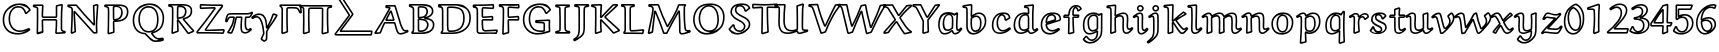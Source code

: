SplineFontDB: 3.0
FontName: Neo-EulerBB
FullName: Neo Euler BB
FamilyName: Neo Euler BB
Weight: Medium
Copyright: Created by .'D/ -3FJ,,,, with FontForge 2.0 (http://fontforge.sf.net)
UComments: "2009-9-24: Created." 
Version: 001.000
ItalicAngle: 0
UnderlinePosition: -100
UnderlineWidth: 50
Ascent: 800
Descent: 200
LayerCount: 2
Layer: 0 0 "Back"  1
Layer: 1 0 "Fore"  0
NeedsXUIDChange: 1
XUID: [1021 862 584604386 3385988]
OS2Version: 0
OS2_WeightWidthSlopeOnly: 0
OS2_UseTypoMetrics: 1
CreationTime: 1253805665
ModificationTime: 1254834491
OS2TypoAscent: 0
OS2TypoAOffset: 1
OS2TypoDescent: 0
OS2TypoDOffset: 1
OS2TypoLinegap: 0
OS2WinAscent: 0
OS2WinAOffset: 1
OS2WinDescent: 0
OS2WinDOffset: 1
HheadAscent: 0
HheadAOffset: 1
HheadDescent: 0
HheadDOffset: 1
OS2Vendor: 'PfEd'
DEI: 91125
Encoding: UnicodeFull
UnicodeInterp: none
NameList: Adobe Glyph List
DisplaySize: -96
AntiAlias: 1
FitToEm: 1
WinInfo: 120768 12 5
BeginChars: 1114112 67

StartChar: u1D538
Encoding: 120120 120120 0
Width: 829
Flags: W
HStem: -34 40<595.729 727.734> 42 40<722.356 772.255> 248 40<243.951 476.834> 300 39.9883<305.92 447.423> 667 40<297 486.085>
DStem2: 35.5889 21.7461 6.73926 -20.9238 0.996543 0.0830764<0 91.1542> 223.338 277.383 253.152 248 0.450745 0.892653<-203.922 -12.7899 93.1084 285.949> 297 666.609 274.468 629.161 0.991815 -0.127681<0 54.7885> 423.02 549.185 392.803 512.147 0.290995 -0.956725<26.6414 207.348 303.81 554.933> 520.169 692.704 486.085 667 0.285226 -0.95846<14.9147 593.99> 706.988 19.0723 719.012 -19.0723 0.944023 0.329879<-66.5863 69.7615>
LayerCount: 2
Back
SplineSet
131 10 m 1xa8
 5 -1 l 1
 3 9 l 1
 138 210 262 415 373 628 c 0
 374 629 374 631 374 633 c 0
 374 634 373 637 371 637 c 2x70
 277 649 l 1
 277 687 l 1
 501 687 l 1
 612 314 l 2
 632 249 653 184 685 123 c 0
 693 109 701 95 713 82 c 0
 729 66 739 62 756 62 c 0
 773 62 795 66 814 70 c 1
 821 42 l 1
 785 26 750 11 713 0 c 0
 689 -8 665 -14 640 -14 c 0
 618 -14 596 -8 582 8 c 0
 563 31 551 58 543 86 c 2
 492 268 l 1
 241 268 l 1
 207 204 165 97 131 10 c 1xa8
461 320 m 2
 464 320 470 322 470 325 c 0
 470 328 470 336 469 338 c 2
 404 543 l 2
 402 549 397 551 395 551 c 0
 393 551 389 548 386 543 c 2
 281 335 l 2
 279 332 279 330 279 326 c 0
 279 323 286 320 290 320 c 2
 461 320 l 2
EndSplineSet
Fore
SplineSet
392.803 512.147 m 1
 305.92 339.988 l 1
 447.423 339.88 l 1
 392.803 512.147 l 1
290 300 m 1
 268.03 305.915 272.94 302.877 266.17 309.5 c 0
 265.451 310.203 259 323 259 326 c 0
 259 336.825 261.56 341.769 263.663 345.037 c 2
 368.498 552.651 l 1
 375.396 560.852 376.816 564.555 384.069 568.262 c 0
 384.772 568.621 393.062 571.492 395 571 c 0
 399.987 569.732 409.44 570.121 417.973 558.858 c 0
 418.754 557.827 421.226 554.567 423.02 549.185 c 2
 487.65 345.353 l 2
 489.095 342.104 490 338.096 490 325 c 1
 471.683 306.683 483.882 304.612 468.305 300.903 c 0
 467.32 300.669 463.453 300 461 300 c 2
 290 300 l 1
6.73926 -20.9238 m 1
 -14.6113 -4.92188 l 1
 -16.6113 5.07812 l 1
 -13.6025 20.1514 l 1
 117.398 215.197 237.945 413.916 346.24 619.999 c 1
 274.468 629.161 l 1
 257 649 l 1
 257 687 l 1
 277 707 l 1
 501 707 l 1
 520.169 692.704 l 1
 631.143 319.793 l 2
 651.09 254.964 671.173 191.389 702.538 132.606 c 0
 710.149 118.342 717.057 106.596 727.419 95.8535 c 0
 740.085 82.7236 744.457 82 756 82 c 0
 766.776 82 783.28 83.9717 809.88 89.5713 c 1
 833.402 74.8506 l 1
 840.402 46.8506 l 1
 829.123 23.7236 l 1
 792.975 7.65723 757.328 -7.13851 719.012 -19.0723 c 0
 693.937 -26.8817 668.239 -34 640 -34 c 0
 614.693 -34 585.882 -27.4784 566.765 -4.9541 c 0
 545.136 20.5294 532.266 50.7705 523.756 80.5547 c 2
 476.834 248 l 1
 253.152 248 l 1
 221.078 184.844 181.707 84.8057 149.628 2.71973 c 1
 132.739 -9.92383 l 1
 6.73926 -20.9238 l 1
116.893 28.8447 m 1
 150.088 113.73 189.86 214.366 223.338 277.383 c 1
 241 288 l 1
 492 288 l 1
 511.258 273.396 l 1
 562.244 91.4453 l 2
 569.734 65.2295 580.39 41.0746 597.235 20.9541 c 0
 602.332 14.8663 614.23 6 640 6 c 0
 661.761 6 683.764 11.8066 706.988 19.0723 c 0
 728.947 25.9424 750.693 33.9678 772.554 42.918 c 1
 765.985 42.2656 760.548 42 756 42 c 0
 735.724 42 719.529 46.51 698.581 68.1465 c 0
 684.351 82.8449 675.026 99.2032 667.462 113.394 c 0
 633.996 176.172 612.91 243.036 592.857 308.207 c 2
 486.085 667 l 1
 297 667 l 1
 297 666.609 l 1
 372.267 656.92 l 2
 374.267 656.92 394 634 394 633 c 0
 394 631.088 388.644 616.242 387.301 614.073 c 2
 390.736 618.757 l 1
 283.745 413.449 164.757 215.624 35.5889 21.7461 c 1
 116.893 28.8447 l 1
EndSplineSet
EndChar

StartChar: u1D539
Encoding: 120121 120121 1
Width: 726
Flags: W
HStem: -22 40<140.777 492.984> 20 40<285.597 401.772> 326.339 39.4654<295.006 405.047> 641 40<282.195 422.895> 683 40<84.3662 509.277>
VStem: 117 40<45.0211 633.39> 242 40<64.5742 326.339 405.296 637.411> 461 40<471.984 604.219> 476 40<133.273 265.935> 597 40<485.509 619.659> 621 40<122.352 273.237>
DStem2: 285.584 64.0459 262.613 31.2637 0.875375 -0.483445<-14.378 40.1208>
LayerCount: 2
Back
SplineSet
421 379 m 1xec
 421 368 l 1
 457 365 492 359 526 348 c 0
 552 340 577 328 596 311 c 0
 626 283 641 246 641 207 c 0
 641 154 623 101 581 63 c 0
 555 39 521 25 486 15 c 0
 440 3 393 -2 345 -2 c 2
 101 -2 l 1
 101 14 l 1
 110 20 125 27 129 36 c 0
 136 51 137 67 137 84 c 2
 137 566 l 2
 137 592 137 627 123 640 c 0
 111 651 96 660 40 676 c 1
 40 697 l 1
 46 703 l 1xda
 354 703 l 2
 401 703 446 700 491 689 c 0
 523 681 555 670 578 649 c 0
 607 623 617 586 617 550 c 0
 617 511 600 474 570 446 c 0
 530 410 473 390 421 379 c 1xec
262 117 m 2
 262 94 262 58 271 50 c 0
 279 43 292 40 303 40 c 0
 353 40 406 50 442 83 c 0
 478 116 496 162 496 209 c 0
 496 245 478 278 450 304 c 0
 432 321 406 329 380 335 c 0
 343 344 300 346 262 347 c 1
 262 117 l 2
262 385 m 1
 295 385 333 387 365 396 c 0
 389 402 413 412 431 428 c 0
 464 458 481 500 481 542 c 0
 481 574 470 607 445 630 c 0
 431 642 413 648 395 653 c 0
 369 659 343 661 316 661 c 0xec
 303 661 287 660 275 656 c 0
 270 655 266 650 265 646 c 1
 262 641 262 618 262 604 c 2
 262 385 l 1
EndSplineSet
Fore
SplineSet
282 405.296 m 1xff
 308.674 406.114 336.772 409.275 359.867 415.328 c 0
 396.156 424.84 413.175 438.836 417.63 442.873 c 0
 446.275 468.836 461 505.348 461 542 c 0
 461 569.571 451.871 596.83 431.722 615.048 c 0
 425.127 621.011 416.584 626.258 390.075 633.621 c 1
 365.984 639.181 342.025 641 316 641 c 0
 300.289 641 289.845 639.501 283.207 637.606 c 1
 282.442 633.567 282.034 621.512 282 604 c 2
 282 405.296 l 1xff
242 604 m 2
 242.044 626.896 242.489 641.024 244.987 649.588 c 0
 245.19 650.284 245.267 650.859 246.627 654.14 c 0
 250.504 663.488 258.785 672.202 269.596 675.274 c 0
 278.648 677.847 293.086 681 316 681 c 0
 343.975 681 372.135 679.314 399.925 672.379 c 0
 418.637 667.709 440.61 660.79 458.278 644.952 c 0
 488.642 617.734 501 578.429 501 542 c 0
 501 494.652 481.9 446.969 444.37 413.127 c 0
 439.488 408.725 434.317 404.795 428.936 401.269 c 1
 498.348 417.669 536.192 442.106 556.487 460.743 c 0
 583.043 485.13 597 516.883 597 550 c 0xff40
 597 582.568 587.882 613.085 564.582 634.17 c 0
 540.345 656.103 502.631 665.543 486.2 669.585 c 0
 443.408 680.111 400.169 683 354 683 c 2
 84.3662 683 l 1
 112.312 673.052 125.663 664.721 136.562 654.699 c 0
 140.875 650.732 144.018 646.117 146.4 641.515 c 0
 155.945 623.079 156.952 598.931 157 566 c 2
 157 84 l 2
 157 66.3242 156.205 47.1816 147.2 27.71 c 0
 145.688 24.4395 143.653 21.2305 140.777 18 c 1
 345 18 l 2
 391.617 18 436.759 22.3486 480.729 34.291 c 0
 514.46 43.4531 544.982 57.2278 567.508 77.7637 c 0
 604.478 111.468 621 158.371 621 207 c 0
 621 260.627 589.1 290.241 582.509 296.237 c 0
 572.379 305.453 553.174 318.456 519.98 328.928 c 0
 487.71 339.108 454.216 345.163 419.339 348.069 c 1
 401 368 l 1
 401 379 l 1
 410.865 391.17 l 1
 397.632 384.869 383.734 380.317 370.133 376.672 c 0
 345.881 370.173 319.882 367.095 295.006 365.804 c 1
 324.574 364.313 355.69 361.35 384.612 354.461 c 0
 411.412 348.077 440.741 340.044 463.671 318.598 c 0
 494.488 289.774 516 251.89 516 209 c 0xfea0
 516 157.941 496.704 106.014 455.515 68.2568 c 0
 434.132 48.6562 390.881 19.3574 303 20 c 0
 290.74 20.0898 283.799 21.168 272.646 25.8633 c 2
 272.646 25.8633 269.595 27.1953 267.58 28.2705 c 0
 265.386 29.4424 264.734 29.8252 262.613 31.2637 c 0
 261.61 31.9443 260.049 33.0078 257.771 35 c 2
 257.771 35 250.859 43.7852 249.998 45.5801 c 0
 244.127 57.8145 242 74.1475 242 117 c 2
 242 347 l 1
 261.25 365.75 l 1
 242 385 l 1
 242 604 l 2
282 117 m 2
 282 111.45 281.711 74.9209 285.584 64.0459 c 0
 285.866 63.873 286.201 63.6729 286.415 63.5586 c 2
 286.415 63.5586 287.588 62.9729 288.169 62.7285 c 0
 293.599 60.4444 298.485 60.0157 303 60 c 0
 375.341 59.7479 411.088 81.7951 428.485 97.7432 c 0
 460.041 126.669 476 167.04 476 209 c 0xfe80
 476 238.11 461.355 266.059 436.329 289.402 c 0
 427.252 297.869 413.384 306.569 375.388 315.539 c 0
 347.21 322.191 313.854 325.061 282 326.339 c 1
 282 117 l 2
110.909 44.5264 m 1
 115.736 55.0459 117 67.7969 117 84 c 2
 117 566 l 2
 116.962 592.255 116.179 612.888 110.879 623.123 c 0
 110.127 624.575 109.566 625.184 109.438 625.301 c 0
 98.1485 635.646 81.0928 643.459 34.5059 656.77 c 1
 20 676 l 1
 20 697 l 1
 25.8574 711.143 l 1
 31.8574 717.143 l 1
 46 723 l 1
 354 723 l 2
 401.831 723 448.632 720.053 495.8 708.415 c 0
 528.895 700.249 563.965 688.649 591.418 663.83 c 0
 624.062 634.318 637 592.807 637 550 c 0xfe40
 637 505.117 617.489 462.295 583.513 431.257 c 0
 556.053 406.172 522.516 389.366 491.072 377.904 c 1
 504.798 374.935 518.441 371.351 532.02 367.072 c 0
 573.013 354.156 596.969 337.319 609.491 325.763 c 0
 643.708 294.185 661 251.108 661 207 c 0xfe20
 661 149.629 641.229 90.8536 594.492 48.2363 c 0
 564.725 21.0928 527.796 5.62898 491.271 -4.29102 c 0
 443.486 -17.2694 394.383 -22 345 -22 c 2
 101 -22 l 1
 81 -2 l 1
 81 14 l 1
 89.9062 30.6406 l 1
 102.201 38.2891 106.608 40.6123 110.125 43.8262 c 2
 110.909 44.5264 l 1
EndSplineSet
EndChar

StartChar: u1D53B
Encoding: 120123 120123 2
Width: 899
Flags: W
HStem: -21 40<140.326 542.563> 22 40<296.693 483.118> 635 40<286.144 517.039> 678 40<100.812 623.073>
VStem: 121 40<57.5247 635.467> 246 40<71.1996 631.903> 654 40<237.254 507.578> 808 40<250.99 512.846>
LayerCount: 2
Back
SplineSet
109 -1 m 1xd8
 109 13 l 1
 118 25 134 39 138 53 c 0
 141 63 141 88 141 106 c 2
 141 535 l 2
 141 565 141 602 134 625 c 0
 131 637 123 648 110 654 c 0
 92 661 64 665 44 668 c 1
 44 692 l 1
 50 698 l 1xb8
 465 698 l 2
 520 698 575 693 628 678 c 0
 670 666 710 648 741 620 c 0
 809 559 828 470 828 384 c 0
 828 285 802 183 723 112 c 1
 636 32 513 -1 391 -1 c 2
 109 -1 l 1xd8
266 185 m 2
 266 149 267 114 273 79 c 0
 274 70 280 62 287 56 c 0
 303 42 333 42 357 42 c 0
 440 42 525 63 585 117 c 0
 617 147 638 185 651 224 c 0
 668 274 674 326 674 378 c 0
 674 421 670 465 656 506 c 0
 645 539 630 570 604 593 c 0
 577 617 542 630 507 639 c 0
 459 651 409 655 359 655 c 0xd8
 334 655 303 655 281 651 c 0
 272 649 269 639 267 631 c 0
 266 627 266 594 266 575 c 2
 266 185 l 2
EndSplineSet
Fore
SplineSet
286 185 m 2
 286 149.359 287.21 114.974 292.795 81.7939 c 0
 293.096 80.0078 294.301 77.4297 295.583 75.7705 c 0
 297.134 73.7637 298.135 72.8692 300.093 71.1182 c 0
 307.358 64.6212 322.902 62 357 62 c 0
 424.8 62 510.511 76.1309 571.471 131.729 c 0
 600.845 158.519 619.719 193.815 632.045 230.381 c 0
 648.017 277.762 654 327.521 654 378 c 0
 654 419.774 649.88 461.622 637.05 499.606 c 0
 626.426 531.059 612.778 558.495 590.73 578.036 c 0
 576.674 590.494 553.511 606.562 502.084 619.613 c 0
 456.288 631.235 407.939 635 359 635 c 0
 335.496 635 307.237 634.868 288.175 631.938 c 0
 287.871 631.207 287.416 629.735 286.403 626.149 c 0
 286.399 626.136 286 626.141 286 575 c 2
 286 185 l 2
246 575 m 2
 246 596.297 245.693 628.591 247.597 635.851 c 0
 248.997 641.189 250.394 646.79 253.975 653.11 c 0
 259.168 662.275 266.861 668.631 277.042 670.601 c 0
 301.999 675.429 333.865 675 359 675 c 0
 410.061 675 461.789 671.069 511.916 658.387 c 0
 548.268 649.189 586.434 635.308 617.27 607.964 c 0
 647.171 581.448 663.307 546.852 674.95 512.394 c 0
 689.853 468.287 694 422.225 694 378 c 0
 694 324.479 687.721 270.327 669.955 217.619 c 0
 656.019 176.272 633.789 134.798 598.529 102.271 c 0
 575.362 80.9014 501.827 22 357 22 c 0
 332.859 22 296.308 20.8838 273.907 40.8818 c 0
 268.485 45.7227 267.468 46.7373 263.933 51.3115 c 0
 259.037 57.6465 254.86 65.7285 253.205 76.2061 c 0
 247.373 113.122 246 148.641 246 185 c 2
 246 575 l 2
100.812 678 m 1
 106.986 676.389 112.828 674.539 117.815 672.399 c 0
 136.768 664.269 148.422 647.419 153.269 630.337 c 0
 161.322 601.952 161 555.913 161 535 c 2
 161 106 l 2
 161 76.4893 160.49 58.3701 157.193 47.3789 c 2
 157.193 47.3789 156.02 43.7979 155.652 42.8652 c 0
 152.213 34.1472 146.58 26.4863 140.326 19 c 1
 391 19 l 2
 493.414 19 619.056 43.5879 709.547 126.799 c 1
 782.788 192.623 808 288.196 808 384 c 0
 808 467.43 789.347 549.627 727.619 605.135 c 0
 693.735 635.604 650.283 650.882 622.529 658.763 c 0
 571.922 673.133 518.799 678 465 678 c 2
 100.812 678 l 1
89 13 m 1
 93 25 l 1
 106.401 41.6787 115.341 49.6748 118.439 57.5352 c 2
 118.439 57.5352 114.278 43.0703 118.807 58.6211 c 0
 121.372 67.4307 121 101.138 121 106 c 2
 121 535 l 2
 121 572.923 119.886 601.814 114.731 619.663 c 0
 112.692 626.723 108.975 632.803 102.185 635.601 c 0
 88.0352 641.431 67.0859 644.313 41.0332 648.222 c 1
 24 668 l 1
 24 692 l 1
 29.8574 706.143 l 1
 35.8574 712.143 l 1
 50 718 l 1
 465 718 l 2
 521.202 718 578.108 712.972 633.471 697.237 c 0
 677.301 684.78 720.085 665.697 754.381 634.865 c 0
 828.515 568.219 848 472.57 848 384 c 0
 848 281.804 821.212 173.377 736.453 97.2012 c 1
 644.423 12.5752 516.451 -21 391 -21 c 2
 109 -21 l 1
 89 -1 l 1
 89 13 l 1
EndSplineSet
EndChar

StartChar: u1D53C
Encoding: 120124 120124 3
Width: 640
Flags: W
HStem: -27.9629 40.8252<370.323 564.999> -20 40<150.086 439.545> 41 40<271.595 514.123> 323 40<255.245 467> 369 39.7129<257.494 459.301> 625 40<255.473 474.043> 676.007 39.9932<62.7549 218.163>
VStem: 89 40<35.1592 631.057> 214 40<109.742 322.754 408.758 625> 467 40<360.79 384.947> 489 40<651.558 688.111>
LayerCount: 2
Back
SplineSet
595 76 m 1xe4
 605 68 l 1
 579 -8 l 1
 465 -1 351 0 237 0 c 0
 205 0 157 0 142 4 c 1
 127 12 109 32 109 51 c 2
 109 480 l 2
 109 524 109 594 105 612 c 0
 101 627 96 642 81 648 c 0
 59 658 35 663 11 666 c 1xcc
 11 689 l 1
 18 696 l 1xd4
 179 696 383 696 496 709 c 1
 509 704 l 1
 509 642 l 1
 497 631 l 1xe4
 420 636 270 645 269 645 c 0xd4
 263 645 254 644 246 641 c 1
 241 638 239 635 238 631 c 0
 234 620 234 608 234 595 c 2
 234 415 l 2
 234 408 237 401 243 395 c 0
 245 392 250 389 254 389 c 0
 316 389 471 405 474 406 c 0
 475 406 483 401 487 398 c 1
 487 340 l 1
 418 343 338 343 262 343 c 0
 255 343 247 343 242 338 c 0
 235 332 234 324 234 316 c 0
 234 251 234 174 243 123 c 0
 245 106 248 89 261 77 c 0
 275 65 291 61 310 61 c 0
 325 61 595 76 595 76 c 1xe4
EndSplineSet
Fore
SplineSet
473.162 385.675 m 1x3f80
 473.208 385.584 l 1
 473.162 385.675 l 1x3f80
62.7549 676.007 m 1
 71.5 673.406 80.1992 670.254 88.8516 666.389 c 0
 91.9844 664.989 105.891 659.838 115.661 641.151 c 0
 120.346 632.19 122.675 624.16 124.424 616.746 c 0
 130.168 592.396 129 511.677 129 480 c 2
 129 51 l 1
 129 51 129.035 50.0781 129.068 49.7715 c 2
 129.068 49.7715 129.193 48.832 129.298 48.3281 c 2
 129.298 48.3281 129.514 47.3633 129.719 46.6797 c 0
 130.517 44.0273 134.884 32.5342 149.506 22.8604 c 1
 161.475 21.0029 200.227 20 237 20 c 0x7fa0
 346.066 20 455.401 19.0908 564.999 12.8623 c 1
 579.449 55.1016 l 1
 520.55 51.8242 324.878 41 310 41 c 0
 288.412 41 265.68 46.0488 247.709 62.0596 c 0
 228.17 79.4678 225.256 102.798 223.221 120.094 c 1
 213.672 174.203 214 250.831 214 316 c 0
 214 325.169 214.756 340.576 228.421 352.664 c 0
 231.902 355.744 235.55 358.467 241.431 360.46 c 0
 249.119 363.066 255.784 362.99 262 363 c 0
 330.528 363.109 402.461 363.008 467 360.79 c 1
 467 384.947 l 1xbfc0
 430.892 380.851 312.586 369.582 254 369 c 1
 254 369 246.036 370.078 244.974 370.406 c 0
 236.653 372.976 241.864 370.488 226.359 383.906 c 1
 214.47 397.71 214 411.868 214 415 c 2
 214 595 l 2
 214 603.402 213.837 621.21 218.881 636.924 c 0
 221.873 646.246 227.065 652.963 235.71 658.149 c 2
 238.978 659.727 l 1
 250.218 663.941 260.863 665 269 665 c 0
 273.142 665 426.176 655.585 489 651.558 c 1
 489 688.111 l 1xbfa0
 383.125 677.01 210.962 676.083 62.7549 676.007 c 1
617.494 83.6172 m 1
 623.923 61.5264 l 1
 597.923 -14.4736 l 1
 577.774 -27.9629 l 1xbfc0
 464.473 -21.0059 350.884 -20 237 -20 c 0
 207.172 -20 155.78 -20.373 136.847 -15.3242 c 1
 132.588 -13.6475 l 1
 101.583 5.3584 93.917 26.8389 91.4141 35.1592 c 0
 90.4082 38.5029 93.6094 23.4062 90.1289 40.2197 c 2
 90.1289 40.2197 91.7578 22.5547 89.2969 45.5068 c 1
 89.2969 45.5068 89 30.6914 89 51 c 2
 89 480 l 2
 89 535.455 88.2284 595.695 85.5762 607.254 c 0
 85.2002 608.893 83.2731 616.766 80.2139 622.618 c 0
 78.4285 626.033 76.0977 628.292 73.1484 629.611 c 0
 53.8154 638.257 31.4473 643.288 8.51953 646.154 c 1
 -9 666 l 1
 -9 689 l 1
 -3.14258 703.143 l 1
 3.85742 710.143 l 1
 18 716 l 1
 178.815 716 383.04 716.137 493.714 728.869 c 1
 503.18 727.667 l 1
 516.18 722.667 l 1
 529 704 l 1
 529 642 l 1x7fa0
 522.515 627.257 l 1
 510.515 616.257 l 1
 495.704 611.042 l 1
 347.693 620.653 269.092 625 269 625 c 0
 266.418 625 261.47 624.68 256.52 623.377 c 1
 254.409 617.133 254 610.258 254 595 c 2
 254 415 l 2
 254 413.6 254.742 411.543 257.143 409.143 c 2
 257.494 408.713 l 1
 329.383 409.829 461.595 424.121 470.176 425.62 c 2
 474 426 l 2
 479 426 487.944 422.292 499 414 c 1
 507 398 l 1
 507 340 l 1x7fc0
 486.131 320.019 l 1
 417.784 322.99 337.987 323 262 323 c 0
 258.83 323 256.641 323.011 255.176 322.756 c 1
 254.54 321.478 254 318.65 254 316 c 0
 254 251.169 254.328 173.797 262.779 125.906 c 1
 265.584 102.062 269.593 96.1123 274.291 91.9404 c 0
 279.466 87.3457 288.409 81 310 81 c 0
 324.136 81 593.655 95.9561 593.891 95.9688 c 2
 607.494 91.6172 l 1
 617.494 83.6172 l 1
EndSplineSet
EndChar

StartChar: u1D53D
Encoding: 120125 120125 4
Width: 525
Flags: W
HStem: 323 40<252.245 467> 369 39.8154<252.529 453.562> 624 40<253.105 465.212> 677.684 40.3164<78.1357 220.869> 684.243 41.6436<289.13 474>
VStem: 78.0176 40.6221<11.0967 202.178> 91 40<296.665 635.927> 212 40<38.2168 322.789 409.188 622.679> 467 40<360.874 385.243> 474 40<650.788 684.243>
DStem2: 118.64 11.0967 115.275 -31.292 0.96459 0.263755<0 107.78>
LayerCount: 2
Back
SplineSet
238 23 m 1xd0
 110 -12 l 1
 98 -4 l 1xd0
 105 165 111 333 111 501 c 0
 111 551 111 606 106 623 c 0
 102 638 87 653 71 659 c 0
 53 666 31 668 12 670 c 1xa8
 12 690 l 1
 20 698 l 1
 181 698 419 698 494 706 c 1
 494 638 l 1
 487 630 l 1
 382 636 277 644 261 644 c 0
 251 644 243 641 238 636 c 0xd0
 235 632 232 624 232 609 c 2
 232 415 l 2xc8
 232 408 233 400 238 395 c 0xd0
 242 391 245 389 249 389 c 0
 323 389 400 401 474 406 c 1
 487 394 l 1
 487 340 l 1
 428 343 333 343 257 343 c 0
 250 343 242 343 237 338 c 0
 232 334 232 324 232 316 c 0xc8
 232 315 237 121 238 23 c 1xd0
EndSplineSet
Fore
SplineSet
249.657 322.647 m 2xe1
 249.529 322.615 249.407 322.579 249.293 322.54 c 2
 249.494 322.383 l 1
 249.657 322.647 l 2xe1
115.275 -31.292 m 1
 98.9062 -28.6406 l 1
 86.9062 -20.6406 l 1
 78.0176 -3.17188 l 1xed80
 85.0146 165.753 91 333.477 91 501 c 0
 91 558.823 89.7266 607.09 86.7441 617.602 c 0
 84.9404 623.958 76.165 635.612 63.8643 640.316 c 0
 49.6796 645.741 34.3877 647.532 9.90625 650.109 c 1
 -8 670 l 1
 -8 690 l 1
 -2.14258 704.143 l 1
 5.85742 712.143 l 1
 20 718 l 1xf3
 180.575 718 419.812 718.199 491.879 725.887 c 1
 514 706 l 1
 514 638 l 1xeb40
 509.052 624.83 l 1
 502.052 616.83 l 1
 485.859 610.032 l 1
 403.66 614.729 274.217 624 261 624 c 0
 257.241 624 254.63 623.684 253.526 622.704 c 0
 252.931 622.175 253.031 620.871 252.792 619.542 c 0
 252.048 615.401 252 610.948 252 609 c 2
 252 415 l 2
 252.209 411.373 251.895 410.098 252.138 409.143 c 2
 252.529 408.815 l 1
 323.371 409.194 398.695 420.957 472.651 425.954 c 1
 487.565 420.696 l 1
 500.565 408.696 l 1
 507 394 l 1
 507 340 l 1xe980
 485.984 320.025 l 1
 427.948 322.977 332.937 323 257 323 c 0
 255.017 323 253.416 323.003 252.138 322.944 c 1
 251.989 320.398 252 317.322 252 316 c 0
 252 286.725 256.505 169.622 257.999 23.2041 c 1
 243.275 3.70801 l 1
 115.275 -31.292 l 1
217.821 38.2168 m 1
 216.512 139.722 212 313.792 212 316 c 0
 212 320.452 211.771 329.877 214.392 338.262 c 0
 215.133 340.632 220.788 348.065 223.682 352.88 c 1
 226.969 356.167 230.55 358.467 236.431 360.46 c 0
 244.119 363.066 250.784 362.99 257 363 c 0
 324.686 363.108 407.357 363.019 467 360.874 c 1
 467 385.243 l 1xf580
 466.79 385.437 l 1
 396.485 380.196 322.158 369 249 369 c 1
 249 369 241.744 369.845 240.838 370.095 c 0
 233.423 372.141 231.3 374.328 223.857 380.857 c 0
 220.567 383.744 217.899 387.9 215.696 393.315 c 0
 212.459 401.273 212.504 406.271 212 415 c 2
 212 609 l 2
 212 615.625 212.49 621.43 213.423 626.618 c 0
 215.818 639.942 219.698 644.066 222 648 c 2
 223.857 650.143 l 2
 233.649 659.935 247.148 664 261 664 c 0
 278.941 664 373.728 656.689 474 650.788 c 1
 474 684.243 l 1xe940
 391.781 678.631 219.294 677.738 78.1357 677.684 c 1
 97.5303 670.296 118.656 651.932 125.256 628.398 c 0
 131.958 604.501 131 526.528 131 501 c 0xf340
 131 337.813 125.358 174.815 118.64 11.0967 c 1
 217.821 38.2168 l 1
EndSplineSet
EndChar

StartChar: u1D53E
Encoding: 120126 120126 5
Width: 845
Flags: W
HStem: -34 40<306.368 608.572> 19 40<404.103 586.254> 284.107 38.8779<427.357 580.313> 295.157 40.8281<554.159 716.343> 641 40<379.959 543.024> 689 40<350.424 633.545>
VStem: 70 40<202.082 461.153> 216 40<224.133 491.023> 587 40<60.4738 223.644> 713.223 40<49.2419 295.157>
DStem2: 427.357 284.107 396.67 246.044 0.99814 -0.0609572<0 163.496> 659.504 519.967 675.604 480.339 0.733063 0.680161<0 104.022>
LayerCount: 2
Back
SplineSet
398 303 m 1
 738 316 l 1
 730 223 733 129 740 36 c 1
 641 10 540 -14 437 -14 c 0
 347 -14 256 9 192 68 c 0
 115 138 90 237 90 334 c 0
 90 436 122 539 202 612 c 0
 280 682 389 709 496 709 c 0
 557 709 620 703 672 674 c 0
 711 653 740 621 759 585 c 1
 662 495 l 1
 644 503 l 1
 630 548 608 592 571 625 c 0
 543 651 504 661 465 661 c 0
 413 661 362 643 325 609 c 0
 293 580 273 543 259 504 c 0
 242 455 236 404 236 353 c 0
 236 262 258 167 330 101 c 0
 378 57 445 39 513 39 c 0
 536 39 560 39 583 42 c 0
 594 43 605 48 606 59 c 0
 607 77 607 117 607 146 c 2
 607 221 l 1
 605 236 595 252 578 255 c 0
 577 255 458 262 398 266 c 1
 398 303 l 1
EndSplineSet
Fore
SplineSet
659.504 519.967 m 1xefc0
 733.738 588.844 l 1
 716.631 616.256 692.604 639.84 662.389 656.462 c 0
 615.318 682.356 555.773 689 496 689 c 0
 407.389 689 295.578 669.69 215.42 597.171 c 0
 140.277 529.189 110 432.018 110 334 c 0
 110 240.137 134.269 147.742 205.505 82.752 c 0
 229.78 60.6055 298.134 6 437 6 c 0
 531.451 6 625.432 26.9482 718.847 51.1494 c 1
 715.436 99.998 713.223 149.217 713.223 198.529 c 0
 713.223 230.725 714.167 262.961 716.343 295.157 c 1xdfc0
 427.357 284.107 l 1
 517.804 278.211 577.043 275 578 275 c 2
 581.476 274.695 l 1
 601.649 271.136 615.04 256.541 621.59 241.979 c 0
 624.686 235.096 624.889 232.938 626.824 223.644 c 1
 627 221 l 1
 627 146 l 2
 627 110.756 627.079 75.1094 625.943 57.54 c 0
 625.55 51.4541 622.704 37.2842 606.408 28.3447 c 0
 598.711 24.123 594.052 23.3857 585.199 22.125 c 0
 560.478 18.6055 536.011 19 513 19 c 0
 395.092 19 335.489 68.8369 316.485 86.2568 c 0
 238.616 157.637 216 259.103 216 353 c 0
 216 405.552 221.958 459.039 240.141 510.656 c 0
 254.562 551.596 276.376 591.686 311.519 623.773 c 0
 352.828 661.492 408.437 681 465 681 c 0
 507.242 681 551.053 670.156 584.461 639.791 c 0
 621.693 605.949 644.688 563.35 659.504 519.967 c 1xefc0
737.236 335.985 m 1
 757.927 314.286 l 1
 754.626 275.916 753.223 237.281 753.223 198.529 c 0
 753.223 144.944 755.906 91.1348 759.943 37.501 c 1
 745.08 16.6562 l 1
 645.786 -9.4209 543.13 -34 437 -34 c 0
 352.272 -34 252.053 -14.0644 178.495 53.248 c 0
 96.0928 128.654 70 233.863 70 334 c 0
 70 439.982 103.106 549.489 188.58 626.829 c 0
 276.657 706.524 397.185 729 496 729 c 0
 542.174 729 618.346 726.328 681.611 691.538 c 0
 724.271 668.079 756.067 633.404 776.688 594.335 c 1
 772.604 570.339 l 1
 675.604 480.339 l 1
 653.877 476.724 l 1
 635.877 484.724 l 1
 624.903 497.059 l 1
 611.545 539.996 590.674 580.383 557.539 610.209 c 0
 547.807 618.969 520.435 641 465 641 c 0
 423.769 641 375.323 627.876 338.481 594.227 c 0
 309.845 568.071 290.974 534.569 277.859 497.344 c 0
 261.576 451.124 256 402.448 256 353 c 0
 256 264.897 277.384 176.363 343.515 115.743 c 0
 386.539 76.3047 448.371 59 513 59 c 0
 535.989 59 559.569 59.049 580.801 61.875 c 0
 581.953 62.0284 584.238 62.2051 586.182 62.959 c 1
 586.988 80.9121 587 118.474 587 146 c 2
 587 219.206 l 2
 586.414 222.062 586.225 223.093 585.11 225.571 c 0
 582.586 231.185 579.285 234.783 575.411 235.111 c 0
 556.045 236.753 436.635 243.38 396.67 246.044 c 1
 378 266 l 1
 378 303 l 1
 397.236 322.985 l 1xefc0
 737.236 335.985 l 1
EndSplineSet
EndChar

StartChar: u1D540
Encoding: 120128 120128 6
Width: 461
Flags: W
HStem: -19 67.5479<48 76.158 361.39 387> -19 40<105.622 334.556> 676 40<97.1221 334.098>
VStem: 132 40<64.5711 631.799> 260.046 39.9082<66.6975 631.752>
LayerCount: 2
Back
SplineSet
278 618 m 2
 277 367 l 2
 277 280 277 158 280 106 c 0
 282 80 293 51 323 44 c 2
 387 30 l 1
 387 1 l 1
 48 1 l 1
 48 29 l 1
 122 45 l 2
 138 49 150 65 150 81 c 0
 152 124 152 275 152 372 c 0
 152 455 152 541 146 622 c 0
 145 636 133 647 118 651 c 2
 49 666 l 1
 49 692 l 1
 53 696 l 1
 376 696 l 1
 380 692 l 1
 380 665 l 1
 302 649 l 2
 286 646 278 632 278 618 c 2
EndSplineSet
Fore
SplineSet
297 366.96 m 2xb8
 297 280.116 296.732 157.95 299.954 107.343 c 0
 301.409 84.4893 310.007 67.5684 327.409 63.5078 c 2
 391.273 49.5381 l 1
 407 30 l 1
 407 1 l 1
 387 -19 l 1
 48 -19 l 1
 28 1 l 1
 28 29 l 1
 43.7734 48.5479 l 1
 117.461 64.4756 l 2
 125.181 66.4053 129.762 75.3262 130.011 81.4648 c 0
 131.699 123.132 132 275.205 132 372 c 0
 132 454.991 131.963 540.578 126.053 620.549 c 0
 125.639 626.147 117.979 630.318 113.299 631.566 c 2
 44.751 646.456 l 1
 29 666 l 1
 29 692 l 1
 34.8574 706.143 l 1
 38.8574 710.143 l 1
 53 716 l 1
 376 716 l 1
 390.143 710.143 l 1
 394.143 706.143 l 1
 400 692 l 1
 400 665 l 1
 384.019 645.408 l 1
 305.853 629.375 l 2
 302.652 628.775 298.033 626.36 298 617.96 c 2
 297 366.96 l 2xb8
258 618.04 m 2
 258.081 638.303 269.275 663.211 298.147 668.625 c 2
 334.098 676 l 1
 97.1221 676 l 1
 122.701 670.434 l 1
 148.865 663.457 164.485 643.329 165.947 623.451 c 0
 171.981 541.417 172 455.009 172 372 c 0
 172 274.795 172.052 124.879 169.989 80.5352 c 1
 169.989 54.6787 149.742 31.3252 126.539 25.5244 c 2
 105.622 21 l 1
 334.556 21 l 1x78
 318.591 24.4922 l 2
 274.748 34.7227 261.846 76.668 260.046 104.657 c 0
 256.615 158.01 257 279.884 257 367.04 c 2
 258 618.04 l 2
EndSplineSet
EndChar

StartChar: u1D541
Encoding: 120129 120129 7
Width: 457
Flags: W
HStem: 650 75<82 131.946> 685 40<132.892 378.571>
VStem: 160 40<-42.9199 641.927> 285 40<2.03703 636.857>
LayerCount: 2
Back
SplineSet
305 513 m 2xa0
 305 167 l 2
 305 101 304 52 292 16 c 0
 275 -35 260 -57 217 -92 c 0
 191 -113 161 -133 133 -151 c 0
 112 -165 82 -181 62 -192 c 1
 45 -164 l 1
 64 -152 93 -132 113 -114 c 0
 138 -92 155 -66 164 -37 c 0
 178 8 180 65 180 128 c 2
 180 559 l 2
 180 583 180 609 177 631 c 0
 175 646 162 656 147 661 c 0
 123 668 98 670 73 670 c 1
 73 697 l 1
 82 705 l 1x60
 404 705 l 1
 412 697 l 1
 412 672 l 1
 390 667 345 658 344 658 c 0
 330 654 316 643 312 629 c 0
 305 605 305 552 305 513 c 2xa0
EndSplineSet
Fore
SplineSet
325 167 m 2x70
 325 119.438 325.669 53.7608 310.974 9.67578 c 0
 292.407 -46.0243 273.809 -71.6522 229.596 -107.535 c 0
 202.639 -129.413 172.034 -149.387 143.955 -167.732 c 0
 121.484 -182.414 91.5156 -198.593 71.6387 -209.524 c 1
 44.9043 -202.38 l 1
 27.9043 -174.38 l 1
 34.3203 -147.09 l 1
 41.1709 -142.764 75.6189 -120.503 99.7041 -99.0596 c 0
 122.108 -79.1131 137.005 -56.4668 144.9 -31.0654 c 0
 157.635 9.90527 160 65.4453 160 128 c 2
 160 559 l 2
 160 582.951 160.279 608.42 157.18 628.327 c 0
 156.568 632.253 154.808 634.633 149.412 638.007 c 0
 146.177 640.03 143.156 641.287 141.038 641.913 c 0
 119.679 648.223 96.9463 650 73 650 c 1
 53 670 l 1
 53 697 l 1
 59.7129 711.948 l 1
 68.7129 719.948 l 1
 82 725 l 1xb0
 404 725 l 1
 418.143 719.143 l 1
 426.143 711.143 l 1
 432 697 l 1
 432 672 l 1
 416.433 652.497 l 1
 395.566 647.755 362.676 641.032 349.494 638.77 c 1
 341.415 635.841 337.577 633.214 333.997 628.635 c 0
 332.52 626.745 331.642 624.918 331.215 623.453 c 0
 325.19 602.769 325 546.388 325 513 c 2
 325 167 l 2x70
285 513 m 2
 285 573.532 286.156 611.705 292.785 634.547 c 0
 294.858 641.687 298.297 647.917 302.485 653.273 c 0
 312.602 666.212 322.701 671.502 338.506 677.23 c 1
 344 678 l 2
 344.018 678 346.759 685 378.571 685 c 2
 132.892 685 l 1x70
 139.619 683.701 146.326 682.086 152.962 680.087 c 0
 158.955 678.281 165.099 675.374 170.619 671.922 c 0
 192.247 658.398 195.381 642.269 196.82 633.673 c 0
 200.826 609.745 200 583.049 200 559 c 2
 200 128 l 2
 200 64.5547 198.341 6.1016 183.1 -42.9346 c 0
 172.97 -75.5263 153.672 -104.638 126.296 -128.94 c 0
 122.335 -132.457 118.129 -135.995 113.815 -139.484 c 2
 122.046 -134.268 l 2
 149.728 -116.244 179.461 -96.709 204.404 -76.4648 c 0
 246.29 -42.4697 258.338 -21.7421 273.026 22.3242 c 0
 281.946 49.084 285 80.9219 285 167 c 2
 285 513 l 2
EndSplineSet
EndChar

StartChar: u1D542
Encoding: 120130 120130 8
Width: 747
Flags: W
HStem: 680.611 40.3818<87.3105 261.642 584.938 645.403>
VStem: 124 40<12.4121 628.341> 248 40.0664<118.717 286.543 424.574 593.367>
DStem2: 159.505 12.4121 155.148 -31.0312 0.951571 0.30743<0 106.966> 291.81 338.467 288.066 286.543 0.702277 -0.711904<34.336 440.619> 288.224 424.574 294.465 373.188 0.690587 0.723249<0 387.762> 399.22 396.634 365.713 373.146 0.739173 -0.673516<0 448.086> 369.906 423.641 399.22 396.634 0.732187 0.681103<3.06851 376.494> 595.468 19.0889 597.862 -23.3896 0.919489 0.393115<-6.42953 117.483>
LayerCount: 2
Back
SplineSet
280 387 m 1xa0
 576 697 l 1
 682 702 l 1
 682 687 l 1
 381 407 l 2
 378 405 376 399 376 397 c 0
 376 393 378 388 379 388 c 2
 728 70 l 1
 728 54 l 1
 590 -5 l 1
 491 108 388 219 278 324 c 1
 268 324 l 1xa0
 268 226 269 128 279 30 c 1
 149 -12 l 1
 139 -2 l 1xc0
 143 111 144 225 144 338 c 0
 144 430 144 584 142 614 c 0
 140 632 118 646 100 652 c 0
 89 655 64 661 46 665 c 1
 46 691 l 1
 50 695 l 1
 276 701 l 1
 283 694 l 1
 273 591 268 490 268 387 c 1
 280 387 l 1xa0
EndSplineSet
Fore
SplineSet
561.535 710.812 m 1
 575.058 716.978 l 1
 681.058 721.978 l 1
 702 702 l 1
 702 687 l 1
 695.622 672.356 l 1
 399.22 396.634 l 1
 741.471 84.7832 l 1
 748 70 l 1
 748 54 l 1
 735.862 35.6104 l 1
 597.862 -23.3896 l 1
 574.957 -18.1797 l 1
 483.425 86.2969 388.581 188.922 288.066 286.543 c 1
 288.405 201.295 290.28 116.465 298.896 32.0303 c 1
 285.148 10.9688 l 1
 155.148 -31.0312 l 1
 134.857 -26.1426 l 1
 124.857 -16.1426 l 1
 119.013 -1.29199 l 1
 123 111.351 124 225.118 124 338 c 0
 124 447.868 124.285 584.948 122.083 612.23 c 0
 121.887 614.653 120.997 615.325 118.556 618.055 c 0
 111.157 626.327 99.6455 631.269 94.207 632.865 c 0
 83.9609 635.872 59.3213 641.552 41.6611 645.477 c 1
 26 665 l 1
 26 691 l 1
 31.8574 705.143 l 1
 35.8574 709.143 l 1
 49.4688 714.993 l 1
 275.469 720.993 l 1
 290.143 715.143 l 1
 297.143 708.143 l 1
 302.906 692.067 l 1
 294.185 602.237 289.292 513.992 288.224 424.574 c 1
 561.535 710.812 l 1
294.465 373.188 m 1
 280 367 l 1
 268 367 l 1
 248 387 l 1
 248 485.534 252.55 582.282 261.642 680.611 c 1
 87.3105 675.983 l 1
 94.7432 674.205 101.343 672.532 105.793 671.135 c 0
 124.184 665.36 138.812 655.408 148.371 644.721 c 0
 160.473 631.189 161.659 618.913 161.917 615.77 c 0
 164.56 583.558 164 402.745 164 338 c 0
 164 229.909 163.087 120.802 159.505 12.4121 c 1
 257.538 44.084 l 1
 248.877 137.865 248 231.181 248 324 c 1
 268 344 l 1
 278 344 l 1
 291.81 338.467 l 1
 398.84 236.301 499.142 128.62 595.468 19.0889 c 1
 703.492 65.2734 l 1
 365.713 373.146 l 2
 359.615 378.54 356 387.534 356 397 c 0
 356 399 356.806 403.425 357.04 404.3 c 0
 360.457 417.057 367.252 419.829 369.906 423.641 c 2
 645.403 680.252 l 1
 584.938 677.399 l 1
 294.465 373.188 l 1
EndSplineSet
EndChar

StartChar: u1D543
Encoding: 120131 120131 9
Width: 620
Flags: W
HStem: -20 40<130.499 552.278> 33 40<277.995 485.651> 682 40<97.6533 314.782>
VStem: 107.757 42.2432<54.9629 642.947> 235 40<73.0105 635.727>
LayerCount: 2
Back
SplineSet
575 75 m 1
 588 66 l 1
 567 -5 l 1
 477 0 256 0 100 0 c 1
 100 17 l 1
 109 27 124 40 127 50 c 0
 130 62 130 96 130 119 c 2
 130 565 l 2
 130 588 129 606 125 629 c 0
 122 641 108 657 95 662 c 1
 78 667 60 670 42 671 c 1
 42 694 l 1
 50 702 l 1
 345 702 l 1
 353 694 l 1
 353 667 l 1
 334 665 311 662 289 655 c 1
 277 650 262 642 259 626 c 0
 256 612 255 573 255 544 c 2
 255 253 l 2
 255 196 255 108 260 73 c 0
 262 60 274 53 282 53 c 0
 385 53 540 71 575 75 c 1
EndSplineSet
Fore
SplineSet
130.499 20 m 1
 264.235 20 457.848 19.8193 552.278 15.7422 c 1
 563.462 53.5518 l 1
 511.872 47.6992 376.621 33 282 33 c 1
 282 33 276.687 33.3927 275.718 33.5645 c 0
 249.627 38.189 244.227 58.5254 240.217 70.0654 c 1
 235.077 106.046 235 198.041 235 253 c 2
 235 544 l 2
 235 565.415 235.479 611.313 239.394 629.938 c 0
 240.105 633.324 242.823 648.602 259.808 661.566 c 0
 267.536 667.466 275.183 671.307 282.122 673.76 c 0
 292.859 677.555 304.074 680.107 314.782 682 c 1
 97.6533 682 l 1
 101.411 680.927 l 1
 117.639 674.686 139.266 654.289 144.554 633.139 c 1
 149.169 606.603 150 585.237 150 565 c 2
 150 119 l 2
 150 89.46 149.797 58.7715 146.279 44.7012 c 1
 146.279 44.7012 144.674 40.167 144.31 39.3652 c 2
 144.31 39.3652 142.861 36.4199 142.12 35.1436 c 2
 142.12 35.1436 140.639 32.6993 139.727 31.3682 c 0
 137.008 27.4007 133.974 23.7881 130.499 20 c 1
599.384 82.4434 m 1
 607.179 60.3271 l 1
 586.179 -10.6729 l 1
 565.891 -24.9688 l 1
 477.244 -20.0439 255.842 -20 100 -20 c 1
 80 -0 l 1
 80 17 l 1
 85.1338 30.3789 l 1
 98.2881 44.3496 103.148 48.749 106.728 53.9746 c 2
 107.443 55.0264 l 2
 106.887 53.749 104.222 47.5254 107.757 55.2988 c 0
 107.757 55.3447 107.757 55.3906 107.757 55.4424 c 0
 107.757 55.4561 107.757 55.4824 107.757 55.4824 c 2
 107.757 55.5215 107.757 55.5586 107.757 55.5654 c 0
 110.977 68.0717 110 112.499 110 119 c 2
 110 565 l 2
 110 587.475 109.545 603.108 105.446 624.861 c 0
 104.468 630.055 95.4404 640.87 88.5889 643.073 c 0
 73.2958 647.991 57.416 650.113 40.8906 651.031 c 1
 22 671 l 1
 22 694 l 1
 27.8574 708.143 l 1
 35.8574 716.143 l 1
 50 722 l 1
 345 722 l 1
 359.143 716.143 l 1
 367.143 708.143 l 1
 373 694 l 1
 373 667 l 1
 355.094 647.109 l 1
 336.522 645.154 315.547 642.786 295.878 636.24 c 0
 293.169 635.339 288.571 633.201 284.077 629.771 c 0
 281.379 627.711 279.268 625.249 278.606 622.062 c 0
 276.656 612.658 275 579.746 275 544 c 2
 275 253 l 2
 275 199.959 274.271 110.714 279.783 75.9346 c 0
 280.101 73.9316 281.244 73.2158 282 73 c 0
 382.983 73 537.921 90.8926 572.729 94.8711 c 1
 586.384 91.4434 l 1
 599.384 82.4434 l 1
107.443 55.0264 m 1
 107.537 55.2441 l 1
 107.443 55.0264 l 1
EndSplineSet
EndChar

StartChar: u1D544
Encoding: 120132 120132 10
Width: 1157
Flags: W
HStem: -36 40<893.396 1020.87> -21 40<478 540.668> 34.0391 39.9609<1030.85 1060.49> 681 40<156.341 324.939 853.376 976.767>
VStem: 180 40<453.147 636.674> 850 40<6.99618 238.738> 963 40<244.355 670.275>
DStem2: 67.4277 7.1123 111.555 22.5996 0.205595 0.978637<24.2287 568.95> 111.555 22.5996 107.324 -21 0.948594 0.316496<0 58.0278> 166.604 40.9502 204.866 23.6885 0.115726 0.993281<0 454.303> 279.065 540.571 258.85 487.579 0.380561 -0.924756<41.3115 560.324> 531.877 19 561.731 -10.251 0.496118 0.868255<0 94.3473> 713.377 455.456 748.691 436.632 0.443982 0.896036<-202.087 202.077>
LayerCount: 2
Back
SplineSet
244 533 m 2xf8
 185 26 l 1
 101 -2 l 1
 87 3 l 1
 162 360 l 2
 179 442 200 543 200 606 c 0
 200 628 187 652 150 662 c 0
 134 666 117 668 100 669 c 1
 100 693 l 1
 108 701 l 1
 333 701 l 1
 398 520 468 341 556 167 c 0
 557 165 560 163 562 163 c 0
 564 163 567 165 569 167 c 0
 629 265 731 445 731 446 c 0
 775 528 817 610 844 698 c 1
 1006 700 l 1
 1012 688 l 1
 993 668 l 1
 984 657 983 643 983 595 c 2xf4
 983 449 l 2xf8
 983 360 988 272 996 184 c 0
 1000 143 1005 84 1023 68 c 0
 1033 59 1050 54 1063 54 c 0
 1081 54 1106 56 1121 58 c 1
 1125 31 l 2
 1124 31 1033 6 987 -7 c 0
 967 -12 948 -16 928 -16 c 0
 914 -16 900 -14 891 -6 c 0
 878 6 870 22 870 38 c 0xf4
 870 207 868 365 855 533 c 0
 855 537 852 544 847 544 c 0
 845 544 842 539 838 533 c 0
 730 355 640 183 544 -1 c 1
 470 -1 l 1
 404 181 341 354 261 532 c 0
 259 536 255 539 252 539 c 0
 248 539 244 536 244 533 c 2xf8
EndSplineSet
Fore
SplineSet
204.866 23.6885 m 1x7e
 191.324 7.02637 l 1
 107.324 -21 l 1x7e
 94.2734 -20.835 l 1
 80.2734 -15.835 l 1
 67.4277 7.1123 l 1
 142.422 364.086 l 2
 159.371 445.843 180 546.951 180 606 c 0
 180 628.016 161.83 638.244 144.966 642.645 c 0
 130.715 646.363 115.044 648.08 98.8252 649.034 c 1
 80 669 l 1
 80 693 l 1
 85.8574 707.143 l 1
 93.8574 715.143 l 1
 108 721 l 1
 333 721 l 1
 351.823 707.76 l 1
 414.126 534.271 480.912 363.004 563.55 196.575 c 1
 626.636 301.153 708.329 445.467 713.001 454.697 c 2
 713.377 455.456 l 1
 757.263 537.243 798.568 618.109 824.88 703.866 c 1
 843.753 717.998 l 1
 1005.75 719.998 l 1
 1023.89 708.944 l 1
 1029.89 696.944 l 1
 1026.5 674.225 l 1
 1007.99 654.78 l 2
 1006.81 653.129 1006.69 653.239 1005.71 649.634 c 0
 1003.97 643.18 1003 632.094 1003 595 c 2
 1003 449 l 2
 1003 360.75 1007.79 273.413 1015.91 185.876 c 0
 1019.7 145.092 1024.44 100.862 1034.77 84.8926 c 0
 1035.57 83.6632 1036.23 83.0039 1036.33 82.9072 c 0
 1040.81 78.877 1052.39 74 1063 74 c 0
 1079.58 74 1104.45 75.9697 1118.36 77.8242 c 1
 1140.78 60.9307 l 1
 1144.78 33.9307 l 1
 1125 11 l 2
 1124.95 11 1124.77 10.5781 992.145 -26.3242 c 0
 971.868 -31.9658 950.704 -36.2275 928 -36 c 0xbe
 917.42 -35.8936 905.587 -35.4932 892.694 -30.1797 c 0
 887.531 -28.0518 882.161 -25.0332 877.573 -20.835 c 0
 862.042 -6.62109 850 14.5215 850 38 c 0
 850 193.934 848.266 340.774 837.812 494.006 c 1
 737.584 326.768 652.618 163.949 561.731 -10.251 c 1
 544 -21 l 1
 470 -21 l 1
 451.198 -7.81836 l 1
 389.66 161.877 331.036 322.971 258.85 487.579 c 1
 204.866 23.6885 l 1x7e
224.067 534.156 m 2
 224.067 537.156 227.269 545.066 227.706 545.77 c 0
 235.335 558.03 246.668 557.823 252 559 c 0
 254.93 559.646 261.23 557.284 262.059 556.94 c 0
 270.066 553.616 268.819 552.867 279.065 540.571 c 1
 357.504 366.046 419.736 196.215 484.021 19 c 1
 531.877 19 l 1x7e
 625.795 198.98 714.694 368.619 821.13 543.734 c 0
 823.268 547.252 826.379 551.809 828.756 554.66 c 0
 829.876 556.004 845.08 562.528 847 564 c 1
 870.034 564 874.506 539.999 874.971 533.771 c 0
 887.569 364.923 890 207.148 890 38 c 0
 890 28.7705 894.839 17.6501 904.427 8.82227 c 0
 905.167 8.14068 906.169 7.53223 907.936 6.80371 c 0
 915.347 3.74902 925.934 3.91406 928 4 c 0xbe
 945.295 3.94141 962.273 7.42871 981.855 12.3242 c 2
 1060.49 34.0391 l 1
 1040.07 34.6729 1020.99 42.9336 1009.67 53.0928 c 0
 1006.19 56.2129 1003.49 59.5967 1001.19 63.165 c 0
 986.964 85.1484 981.693 122.05 976.088 182.124 c 0
 967.837 270.553 963 359.25 963 449 c 2
 963 595 l 2
 963 620.862 962.919 644.599 967.101 660.07 c 0
 969.957 670.64 974.441 676.705 976.767 679.638 c 1
 858.703 678.18 l 1
 831.076 593.493 790.65 514.882 748.926 437.107 c 1
 748.691 436.632 l 2
 741.578 422.578 643.154 250.096 586.057 156.557 c 1
 583.143 152.857 l 1
 573.843 143.558 564.036 143 562 143 c 0
 552.444 143 542.489 149.394 538.132 158.015 c 0
 451.761 328.893 382.735 504.142 318.942 681 c 1
 156.341 681 l 1
 202.872 668.099 220 635.78 220 606 c 0
 220 539.049 198.629 438.157 181.578 355.914 c 2
 111.555 22.5996 l 1
 166.604 40.9502 l 1
 224.067 534.156 l 2
EndSplineSet
EndChar

StartChar: u1D546
Encoding: 120134 120134 11
Width: 881
Flags: W
HStem: -35 40<269.312 483.08> 11 40<370.546 483.684> 700 40<460.774 618.118>
VStem: 52 40<195.547 460.743> 190 40<227.66 486.345> 659 40<187.955 481.375> 802 40<248.897 515.06>
LayerCount: 2
Back
SplineSet
72 330 m 0
 72 438 108 553 193 630 c 0
 270 700 370 720 489 720 c 0
 574 720 661 699 722 644 c 0
 795 577 822 483 822 391 c 0
 822 333 814 275 794 220 c 0
 778 174 753 131 716 97 c 0
 630 19 510 -15 389 -15 c 0
 309 -15 229 7 172 59 c 0
 137 91 114 131 98 174 c 0
 79 224 72 277 72 330 c 0
210 366 m 0
 210 263 235 157 316 83 c 0
 352 50 402 31 454 31 c 0
 507 31 561 48 599 82 c 0
 629 109 645 145 658 181 c 1
 673 228 679 276 679 325 c 0
 679 387 672 449 652 508 c 0
 636 554 612 599 574 634 c 0
 541 664 494 680 447 680 c 0
 394 680 343 656 306 622 c 0
 272 592 253 558 239 518 c 0
 221 469 210 417 210 366 c 0
EndSplineSet
Fore
SplineSet
220.175 524.752 m 0
 234.516 564.62 253.977 602.767 292.617 636.861 c 0
 321.946 663.812 361.864 687.145 407.354 696.098 c 1
 327.418 687.662 260.657 664.385 206.44 615.189 c 0
 124.604 540.932 92 430.258 92 330 c 0
 92 278.742 98.9668 228.213 116.72 181.039 c 0
 132.118 140.122 153.417 103.049 185.487 73.7676 c 0
 237.535 26.2454 312.521 5 389 5 c 0
 419.695 5 452.447 7.31344 485.695 12.8471 c 1
 475.155 11.6109 464.553 11 454 11 c 0
 397.145 11 342.528 31.6349 302.498 68.2451 c 0
 215.709 147.619 190 260.087 190 366 c 0
 190 419.884 201.851 473.811 220.175 524.752 c 0
230 366 m 0
 230 265.913 254.368 166.466 329.502 97.7549 c 0
 361.548 68.4484 406.855 51 454 51 c 0
 502.807 51 552.28 66.959 585.643 96.8857 c 0
 611.619 120.188 626.361 152.248 639.068 187.437 c 1
 653.335 232.14 659 277.621 659 325 c 0
 659 385.51 652.361 445.279 633.084 501.504 c 0
 617.97 545.586 595.343 587.34 560.498 619.245 c 0
 531.999 645.34 489.524 660 447 660 c 0
 400.127 660 353.468 637.862 319.383 607.139 c 0
 288.59 579.382 271.485 549.234 257.825 511.248 c 0
 240.815 463.946 230 414.116 230 366 c 0
179.56 644.811 m 0
 261.952 719.574 368.122 740 489 740 c 0
 566.791 740 665.247 722.689 735.458 658.794 c 0
 812.222 588.935 842 489.985 842 391 c 0
 842 331.174 833.437 271.078 812.843 213.297 c 0
 795.633 165.01 769.562 118.726 729.484 82.2295 c 0
 638.82 -0.33185 513.614 -35 389 -35 c 0
 313.583 -35 224.583 -16.0908 158.513 44.2324 c 0
 120.539 78.9033 96.2031 121.998 79.2803 166.961 c 0
 59.3525 219.908 52 275.258 52 330 c 0
 52 442.241 89.2002 562.817 179.56 644.811 c 0
460.774 699.591 m 1
 507.592 696.811 553.538 679.844 587.502 648.755 c 0
 628.868 610.89 654.438 562.556 670.916 514.496 c 0
 692.048 452.86 699 388.49 699 325 c 0
 699 274.379 692.665 223.861 676.932 174.563 c 1
 663.639 137.752 646.469 97.7148 612.357 67.1143 c 0
 589.902 46.9703 562.973 32.4597 534.141 23.2467 c 1
 594.112 39.1775 653.254 66.9301 702.516 111.771 c 0
 736.75 142.933 759.664 183.237 775.157 226.703 c 0
 793.861 279.175 802 334.826 802 391 c 0
 802 479.118 776.464 567.146 708.542 629.206 c 0
 685.562 650.203 620.765 700 489 700 c 0
 479.435 700 470.027 699.869 460.774 699.591 c 1
EndSplineSet
EndChar

StartChar: u1D54A
Encoding: 120138 120138 12
Width: 654
Flags: W
HStem: -34 40<186.859 397.489> 15 40<275.46 401.843> 703 40<373.044 511.753>
VStem: 110 40<455.698 604.806> 221 40<521.329 639.569> 448 40<100.069 209.366> 569 40<138.927 281.005>
DStem2: 66.0596 100.296 106.786 85.8916 0.664789 0.747031<13.7873 123.943> 495.783 573.183 508.29 532.222 0.788905 0.614515<0 91.3964>
LayerCount: 2
Back
SplineSet
496 548 m 1
 479 553 l 1
 474 591 458 629 428 656 c 0
 406 676 376 685 345 685 c 0
 317 685 290 676 271 658 c 1
 249 639 241 611 241 584 c 0
 241 550 253 516 280 492 c 0
 314 461 356 438 398 416 c 0
 444 393 499 365 527 339 c 0
 565 305 589 261 589 213 c 0
 589 163 567 115 528 80 c 0
 463 21 375 -14 283 -14 c 0
 238 -14 193 -2 154 19 c 0
 124 35 100 60 81 87 c 1
 178 196 l 1
 197 189 l 1
 197 146 213 102 247 71 c 0
 272 49 305 35 340 35 c 0
 374 35 405 49 428 70 c 0
 454 93 468 125 468 158 c 0
 468 196 443 227 414 254 c 0
 392 274 343 300 305 320 c 0
 265 341 228 365 195 395 c 0
 158 429 130 472 130 520 c 0
 130 572 146 623 187 660 c 0
 240 708 316 723 390 723 c 0
 423 723 455 721 487 713 c 0
 510 707 533 698 550 682 c 0
 568 665 582 644 591 622 c 1
 496 548 l 1
EndSplineSet
Fore
SplineSet
373.044 702.72 m 1
 398.053 698.541 421.954 688.429 441.416 670.832 c 0
 471.746 643.409 488.351 607.59 495.783 573.183 c 1
 566.137 627.984 l 1
 558.479 642.44 548.357 656.065 536.28 667.448 c 0
 519.532 683.233 493.528 690.718 482.051 693.622 c 0
 452.376 701.131 422.213 703 390 703 c 0
 384.192 703 378.542 702.904 373.044 702.72 c 1
178.337 166.294 m 1
 106.786 85.8916 l 1
 122.758 65.793 141.698 48.297 163.447 36.6279 c 0
 199.631 17.2141 241.562 6 283 6 c 0
 369.914 6 453.213 39.3556 514.6 94.8467 c 0
 549.516 126.409 569 168.91 569 213 c 0
 569 254.119 548.16 292.795 513.527 324.22 c 0
 492.598 343.211 453.39 365.34 388.888 398.197 c 0
 346.424 419.828 303.245 444.134 266.619 477.137 c 0
 234.862 505.752 221 545.444 221 584 c 0
 221 614.683 229.756 648.793 257.586 672.828 c 0
 263.632 678.556 270.218 683.464 277.214 687.597 c 1
 239.391 675.629 215.527 658.825 200.412 645.164 c 0
 164.427 612.64 150 567.029 150 520 c 0
 150 475.891 177.807 437.808 208.493 409.763 c 0
 239.831 381.121 275.364 358.169 314.306 337.703 c 0
 341.208 323.564 401.843 292.396 427.541 268.719 c 0
 460.683 238.183 488 202.255 488 158 c 0
 488 119.344 471.419 82.1055 441.368 55.125 c 0
 414.882 31.3447 379.577 15 340 15 c 0
 299.608 15 261.761 30.8781 233.656 56.1035 c 0
 200.781 85.6105 183.112 125.819 178.337 166.294 c 1
473.356 533.812 m 1
 459.171 550.391 l 1
 454.651 584.741 440.137 618.077 414.584 641.168 c 0
 397.135 656.936 372.242 665 345 665 c 0
 321.188 665 299.212 656.537 284.414 643.172 c 0
 268.559 628.852 261 607.317 261 584 c 0
 261 554.556 271.478 526.628 293.381 506.863 c 0
 325.098 478.243 365.065 455.18 407.112 433.803 c 0
 483.447 394.994 517.871 374.272 540.473 353.78 c 0
 581.378 316.693 609 267.881 609 213 c 0
 609 157.09 584.236 103.866 541.4 65.1533 c 0
 472.538 2.91992 380.085 -34 283 -34 c 0
 234.438 -34 186.438 -21.0855 144.553 1.37207 c 0
 110.822 19.4574 84.8379 46.793 64.6436 75.4902 c 1
 66.0596 100.296 l 1
 163.06 209.296 l 1
 184.914 214.767 l 1
 203.914 207.767 l 1
 217 189 l 1
 217 150.843 230.901 112.339 260.344 85.8916 c 0
 281.798 66.6203 310.392 55 340 55 c 0
 368.423 55 394.771 67.0381 414.632 84.875 c 0
 436.238 104.28 448 130.656 448 158 c 0
 448 190.545 424.03 217.562 400.459 239.281 c 0
 382.426 255.897 343.926 276.941 295.694 302.297 c 0
 254.657 323.87 216.003 348.697 181.507 380.237 c 0
 142.154 416.218 110 463.842 110 520 c 0
 110 578.165 128.8 634.336 173.588 674.836 c 0
 232.363 727.984 313.522 743 390 743 c 0
 423.787 743 457.683 741.1 491.949 732.378 c 0
 516.492 726.131 542.841 716.236 563.72 696.552 c 0
 583.954 677.475 599.45 654.164 609.511 629.572 c 1
 603.29 606.222 l 1
 508.29 532.222 l 1
 490.356 528.812 l 1
 473.356 533.812 l 1
EndSplineSet
EndChar

StartChar: u1D54B
Encoding: 120139 120139 13
Width: 543
Flags: W
HStem: 617.024 40.5479<42 172.511> 629 40<115.424 236.793 405.19 608> 683 40<113.336 522.782> 693.572 40.4121<42 233.145 411.071 608>
VStem: 2 40<657.572 691.719> 229.009 40.3613<13.0322 202.483> 237 40<295.182 626.786> 365 40<292.845 629> 608 40<665.17 693.572>
DStem2: 269.37 13.0322 263.477 -30.2354 0.961776 0.273839<0 119.086>
LayerCount: 2
Back
SplineSet
257 496 m 2x50
 257 629 l 2
 257 637 252 643 248 644 c 1
 245 646 240 647 232 647 c 2x30
 31 637 l 1
 22 646 l 1
 22 704 l 1
 30 712 l 1x90
 126 710 222 703 318 703 c 0x30
 418 703 518 710 618 714 c 1
 628 704 l 1
 628 654 l 1
 617 645 l 1
 606 645 474 649 406 649 c 0
 396 649 393 648 389 645 c 0
 386 643 385 641 385 634 c 2
 385 496 l 2
 385 341 392 185 402 30 c 1
 258 -11 l 1
 249 1 l 1
 254 166 257 331 257 496 c 2x50
EndSplineSet
Fore
SplineSet
405 629 m 2x5b80
 405 496 l 2
 405 341.602 411.976 186.025 421.959 31.2881 c 1
 407.477 10.7646 l 1
 263.477 -30.2354 l 1
 242 -23 l 1
 233 -11 l 1
 229.009 1.60547 l 1x5d80
 234.004 166.444 237 331.242 237 496 c 2
 237 626.786 l 1
 235.787 626.934 234.227 627.013 232.497 627.013 c 2
 31.9941 617.024 l 1
 16.8574 622.857 l 1
 7.85742 631.857 l 1
 2 646 l 1
 2 704 l 1
 7.85742 718.143 l 1
 15.8574 726.143 l 1
 30.417 731.996 l 1
 127.11 729.981 222.972 723 318 723 c 0xab80
 417.066 723 516.802 729.969 617.2 733.984 c 1
 632.143 728.143 l 1
 642.143 718.143 l 1
 648 704 l 1
 648 654 l 1
 640.665 638.521 l 1
 629.665 629.521 l 1
 617 625 l 1
 604.833 625 473.67 629 406 629 c 2
 406 629 405.602 629 405 629 c 2x5b80
42 657.572 m 1xad80
 231.503 666.987 l 2
 239.644 666.987 245.126 666.104 248.265 665.313 c 0
 249.196 665.079 250.96 663.95 253.108 663.337 c 0
 266.956 659.388 277 645.26 277 629 c 2
 277 496 l 2x4b80
 277 334.973 274.147 173.983 269.37 13.0322 c 1
 381.014 44.8193 l 1
 371.548 194.789 365 345.777 365 496 c 2
 365 634 l 2
 365 641 365.197 639.51 365.338 640.713 c 0
 366.888 653.971 372.393 656.453 377.453 661.32 c 0
 380.618 664.364 385.686 666.854 393.515 668.177 c 0
 395.787 668.561 401.781 668.984 406 669 c 0
 465.841 669.224 575.158 665.941 608 665.17 c 1
 608 693.572 l 1x5d80
 511.951 689.532 415.286 683 318 683 c 0
 225.237 683 133.238 689.423 42 691.719 c 1
 42 657.572 l 1xad80
EndSplineSet
EndChar

StartChar: u1D54C
Encoding: 120140 120140 14
Width: 858
Flags: W
HStem: -28 40<237.756 476.949 616.537 682.949> 33 40<357.346 494.333> 43.1816 39.8184<739.082 769.811> 681.562 39.4355<76.0439 250.784>
VStem: 105 40<122.949 519.865> 112 40<263.541 629.498> 232 40<167.814 501.602> 564 40<93.0362 656.795> 690 40<90.8866 691.582>
DStem2: 570.757 690.001 597.84 656.795 0.950032 0.312153<10.5713 131.727> 769.811 43.1816 834.397 19.7422 0.962906 0.269838<-155.536 0>
LayerCount: 2
Back
SplineSet
577 671 m 1x78
 717 717 l 1
 732 709 l 1
 724 672 718 630 716 589 c 0x78
 710 452 710 315 710 180 c 0
 710 143 710 90 727 75 c 0
 737 66 757 63 779 63 c 0
 798 63 819 65 836 67 c 1
 837 49 l 1
 829 39 l 1
 672 -5 l 2
 659 -9 645 -10 632 -10 c 0xb4
 621 -10 610 -8 602 0 c 0
 591 12 587 23 583 39 c 1
 572 44 l 1
 502 16 428 -8 353 -8 c 0
 295 -8 235 0 193 38 c 0
 167 62 153 93 143 125 c 0
 129 169 125 215 125 260 c 0
 125 334 132 436 132 524 c 0
 132 561 132 584 128 622 c 0
 126 632 122 642 112 647 c 1
 91 660 54 666 28 670 c 1
 28 696 l 1
 33 701 l 1
 262 704 l 1
 272 693 l 1
 256 560 252 431 252 297 c 0
 252 257 255 215 267 177 c 0
 277 147 292 119 316 97 c 0
 351 65 401 53 450 53 c 0
 497 53 544 70 584 88 c 1x74
 584 283 584 560 577 671 c 1x78
EndSplineSet
Fore
SplineSet
76.0439 681.562 m 1xdb80
 92.2031 677.718 109.023 672.316 121.735 664.447 c 1
 140.037 655.296 145.391 636.808 147.751 625.008 c 1
 151.843 586.138 152 560.881 152 524 c 0xd780
 152 435.04 145 332.869 145 260 c 0
 145 216.171 149.059 172.235 162.074 131.015 c 0
 171.71 100.499 184.151 73.1221 206.492 52.7637 c 0
 246.728 16.0986 307.977 12 353 12 c 0
 400.314 12 448.089 22.2607 495.255 37.3438 c 1
 480.491 34.6045 465.356 33 450 33 c 0
 401.658 33 344.42 43.8779 302.495 82.248 c 0
 275.247 107.187 258.387 138.646 247.978 170.826 c 0
 234.704 211.86 232 256.001 232 297 c 0
 232 427.534 235.78 553.795 250.784 683.852 c 1
 76.0439 681.562 l 1xdb80
710.757 736.001 m 1
 726.412 734.647 l 1
 741.412 726.647 l 1
 751.548 704.773 l 1
 743.771 668.809 737.763 627.804 735.979 588.075 c 0
 729.852 451.664 729.977 314.999 730 180 c 0
 730.008 136.41 731.47 105.136 739.006 91.7734 c 0
 739.566 90.7801 739.073 90.8867 739.073 90.8867 c 2
 739.267 90.75 739.641 90.4688 740.306 89.9316 c 0
 742.591 88.086 742.653 88.3867 743.261 88.0996 c 2
 743.261 88.0996 744.446 87.5713 745.039 87.3418 c 0
 751.241 84.9463 762.091 83 779 83 c 0
 789.933 83 806.488 83.666 833.663 86.8633 c 1
 855.969 68.1094 l 1
 856.969 50.1094 l 1
 852.617 36.5059 l 1
 844.617 26.5059 l 1
 834.397 19.7422 l 1
 677.64 -24.1865 l 2
 668.926 -26.8672 654.969 -30.2594 632 -30 c 0
 624.292 -29.913 620.24 -29.7148 612.806 -27.8809 c 0
 604.777 -25.8994 595.088 -21.7676 587.558 -13.8281 c 0
 576.904 -2.59473 571.521 7.7002 567.364 20.6611 c 1
 499.969 -5.65625 427.831 -28 353 -28 c 0
 295.853 -28 227.666 -20.6716 179.508 23.2363 c 0
 149.549 50.551 134.482 85.5606 123.926 118.985 c 0
 109.133 165.825 105 213.829 105 260 c 0xbb80
 105 335.131 112 436.96 112 524 c 0
 112 561.119 112.706 581.925 108.249 618.992 c 0
 107.399 626.061 104.178 628.395 102.265 629.553 c 0
 87.2066 638.662 57.9531 645.156 24.959 650.232 c 1
 8 670 l 1
 8 696 l 1
 13.8574 710.143 l 1
 18.8574 715.143 l 1
 32.7383 720.998 l 1
 261.738 723.998 l 1
 276.799 717.453 l 1
 286.799 706.453 l 1
 291.856 690.611 l 1
 275.993 558.748 272 430.609 272 297 c 0
 272 257.999 274.763 217.969 286.022 183.174 c 0
 295.081 155.179 308.719 130.775 329.505 111.752 c 0
 363.466 80.6719 413.308 73 450 73 c 0
 493.078 73 537.438 89.6416 564 101.04 c 1
 563.994 295.002 563.79 562.712 557.04 669.741 c 1
 570.757 690.001 l 1
 710.757 736.001 l 1
597.84 656.795 m 1
 604.054 535.999 604 274.765 604 88 c 1
 592.207 69.7617 l 1
 575.124 62.3262 l 1
 580.276 62.207 l 1
 591.276 57.207 l 1
 602.402 43.8506 l 1
 605.595 31.0801 607.702 23.2093 616.442 13.8281 c 0
 618.45 11.6729 621.062 11.2813 622.388 10.9541 c 0
 626.101 10.0381 629.055 10.04 632 10 c 0
 638.823 9.90724 653.431 10.208 666.36 14.1865 c 2
 769.811 43.1816 l 1
 750.812 43.9521 738.34 47.0508 730.629 50.0283 c 2
 730.629 50.0283 727.876 51.1299 726.194 51.9229 c 0
 718.123 55.7305 714.851 59.0918 713.694 60.0684 c 0
 709.462 63.6427 706.575 67.8496 704.165 72.123 c 0
 694.25 89.7041 690.015 115.268 690 180 c 0
 689.969 315.001 689.852 452.35 696.021 589.925 c 0
 697.591 624.911 702.214 660.382 708.388 693.118 c 1
 597.84 656.795 l 1
EndSplineSet
EndChar

StartChar: u1D54D
Encoding: 120141 120141 15
Width: 745
Flags: W
HStem: 683.106 39.8936<61.6465 220.47>
DStem2: 174.008 526.221 135.992 513.779 0.312932 -0.949776<-139.066 535.752> 257.314 715.192 222.977 688.891 0.301609 -0.953432<9.86396 492.964> 341.662 17.377 342.909 -24.1074 0.955352 0.29547<0 90.4673> 425.886 207.063 453.951 173.184 0.43908 0.898448<0 544.319> 685.436 716.835 700.905 678.502 0.991743 0.128243<10.4261 84.4337>
LayerCount: 2
Back
SplineSet
688 697 m 1
 804 712 l 1
 807 698 l 1
 725 590 664 510 588 360 c 0
 532 250 476 140 434 25 c 1
 337 -5 l 1
 326 1 l 1
 155 520 l 2
 142 560 123 616 108 638 c 0
 101 648 92 657 80 659 c 0
 62 663 28 669 27 669 c 1
 27 696 l 1
 35 703 l 1
 102 703 171 705 238 710 c 1
 263 617 291 518 320 433 c 0
 349 347 379 261 417 178 c 0
 417 177 421 171 424 171 c 0
 429 171 434 178 436 182 c 2
 559 437 l 2
 598 519 643 611 688 697 c 1
EndSplineSet
Fore
SplineSet
801.436 731.835 m 1
 823.556 716.19 l 1
 826.556 702.19 l 1
 822.929 685.906 l 1
 740.835 577.783 681.291 499.573 605.832 350.943 c 0
 549.953 240.88 494.229 131.615 452.786 18.1387 c 1
 439.909 5.89258 l 1
 342.909 -24.1074 l 1
 327.423 -22.5576 l 1
 316.423 -16.5576 l 1
 307.005 -5.25879 l 1
 135.992 513.779 l 2
 119.395 564.152 103.089 609.899 91.5449 626.632 c 0
 90.0223 628.839 86.8076 633.333 82.582 636.509 c 0
 80.2646 638.25 77.9453 638.986 76.1865 639.374 c 0
 35.4531 648.346 27.6953 649.458 26.6709 649.329 c 2
 7 669 l 1
 7 696 l 1
 13.8301 711.052 l 1
 21.8301 718.052 l 1
 35 723 l 1
 101.601 723 170.132 724.99 236.512 729.944 c 1
 257.314 715.192 l 1
 282.264 622.383 310.349 523.722 338.94 439.424 c 0
 365.599 360.826 392.717 282.568 425.886 207.063 c 1
 540.963 445.64 l 2
 580.485 527.576 625.104 619.937 670.279 706.272 c 1
 685.436 716.835 l 1
 801.436 731.835 l 1
700.905 678.502 m 1
 577.037 428.36 l 1
 453.951 173.184 l 2
 452.339 169.96 450.193 166.813 449.111 165.37 c 0
 439.548 152.621 437.046 156.454 424 151 c 1
 421 151 410.693 155.187 409.896 155.765 c 0
 398.485 164.043 399.645 173.592 397 178 c 1
 398.815 169.675 l 1
 360.297 253.809 330.252 340.496 301.06 426.576 c 0
 273.61 507.517 246.925 600.389 222.977 688.891 c 1
 169.511 685.3 115.097 683.537 61.6465 683.106 c 1
 83.8135 678.626 l 2
 91.0641 677.16 98.6825 674.445 106.613 668.485 c 0
 114.809 662.326 120.008 655.764 124.455 649.368 c 0
 143.252 622.335 164.632 554.677 174.008 526.221 c 2
 341.662 17.377 l 1
 418.654 41.1885 l 1
 460.784 154.299 515.784 261.936 570.168 369.057 c 0
 641.628 509.813 700.46 590.524 774.302 687.993 c 1
 700.905 678.502 l 1
26.6709 649.329 m 2
 26.2393 649.274 27 649 27 649 c 1
 26.6709 649.329 l 2
EndSplineSet
EndChar

StartChar: u1D54E
Encoding: 120142 120142 16
Width: 1125
Flags: W
HStem: 681 40<51.0068 206.335>
VStem: 228 0.415039<-6.0336 -2>
DStem2: 134.411 558.812 95.5889 549.188 0.232717 -0.972544<-95.8651 564.119> 265.691 10.1807 268.096 -31.0488 0.952424 0.304776<0 94.7194> 346.694 36.1016 380.722 12.9658 0.372051 0.928212<0 509.408> 577.005 697.597 596.113 660.67 0.979842 0.199774<2.49596 90.1546> 614.661 525.586 581.48 490.799 0.217181 -0.976131<26.7506 531.423> 730.418 6.55469 732.324 -34.9736 0.948683 0.316228<0 99.3557> 1055.36 702.824 1073.14 664.842 0.991228 0.132164<5.09147 88.8898>
LayerCount: 2
Back
SplineSet
1178 699 m 1
 1178 684 l 1
 1044 471 935 246 831 19 c 1
 726 -16 l 1
 712 -4 l 1
 595 522 l 2
 594 529 592 536 587 536 c 0
 580 536 577 530 574 523 c 0
 498 354 427 193 362 20 c 1
 262 -12 l 1
 248 -2 l 2
 248 -1 159 368 115 554 c 0
 108 581 101 606 91 633 c 0
 87 644 78 653 66 656 c 0
 49 661 16 670 14 670 c 1
 14 692 l 1
 22 701 l 1
 220 701 l 1
 252 524 295 348 343 174 c 0
 344 170 347 168 350 168 c 0
 354 168 357 174 359 177 c 0
 443 343 520 503 581 678 c 1
 684 699 l 1
 691 694 l 1
 716 516 768 334 812 151 c 0
 813 146 817 136 821 136 c 0
 825 136 828 139 832 147 c 0
 912 316 1002 508 1058 683 c 1
 1178 699 l 1
EndSplineSet
Fore
SplineSet
265.691 10.1807 m 1
 346.694 36.1016 l 1
 411.013 206.332 481.15 364.832 555.688 531.041 c 0
 560.207 541.117 568.17 556 587 556 c 0
 592.56 556 610.332 555.89 614.661 525.586 c 1
 730.076 6.84766 l 1
 730.418 6.55469 l 1
 816.438 35.2275 l 1
 916.279 252.856 1021.14 469.061 1148.75 674.924 c 1
 1073.14 664.842 l 1
 1016.37 491.349 928.336 303.443 849.982 138.249 c 0
 846.95 131.856 839.254 116 821 116 c 0
 806.979 116 799.968 127.903 797.631 132.398 c 0
 794.781 137.879 794.314 139.123 792.472 146.701 c 0
 749.365 324.051 699.309 501.303 673.333 676.414 c 1
 596.113 660.67 l 1
 535.252 488.494 459.242 330.802 376.846 167.97 c 1
 375.641 165.906 l 2
 375.315 165.418 373.803 162.902 372.45 160.989 c 0
 364.286 149.443 361.488 154.51 350 148 c 1
 334.158 148 325.812 161.077 323.658 168.915 c 0
 277.218 337.97 235.13 508.754 203.323 681 c 1
 51.0068 681 l 1
 57.7539 679.061 64.6816 677.05 71.2471 675.295 c 0
 90.1582 670.24 103.662 656.509 109.775 639.891 c 0
 120.059 611.938 127.354 586.029 134.411 558.812 c 2
 265.691 10.1807 l 1
1198 684 m 1
 1194.93 673.35 l 1
 1061.71 461.589 953.064 237.411 849.183 10.6699 c 1
 837.324 0.0263672 l 1
 732.324 -34.9736 l 1
 712.984 -31.1855 l 1
 698.984 -19.1855 l 1
 692.478 -8.34277 l 1
 581.48 490.799 l 1
 509.722 330.596 442.377 177.064 380.722 12.9658 c 1
 368.096 0.951172 l 1
 268.096 -31.0488 l 1
 250.375 -28.2744 l 1
 236.375 -18.2744 l 1
 228 -2 l 1
 226.735 4.22168 228.415 -6.04102 228.415 -6.04102 c 1
 226.126 4.32617 139.413 366.171 95.5889 549.188 c 0
 89.1455 576.096 81.8542 600.03 72.2246 626.109 c 0
 70.3427 631.206 65.8457 635.229 60.7529 636.705 c 0
 17.8936 649.122 14.2156 650.001 13.988 650.015 c 2
 -6 670 l 1
 -6 692 l 1
 -0.948242 705.287 l 1
 7.05176 714.287 l 1
 22 721 l 1
 220 721 l 1
 239.681 704.559 l 1
 269.599 539.074 309.27 374.065 353.662 210.775 c 1
 432.737 367.673 504.611 519.615 562.114 684.583 c 1
 577.005 697.597 l 1
 680.005 718.597 l 1
 695.625 715.274 l 1
 702.625 710.274 l 1
 710.806 696.781 l 1
 734.426 528.606 782.735 355.156 825.528 180.027 c 1
 902.594 342.764 986.177 524.175 1038.95 689.096 c 1
 1055.36 702.824 l 1
 1175.36 718.824 l 1
 1198 699 l 1
 1198 684 l 1
13.988 650.015 m 0
 13.9533 650.015 13.9998 649.999 14 650 c 0
 13.9956 650.004 13.9911 650.009 13.988 650.015 c 0
EndSplineSet
EndChar

StartChar: u1D54F
Encoding: 120143 120143 17
Width: 737
Flags: W
HStem: 679.641 39.3506<58.7441 237.403>
DStem2: 55.2158 24.3525 32.7422 -20.6465 0.982339 0.187112<0 76.3912> 144.542 634.222 111.458 611.778 0.546059 -0.837747<-38.586 322.064 418.177 526.98 678.604 742.478> 255.807 714.105 225.995 684.633 0.504357 -0.863495<10.4139 278.31 373.002 571.818> 283.044 340.06 322.93 324.692 0.635451 0.772141<-286.784 0 173.118 454.17> 312.852 295.059 334.727 259.019 0.655611 0.755099<-201.724 -12.8723 151.249 489.009> 545.458 9.2666 541.19 -32.5557 0.977802 0.209529<-7.257 127.021> 589.196 703.803 602.566 665.297 0.990124 0.140195<7.83976 79.9829>
LayerCount: 2
Back
SplineSet
400 448 m 1xc0
 592 684 l 1
 705 700 l 1
 705 673 l 1xa0
 646 633 569 558 514 496 c 0
 480 458 458 430 423 387 c 1
 461 323 501 260 546 199 c 0
 576 158 615 109 654 74 c 0
 671 58 688 46 705 41 c 1
 705 23 l 1
 537 -13 l 1
 490 50 406 182 344 282 c 1
 328 282 l 1
 278 224 186 100 134 19 c 1
 29 -1 l 1
 29 25 l 1
 308 338 l 1
 128 623 l 2
 120 634 107 641 94 647 c 0
 75 656 51 661 29 666 c 1
 29 690 l 1
 37 699 l 1
 238 705 l 1
 283 617 335 531 386 448 c 1
 400 448 l 1xc0
EndSplineSet
Fore
SplineSet
576.485 696.622 m 1
 589.196 703.803 l 1
 702.196 719.803 l 1
 725 700 l 1
 725 673 l 1
 716.223 656.445 l 1
 659.926 618.278 583.128 543.599 528.934 482.696 c 0
 498.361 448.339 477.484 422.391 447.335 385.237 c 1
 482.988 325.724 520.569 267.408 562.117 210.842 c 0
 609.585 146.216 643.827 110.143 667.533 88.7246 c 0
 671.409 85.2227 691.764 65.7402 710.644 60.1875 c 1
 725 41 l 1
 725 23 l 1
 709.19 3.44434 l 1
 541.19 -32.5557 l 1
 520.97 -24.959 l 1
 474.956 36.7197 395.969 160.515 334.727 259.019 c 1
 284.269 198.736 199.256 83.6279 150.83 8.19531 c 1
 137.742 -0.646484 l 1
 32.7422 -20.6465 l 1
 9 -1 l 1
 9 25 l 1
 14.0518 38.3076 l 1
 283.044 340.06 l 1
 111.458 611.778 l 2
 107.97 616.574 102.472 620.964 85.5283 628.883 c 0
 69.7118 636.275 52.8555 640.068 24.5674 646.497 c 1
 9 666 l 1
 9 690 l 1
 14.0518 703.287 l 1
 22.0518 712.287 l 1
 36.4033 718.991 l 1
 237.403 724.991 l 1
 255.807 714.105 l 1
 297.825 631.936 346.211 551.16 394.309 472.696 c 1
 576.485 696.622 l 1
415.515 435.378 m 1
 400 428 l 1
 386 428 l 1
 368.96 437.529 l 1
 320.066 517.102 270.051 599.734 225.995 684.633 c 1
 58.7441 679.641 l 1
 73.0605 676.041 89.4051 671.234 102.472 665.117 c 0
 116.105 658.735 132.976 650.126 144.542 634.222 c 1
 324.91 348.68 l 1
 322.93 324.692 l 1
 55.2158 24.3525 l 1
 121.849 37.0449 l 1
 175.215 119.107 263.221 237.486 312.852 295.059 c 1
 328 302 l 1
 344 302 l 1
 360.998 292.539 l 1
 430.659 180.182 502.38 68.7139 545.458 9.2666 c 1
 669.659 35.8809 l 1
 659.581 42.4863 650.042 50.5313 640.467 59.2754 c 0
 615.657 81.9316 579.795 119.21 529.883 187.158 c 0
 484.464 248.989 444.006 312.446 405.803 376.789 c 1
 407.488 399.625 l 1
 442.353 442.458 464.733 470.73 499.066 509.304 c 0
 549.226 565.657 616.22 632.105 673.997 675.411 c 1
 602.566 665.297 l 1
 415.515 435.378 l 1
EndSplineSet
EndChar

StartChar: u1D550
Encoding: 120144 120144 18
Width: 583
Flags: W
HStem: 684 40<49.7324 206.195>
VStem: 261.916 40.084<17.2383 292.655 295.196 296.999> 379 40.0059<117.989 316.266> 387.242 40.7334<42.9463 235.831>
DStem2: 106.959 663.041 83.2617 630.816 0.794107 -0.607778<-54.2407 55.9595> 158.683 585.342 123.317 566.658 0.45137 -0.892337<-90.1932 307.771> 237.493 711.615 206.195 684 0.445844 -0.895111<10.7647 324.699> 296.245 17.2383 299.405 -23.2559 0.962788 0.270256<0 98.5448> 381.982 420.836 409.818 390.176 0.541197 0.840896<0 324.107> 383.082 335.109 419.006 316.266 0.605465 0.795872<0 434.501> 575.712 709.728 591.024 671.729 0.986394 0.164399<8.85716 64.7494>
LayerCount: 2
Back
SplineSet
682 695 m 1xa0
 399 323 l 1xa0
 399 224 403 129 408 28 c 1
 294 -4 l 1
 276 5 l 1xc0
 278 107 282 296 282 297 c 0
 282 298 186 488 141 576 c 0
 129 598 117 618 104 638 c 0
 98 647 85 654 74 657 c 2
 28 669 l 1
 28 695 l 1
 36 704 l 1
 219 704 l 1
 226 687 319 503 369 402 c 0
 371 398 377 396 381 396 c 0
 386 396 389 397 393 401 c 1
 579 690 l 1
 681 707 l 1
 682 695 l 1xa0
EndSplineSet
Fore
SplineSet
261.968 295.196 m 1xc0
 261.968 296.378 262.002 296.994 262 297 c 0
 260.931 299.63 261.308 297.771 261.968 295.196 c 1xc0
49.7324 684 m 1
 79.1553 676.324 l 2
 88.5293 673.768 98.2158 669.471 106.959 663.041 c 2
 106.959 663.041 109.25 661.315 110.648 660.129 c 0
 117.401 654.401 119.879 650.248 120.705 648.997 c 0
 134.102 628.696 146.915 608.042 158.683 585.342 c 0
 203.385 499.108 294.906 316.923 300.041 305.676 c 0
 300.145 305.447 300.865 301.193 302 297 c 0
 302.55 294.97 298.315 121.638 296.245 17.2383 c 1
 387.242 42.9463 l 1xd0
 382.607 138.161 379 228.702 379 323 c 1xe0
 383.082 335.109 l 1
 646.156 680.917 l 1
 591.024 671.729 l 1
 409.818 390.176 l 1
 407.143 386.857 l 1
 407.143 386.857 402.661 382.895 401.739 382.238 c 0
 395.055 377.48 393.719 377.898 381 376 c 1
 369.045 376 356.214 382.851 351.094 393.091 c 2
 206.195 684 l 1
 49.7324 684 l 1
419.006 316.266 m 1xe0
 419.182 220.221 423.094 127.599 427.976 28.9893 c 1xd0
 413.405 8.74414 l 1
 299.405 -23.2559 l 1
 285.056 -21.8887 l 1
 267.056 -12.8887 l 1
 256.004 5.3916 l 1
 261.916 292.655 l 1
 123.317 566.658 l 2
 112.021 588.456 100.358 607.606 87.2949 627.003 c 0
 85.2217 630.081 85.3418 629.141 84.7744 629.625 c 2
 84.7744 629.625 84.0965 630.203 83.2617 630.816 c 0
 78.1747 634.555 71.8984 636.843 68.8447 637.676 c 2
 22.9512 649.647 l 1
 8 669 l 1
 8 695 l 1
 13.0518 708.287 l 1
 21.0518 717.287 l 1
 36 724 l 1
 219 724 l 1
 237.493 711.615 l 1
 243.014 698.208 342.825 499.663 381.982 420.836 c 1
 562.182 700.824 l 1
 575.712 709.728 l 1
 677.712 726.728 l 1
 700.931 708.661 l 1
 701.931 696.661 l 1
 697.918 682.891 l 1
 419.006 316.266 l 1xe0
EndSplineSet
EndChar

StartChar: uni2102
Encoding: 8450 8450 19
Width: 789
Flags: W
HStem: -38 40<310.335 578.634> 23 40<399.375 610.204> 646 40<371.814 539.853> 691 40<353.03 620.146>
VStem: 66 40<204.676 463.934> 213 40<235.009 493.99>
DStem2: 655.398 524.642 670.5 484.244 0.737805 0.675013<0 96.9618>
LayerCount: 2
Back
SplineSet
751 585 m 1
 657 499 l 1
 641 502 l 1
 629 548 610 593 573 627 c 0
 542 655 498 666 455 666 c 0
 408 666 363 651 330 621 c 0
 255 553 233 455 233 360 c 0
 233 265 260 168 335 100 c 0
 377 62 435 43 494 43 c 0
 575 43 652 72 722 106 c 1
 743 81 l 1
 659 22 559 -18 453 -18 c 0
 402 -18 351 -12 302 3 c 0
 262 15 224 33 194 61 c 0
 116 131 86 232 86 331 c 0
 86 430 112 532 191 603 c 0
 268 673 373 711 482 711 c 0
 525 711 569 707 611 695 c 0
 645 685 677 671 702 648 c 0
 722 630 737 607 751 585 c 1
EndSplineSet
Fore
SplineSet
670.5 484.244 m 1
 653.314 479.343 l 1
 637.314 482.343 l 1
 621.647 496.951 l 1
 610.111 541.173 592.568 582.103 559.531 612.216 c 0
 529.879 639.243 486.808 646 455 646 c 0
 412.181 646 372.163 632.252 343.443 606.192 c 0
 274.613 543.737 253 452.664 253 360 c 0
 253 268.529 278.895 177.819 348.426 114.823 c 0
 386.009 80.7727 439.219 63 494 63 c 0
 570.144 63 644.375 90.5312 713.262 123.99 c 1
 737.314 118.864 l 1
 758.314 93.8643 l 1
 754.495 64.6338 l 1
 667.925 3.82812 564.116 -38 453 -38 c 0
 400.439 -38 347.534 -31.7139 296.199 -16.1406 c 0
 254.35 -3.44434 213.995 15.8408 180.498 46.2471 c 0
 98.873 120.342 66 225.658 66 331 c 0
 66 433.196 93.043 541.425 177.589 617.837 c 0
 258.861 691.29 368.386 731 482 731 c 0
 526.233 731 572.185 727.055 616.568 714.209 c 0
 652.141 703.913 686.995 688.727 715.46 662.792 c 0
 737.948 642.302 753.79 617.867 767.873 595.737 c 1
 764.5 570.244 l 1
 670.5 484.244 l 1
725.021 588.339 m 1
 713.912 605.109 702.08 620.855 688.54 633.208 c 0
 666.796 653.045 637.944 666.379 605.432 675.791 c 0
 565.898 687.236 523.767 691 482 691 c 0
 377.614 691 277.541 654.266 204.411 588.163 c 0
 131.358 522.13 106 426.804 106 331 c 0
 106 235.807 135.298 141.253 207.502 75.7529 c 0
 234.783 51.0049 269.726 33.6915 307.801 22.1406 c 0
 354.541 7.96104 403.561 2 453 2 c 0
 533.494 2 611.001 26.3008 680.405 65.1768 c 1
 622.665 41.082 560.139 23 494 23 c 0
 437.75 23 371.84 39.6389 321.574 85.1768 c 0
 241.054 158.123 213 261.471 213 360 c 0
 213 457.739 235.593 562.339 316.557 635.808 c 0
 353.893 669.687 403.819 686 455 686 c 0
 498.028 686 548.883 676.027 586.469 641.784 c 0
 622.664 608.808 642.618 566.71 655.398 524.642 c 1
 725.021 588.339 l 1
EndSplineSet
EndChar

StartChar: uni210D
Encoding: 8461 8461 20
Width: 856
Flags: W
HStem: -26.9834 40.3027<629.407 780.048> -18.9834 38.4512<647.315 780.048> 319 40<279.282 592.642> 368 40<281.937 592.554> 677.881 40.1182<77.1475 249.329>
VStem: 119 40<2.86321 6.37305 18.7412 627.382> 240 40<44.8691 316.336 408.379 617.298> 593 40<108.141 319 408.321 665.09> 717 40<64.465 558.065>
DStem2: 154.641 18.7412 146.535 -25.2188 0.960942 0.276751<0 98.3614> 608.503 700.488 633 665.09 0.974391 0.22486<15.9101 117.064>
LayerCount: 2
Back
SplineSet
613 681 m 1xf8
 743 711 l 1
 753 701 l 1xf8
 741 586 737 471 737 356 c 0
 737 269 737 105 738 93 c 0
 739 75 745 55 765 46 c 0
 782 39 804 33 824 32 c 1
 824 8 l 1
 818 1 l 1
 622 -7 l 1
 599 14 l 1
 609 113 613 212 613 312 c 0xf4
 613 319 612 328 607 331 c 1
 600 338 588 339 577 339 c 2
 289 339 l 2
 280 339 272 337 265 331 c 0
 261 327 260 317 260 311 c 0
 260 217 262 123 266 30 c 1
 141 -6 l 1
 139 -3 134 2 134 3 c 0
 139 122 139 240 139 359 c 2
 139 612 l 2
 139 629 121 641 104 647 c 0
 83 654 59 661 40 665 c 1
 40 688 l 1
 48 696 l 1
 262 698 l 1
 270 690 l 1
 265 595 259 496 259 413 c 0
 259 408 264 397 267 395 c 0
 275 388 277 388 290 388 c 2
 579 388 l 2
 592 388 601 388 606 392 c 0
 612 398 613 405 613 413 c 2
 613 681 l 1xf8
EndSplineSet
Fore
SplineSet
156.418 5.54199 m 2x3f80
 154.148 6.37305 l 1
 153.991 2.58008 l 1
 153.991 2.58008 155.221 5.0498 156.418 5.54199 c 2x3f80
738.503 730.488 m 1
 757.143 725.143 l 1
 767.143 715.143 l 1
 772.892 698.924 l 1
 760.987 584.837 757 470.537 757 356 c 0
 757 355.505 757.103 107.259 757.95 94.3848 c 0
 759.391 72.5117 768.076 66.4092 772.892 64.3662 c 0
 782.688 60.2101 803.848 53.0322 824.999 51.9746 c 1
 844 32 l 1
 844 8 l 1
 839.186 -5.01562 l 1
 833.186 -12.0156 l 1
 818.815 -18.9834 l 1x7f80
 622.815 -26.9834 l 1xbf80
 608.503 -21.7695 l 1
 585.515 -0.769531 l 1
 579.102 16.0098 l 1
 589.021 114.213 593 212.533 593 312 c 0
 593 314.126 593.119 314.926 592.691 316.966 c 0
 591.657 317.583 589.403 318.071 588.279 318.269 c 0
 586.066 318.656 582.644 319 577 319 c 2
 289 319 l 2
 282.7 319 280.563 318.037 278.579 316.336 c 1
 278.579 316.336 280 316.982 280 311 c 0
 280 217.284 281.994 123.567 285.981 30.8594 c 1
 271.535 10.7812 l 1
 146.535 -25.2188 l 1
 124.359 -17.0938 l 1
 119.375 -9.61719 113.55 -8.62793 114.009 3.41992 c 0
 118.522 121.883 119 239.999 119 359 c 2
 119 612 l 2
 118.685 614.223 117.57 616.722 111.969 620.76 c 0
 106.719 624.544 100.928 626.934 97.5098 628.083 c 0
 77.0934 634.944 53.6436 641.688 35.8799 645.429 c 1
 20 665 l 1
 20 688 l 1
 25.8574 702.143 l 1
 33.8574 710.143 l 1
 47.8135 715.999 l 1
 261.813 717.999 l 1
 276.143 712.143 l 1
 284.143 704.143 l 1
 290 688.949 l 1
 284.998 593.915 278.849 495.177 279 413.138 c 1
 279.04 413.21 279.244 413.001 280.125 411.056 c 2
 280.125 411.056 280.604 409.999 281.032 409.235 c 0
 281.288 409.039 281.576 408.558 281.866 408.37 c 0
 283.449 408.066 280.406 408 290 408 c 2
 579 408 l 1
 579 408 589.029 406.862 592.732 408.303 c 0
 593.682 408.672 593 410.797 593 413 c 2
 593 681 l 1
 608.503 700.488 l 1
 738.503 730.488 l 1
633 665.09 m 1
 633 413 l 2
 633 398.943 629.742 387.457 620.143 377.857 c 2
 618.494 376.383 l 2
 615.323 373.846 611.357 371.664 606.129 370.199 c 0
 600.983 368.758 597.957 368.131 579 368 c 2
 290 368 l 2
 277.389 368 275.763 368.617 274.236 368.91 c 0
 270.592 369.61 266.747 370.853 262.503 373.396 c 0
 260.825 374.402 258.105 376.518 254.019 379.802 c 0
 251.715 381.653 249.879 384.003 249.424 384.604 c 0
 246.53 388.423 247.339 387.542 246.153 389.653 c 0
 243.783 393.876 245.25 391.069 243.625 394.694 c 0
 239.061 404.876 239.037 409.226 239 413 c 0
 238.219 493.055 244.464 587.011 249.329 677.881 c 1
 77.1475 676.271 l 1
 88.4092 673.085 99.8466 669.536 110.49 665.917 c 0
 118.809 663.089 127.461 658.901 135.359 653.208 c 0
 156.422 638.024 157.153 625.021 159 612 c 1
 159 359 l 2
 159 245.366 159.014 132.766 154.641 18.7412 c 1
 245.361 44.8691 l 1
 241.787 133.023 240 222.012 240 311 c 0
 240 321.475 242.271 336.817 251.421 345.664 c 0
 254 348.157 266.79 359 289 359 c 2
 577 359 l 2
 586.098 359 591.612 358.295 595.187 357.668 c 0
 607.611 355.489 613.182 350.938 617.573 347.979 c 0
 627.077 341.573 630.371 331.478 631.277 327.851 c 0
 632.809 321.721 632.978 318.369 633 312 c 0
 633.331 214.832 629.244 118.459 619.891 22.0088 c 1
 629.407 13.3193 l 1xbf80
 780.048 19.4678 l 1
 771.861 21.8027 764.078 24.5656 757.089 27.6338 c 0
 723.21 42.5058 718.982 78.4121 718.05 91.6152 c 0
 716.942 107.294 717 294.445 717 356 c 0
 717 466.402 720.668 577.021 731.563 687.835 c 1
 633 665.09 l 1
EndSplineSet
EndChar

StartChar: uni2115
Encoding: 8469 8469 21
Width: 922
Flags: W
HStem: -15 40<702.91 747.605> 679 40<90.4561 259>
VStem: 116.029 40.9385<22.5371 206.371> 135 40<362.791 623.044> 671.013 40.5068<488.469 671.758> 686.675 41.3125<244.915 405.539> 743.712 40<25.9078 494.241>
DStem2: 155.658 640.943 127.714 612.323 0.664192 -0.747562<-21.4154 35.5738 153.566 823.936> 156.968 22.5371 157.226 -21.2305 0.911505 0.411289<0 58.4574> 224.677 496.843 183.017 525.432 0.0567846 -0.998386<0 448.717> 684.676 704.974 711.52 671.758 0.948683 0.316228<14.9625 75.3166>
LayerCount: 2
Back
SplineSet
203 526 m 2
 231 34 l 1
 149 -3 l 1
 136 5 l 1
 146 191 155 377 155 562 c 0
 155 585 155 600 150 614 c 0
 146 627 132 633 121 645 c 1
 96 658 74 663 52 669 c 1
 52 691 l 1
 60 699 l 1
 259 699 l 1
 396 529 544 366 696 206 c 1
 708 208 l 1
 691 686 l 1
 772 713 l 1
 792 699 l 1
 780 563 771 428 766 292 c 0
 763 196 762 100 769 5 c 1
 694 5 l 1
 219 533 l 2
 216 537 212 539 210 539 c 0
 206 539 203 535 203 526 c 2
EndSplineSet
Fore
SplineSet
250.968 35.1367 m 1xca
 239.226 15.7695 l 1
 157.226 -21.2305 l 1
 138.518 -20.0332 l 1
 125.518 -12.0332 l 1
 116.029 6.07324 l 1xea
 126.025 192.002 135 377.648 135 562 c 0
 135 589.662 134.511 598.299 131.024 607.695 c 0
 130.427 609.306 129.831 610.256 127.714 612.323 c 0
 124.063 615.887 116.086 621.57 108.929 628.704 c 1
 87.5469 639.365 68.4043 643.796 46.7373 649.705 c 1
 32 669 l 1
 32 691 l 1
 37.8574 705.143 l 1
 45.8574 713.143 l 1
 60 719 l 1
 259 719 l 1
 274.572 711.55 l 1
 403.923 551.041 543.267 396.616 686.675 244.915 c 1xd6
 671.013 685.289 l 1
 684.676 704.974 l 1
 765.676 731.974 l 1
 783.469 729.385 l 1
 803.469 715.385 l 1
 811.923 697.242 l 1
 799.948 561.524 790.794 426.932 785.988 291.32 c 0
 784.468 248.404 783.712 205.614 783.712 162.95 c 0
 783.712 110.468 785.131 58.251 788.946 6.46973 c 1
 769 -15 l 1
 694 -15 l 1
 679.131 -8.37598 l 1
 224.677 496.843 l 1
 250.968 35.1367 l 1xca
183.017 525.432 m 1
 183.017 545.231 193.8 559 210 559 c 0
 212 559 217.825 557.72 218.528 557.47 c 0
 225.952 554.83 225.282 553.978 234.435 545.688 c 1
 702.91 25 l 1
 747.605 25 l 1
 744.786 70.9062 743.712 116.926 743.712 162.95 c 0
 743.712 206.199 744.483 249.515 746.012 292.68 c 0
 750.705 425.238 759.548 556.848 771.068 689.239 c 1
 768.776 690.844 l 1
 711.52 671.758 l 1xea
 727.987 208.711 l 1
 711.288 188.272 l 1
 699.288 186.272 l 1
 681.5 192.225 l 1
 531.51 350.108 385.247 511.075 249.442 679 c 1
 90.4561 679 l 1
 102.954 675.063 116.102 670.089 130.227 662.744 c 1
 135.743 658.515 l 1
 141.089 652.683 148.066 648.355 155.658 640.943 c 0
 166.108 630.74 167.232 624.937 168.976 620.305 c 0
 175.917 601.857 175 584.73 175 562 c 0xd6
 175 382.541 166.566 202.423 156.968 22.5371 c 1
 210.252 46.5801 l 1
 183.017 525.432 l 1
EndSplineSet
EndChar

StartChar: uni2119
Encoding: 8473 8473 22
Width: 664
Flags: W
HStem: 285 76<285.404 341.484> 644 75<283.793 378.003> 679 40<102.744 264.68 379.383 525.882>
VStem: 111.021 40.5918<17.2295 210.537> 119 40<258.932 637.133> 245 40<45.0186 284.827 362.186 643.502> 455 40<437.936 596.202> 597 40<444.089 617.948>
DStem2: 151.613 17.2295 148.454 -25.2422 0.962094 0.272719<0 106.19>
LayerCount: 2
Back
SplineSet
270 30 m 1xe8
 143 -6 l 1
 131 4 l 1xe8
 138 156 139 307 139 459 c 0
 139 514 139 592 135 623 c 0
 133 632 127 642 119 648 c 0
 100 663 74 666 49 669 c 1
 49 691 l 1
 57 699 l 1
 402 699 l 2
 437 699 471 696 505 687 c 0
 530 681 554 671 573 654 c 0
 606 624 617 582 617 540 c 0
 617 480 599 418 551 375 c 0
 529 354 500 340 469 330 c 0
 431 317 390 310 350 307 c 0
 331 305 309 305 287 305 c 0
 281 305 275 303 271 299 c 0
 266 294 265 288 265 282 c 0xd8
 265 281 268 114 270 30 c 1xe8
265 361 m 0xd8
 265 356 268 351 272 347 c 0
 277 343 285 341 292 341 c 0
 337 341 386 355 419 384 c 1
 458 421 475 471 475 522 c 0
 475 561 465 601 434 629 c 0
 408 653 372 664 335 664 c 0
 316 664 293 664 274 661 c 0
 264 659 263 648 263 641 c 0
 263 640 264 454 265 361 c 0xd8
EndSplineSet
Fore
SplineSet
274.922 323.478 m 1xb7
 269.562 325.095 264.209 327.62 259.506 331.383 c 2
 257.857 332.857 l 2
 255.041 336.346 251.968 339.812 250.815 341.669 c 0
 247.724 346.65 245.077 353.16 245 360.893 c 0
 244.074 454.103 242.938 639.679 243 641 c 0
 243.322 647.756 243.3 648.271 243.649 650.621 c 0
 244.99 659.63 250.26 673.867 264.68 679.114 c 1
 102.744 679 l 1
 112.609 675.547 122.278 670.745 131.196 663.849 c 0
 144.111 653.86 152.017 638.432 154.68 626.449 c 1
 158.921 593.577 159 509.052 159 459 c 0xaf
 159 311.617 158.063 164.963 151.613 17.2295 c 1
 249.646 45.0186 l 1
 247.658 132.676 245 280.146 245 282 c 0
 245 287.879 245.711 292.491 246.991 296.698 c 0
 249.158 303.817 249.915 304.008 256.857 313.143 c 0
 258.186 314.89 264.308 320.69 274.922 323.478 c 1xb7
379.383 678.927 m 1
 404.378 672.895 427.972 661.57 447.485 643.77 c 0
 484.08 610.387 495 564.115 495 522 c 0
 495 466.685 476.029 410.546 432.483 369.233 c 1
 406.488 346.389 373.94 333.161 342.97 326.514 c 1
 344.753 326.639 346.5 326.773 348.205 326.917 c 0
 386.88 330.181 426.687 336.977 462.693 348.979 c 0
 491.918 358.72 518.216 372.129 537.423 389.682 c 0
 579.546 428.176 597 483.753 597 540 c 0
 597 577.319 587.63 613.815 559.605 639.148 c 0
 544.062 653.199 523.012 661.783 500.107 667.609 c 0
 468.167 675.733 435.872 679.109 402 679 c 2
 379.383 678.927 l 1
148.454 -25.2422 m 1
 130.196 -21.3643 l 1
 118.196 -11.3643 l 1
 111.021 4.91992 l 1xb7
 117.997 156.398 119 307.087 119 459 c 0
 119 491.288 119.853 587.751 115.32 619.551 c 0
 114.541 625.016 110.072 629.598 106.804 632.151 c 0
 93.9441 642.199 77.5303 645.433 46.6172 649.143 c 1
 29 669 l 1
 29 691 l 1
 34.8574 705.143 l 1
 42.8574 713.143 l 1
 57 719 l 1
 402 719 l 2
 438.128 719 473.659 715.599 509.893 706.391 c 0
 536.822 699.547 564.076 688.954 586.395 668.852 c 0
 602.435 654.403 637 617.279 637 540 c 0
 637 476.247 618.075 408.243 564.577 360.318 c 1
 539.398 336.284 507.885 321.881 475.307 311.021 c 0
 435.111 297.623 393.059 290.593 351.795 287.083 c 0
 331.189 285.33 309.021 285 287 285 c 0
 283.009 285 285.143 284.858 285.143 284.857 c 0
 285.002 284.221 285 283.079 285 282 c 0
 285 281.97 288.004 114.076 289.994 30.4756 c 1
 275.454 10.7578 l 1
 148.454 -25.2422 l 1
283 641 m 0
 282.971 640.328 283.809 456.097 284.801 362.764 c 1
 284.801 362.764 284.754 362.504 285.331 362.171 c 0
 286.867 361.284 290.098 361 292 361 c 0
 325.817 361 372.291 369.568 405.517 398.767 c 1
 439.972 431.454 455 475.315 455 522 c 0
 455 557.885 445.642 591.307 420.515 614.23 c 0
 399.022 633.838 368.157 644 335 644 c 0xc7
 318.101 644 298.834 643.956 283.051 642.077 c 0
 283.034 641.743 283 641.383 283 641 c 0
EndSplineSet
EndChar

StartChar: uni211A
Encoding: 8474 8474 23
Width: 918
Flags: W
HStem: -217 40<555.996 713.355> -173 40<656.484 714> 6 40<382.371 559.144> 648 40<377.281 549.103> 694 40<354.121 625.674>
VStem: 66 40<186.745 456.439> 208 40<215.499 489.523> 676 40<191.705 490.877> 815 40<233.8 504.24>
LayerCount: 2
Back
SplineSet
820 -141 m 1
 829 -170 l 1
 770 -188 707 -197 644 -197 c 0
 588 -197 535 -176 495 -140 c 0
 454 -102 414 -63 379 -20 c 1
 309 -17 239 5 189 50 c 0
 112 120 86 220 86 318 c 0
 86 427 115 538 201 616 c 0
 278 686 390 714 499 714 c 0
 585 714 673 691 735 635 c 0
 810 567 835 470 835 375 c 0
 835 320 828 264 809 211 c 0
 794 168 770 124 737 93 c 0
 686 45 622 15 551 -3 c 1
 545 -17 l 1
 566 -50 588 -81 618 -109 c 1
 645 -132 677 -153 714 -153 c 0
 752 -153 787 -147 820 -141 c 1
464 26 m 0
 520 26 575 42 615 78 c 0
 646 106 663 145 675 184 c 0
 691 237 696 292 696 348 c 0
 696 402 689 455 672 507 c 0
 658 548 636 587 603 617 c 0
 566 651 514 668 462 668 c 0
 409 668 360 649 322 615 c 0
 289 585 267 550 253 509 c 0
 235 458 228 405 228 352 c 0
 228 250 253 147 334 74 c 0
 367 43 417 26 464 26 c 0
EndSplineSet
Fore
SplineSet
320.459 59.2832 m 1
 233.698 137.476 208 247.061 208 352 c 0
 208 406.747 215.442 461.893 234.106 515.56 c 0
 249.294 559.229 273 597.759 308.605 629.852 c 0
 350.082 667.236 404.209 688 462 688 c 0
 512.424 688 571.667 672.758 616.493 631.763 c 0
 652.546 598.791 676.481 556.796 690.969 513.339 c 0
 709.031 459.158 716 403.719 716 348 c 0
 716 290.827 711.034 233.712 694.131 178.169 c 0
 681.829 137.746 663.692 94.9649 628.393 63.1465 c 0
 580.734 20.1885 517.722 6 464 6 c 0
 412.264 6 358.158 23.8682 320.459 59.2832 c 1
464 46 m 0
 546.572 46 589.426 81.8625 601.607 92.8535 c 0
 628.353 116.985 644.41 152.181 655.869 189.831 c 0
 671.205 240.216 676 293.173 676 348 c 0
 676 400.281 669.569 451.04 653.031 500.661 c 0
 640.118 539.406 619.28 575.018 589.507 602.237 c 0
 556.918 632.03 509.726 648 462 648 c 0
 413.791 648 369.666 631.044 335.395 600.148 c 0
 304.747 572.52 285.172 540.61 271.894 502.44 c 0
 255.023 453.944 248 403.253 248 352 c 0
 248 251.43 273.692 156.143 347.541 88.7168 c 0
 381.193 57.9922 428.869 46 464 46 c 0
644 -177 m 0
 667.412 -177 690.821 -175.562 714 -173 c 1
 669.054 -173 632.846 -147.905 604.692 -123.923 c 1
 572.851 -94.2041 549.46 -61.2607 528.127 -27.7373 c 1
 526.617 -9.12207 l 1
 532.617 4.87793 l 1
 546.085 16.3867 l 1
 614.783 33.8027 675.389 62.5024 723.3 107.57 c 0
 741.366 124.565 769.242 158.499 790.145 217.668 c 0
 807.922 267.992 815 321.683 815 375 c 0
 815 466.784 790.973 557.369 721.58 620.171 c 0
 657.91 677.793 569.253 694 499 694 c 0
 393.263 694 286.173 666.32 214.445 601.193 c 0
 134.105 528.246 106 423.742 106 318 c 0
 106 223.25 130.921 129.554 202.416 64.832 c 0
 254.406 17.7676 325.401 2.31543 379.856 -0.0185547 c 1
 394.512 -7.375 l 1
 428.538 -49.1787 467.476 -87.7402 508.487 -125.232 c 0
 544.584 -158.231 593.018 -177 644 -177 c 0
848.102 -164.072 m 1
 834.836 -189.13 l 1
 773.814 -207.747 708.903 -217 644 -217 c 0
 582.982 -217 524.886 -194.353 481.513 -154.768 c 0
 442.139 -118.832 403.704 -80.9482 369.149 -39.498 c 1
 251.768 -31.9326 189.74 22.3174 175.584 35.168 c 0
 92.8879 110.237 66 216.75 66 318 c 0
 66 430.258 95.9825 547.657 187.555 630.807 c 0
 276.358 711.442 400.658 734 499 734 c 0
 588.414 734 681.394 710.495 748.42 649.829 c 0
 829.146 576.763 855 473.216 855 375 c 0
 855 318.317 847.664 260.155 827.855 204.332 c 0
 815.816 170.402 792.23 117.484 750.7 78.4297 c 0
 700.036 30.7861 637.774 0.280273 569.894 -18.666 c 1
 588.034 -46.2334 606.779 -71.1846 631.308 -94.0771 c 1
 651.124 -110.958 680.788 -133 714 -133 c 0
 749.885 -133 783.556 -127.298 816.422 -121.322 c 1
 839.102 -135.072 l 1
 848.102 -164.072 l 1
EndSplineSet
EndChar

StartChar: uni211D
Encoding: 8477 8477 24
Width: 714
Flags: W
HStem: 642 79<294.801 345.609> 681 40<106.403 294.713 346.674 517.678>
VStem: 109.033 40.9385<17.5225 205.059> 122 40<263.039 632.028> 248.056 39.7803<200.154 277.985 386.763 641.838> 254.447 40.5381<54.8896 222.494> 450 40<456.121 602.052> 592 40<465.299 621.605>
DStem2: 149.972 17.5225 144.735 -26.832 0.941586 0.336772<0 110.957> 543.748 10.4004 554.992 -28.334 0.916696 0.399585<0 102.672>
LayerCount: 2
Back
SplineSet
264 325 m 1xcc
 275 41 l 1
 138 -8 l 1
 129 1 l 1xd4
 138 156 142 311 142 466 c 0
 142 519 142 602 139 624 c 0
 138 633 136 642 128 648 c 0
 106 665 76 668 48 670 c 1
 48 696 l 1
 53 701 l 1xac
 374 701 l 2
 414 701 455 698 495 689 c 0
 523 682 551 672 572 652 c 0
 601 626 612 589 612 552 c 0
 612 504 599 452 561 417 c 1
 519 380 469 365 414 351 c 1
 410 340 l 1
 496 239 608 106 661 57 c 1
 664 41 l 1
 547 -10 l 1
 526 -8 l 1
 277 323 l 2
 276 324 272 325 264 325 c 1xcc
264 366 m 1xcc
 310 366 392 381 422 412 c 0
 455 446 470 490 470 536 c 0
 470 570 460 605 433 629 c 0
 404 656 361 662 320 662 c 0
 307 662 293 662 280 658 c 0
 272 656 269 647 268 639 c 0
 267 635 264 458 264 366 c 1xcc
EndSplineSet
Fore
SplineSet
284.059 386.763 m 1x8b
 334.208 390.445 389.304 407.007 407.639 425.919 c 0
 436.643 455.836 450 494.262 450 536 c 0
 450 566.331 440.65 594.948 419.542 614.207 c 0
 392.485 638.892 349.03 642 320 642 c 0
 305.494 642 296.644 641.644 288.46 639.603 c 1
 287.836 636.514 l 2
 286.842 627.129 284.497 472.085 284.059 386.763 c 1x8b
248.376 642.666 m 0
 250.106 650.625 249.72 651.383 252.331 657.292 c 0
 256.797 667.396 264.244 674.288 274.634 677.259 c 0
 281.334 679.175 288.235 680.318 294.713 681 c 2
 106.403 681 l 1
 118.149 677.284 129.658 671.896 140.114 663.913 c 0
 154.978 652.564 157.591 636.152 158.847 626.455 c 0
 162.219 600.412 162 503.698 162 466 c 0x5b
 162 316.547 158.29 167.054 149.972 17.5225 c 1
 254.447 54.8896 l 1
 244 324.226 l 1
 264 345 l 1
 266.521 345 271.648 344.944 276.601 344.07 c 0
 278.726 343.695 289.221 337.846 291.143 337.143 c 2
 292.982 335.023 l 1
 536.679 11.0732 l 1
 543.748 10.4004 l 1
 637.867 51.4258 l 1
 578.698 109.324 464.913 244.66 394.772 327.034 c 1
 391.204 346.835 l 1
 395.204 357.835 l 1
 409.066 370.382 l 1
 463.755 384.303 509.697 398.455 547.615 431.859 c 1
 581.232 462.823 592 509.598 592 552 c 0
 592 603.065 568.822 627.637 558.428 637.312 c 0
 541.367 653.193 517.271 663.215 490.38 669.543 c 0
 452.396 678.481 413.003 681 374 681 c 2
 346.674 681 l 1x67
 403.998 676.498 431.043 657.721 446.458 643.793 c 0
 478.864 614.513 490 573.669 490 536 c 0
 490 485.738 473.312 436.209 436.361 398.081 c 0
 397.138 357.607 302.505 346 264 346 c 1
 244 366 l 1
 244.089 446.138 246.099 622.262 248.056 640.729 c 1
 248.056 640.729 247.479 638.539 248.376 642.666 c 0
294.985 41.7744 m 1x57
 281.735 22.168 l 1
 144.735 -26.832 l 1
 123.857 -22.1426 l 1
 114.857 -13.1426 l 1
 109.033 2.15918 l 1x67
 118.009 156.731 122 311.344 122 466 c 0
 122 533.761 121.49 603.549 119.153 621.545 c 0
 118.343 627.787 117.47 630.866 115.886 632.087 c 0
 100.169 644.198 80.8682 647.602 46.5752 650.051 c 1
 28 670 l 1
 28 696 l 1
 33.8574 710.143 l 1
 38.8574 715.143 l 1
 53 721 l 1
 374 721 l 2
 414.997 721 457.783 718.3 499.62 708.457 c 0
 528.918 701.564 560.45 690.613 585.572 666.688 c 1
 618.759 636.934 632 595.171 632 552 c 0
 632 500.676 618.23 442.524 574.385 402.141 c 1
 533.881 366.459 487.198 349.881 438.948 336.845 c 1
 522.722 238.387 626.461 116.17 674.577 71.6855 c 1
 680.657 60.6855 l 1
 683.657 44.6855 l 1
 671.992 22.666 l 1
 554.992 -28.334 l 1
 545.104 -29.9102 l 1
 524.104 -27.9102 l 1
 510.018 -20.0234 l 1
 285.836 277.985 l 1
 294.985 41.7744 l 1x57
EndSplineSet
EndChar

StartChar: uni2124
Encoding: 8484 8484 25
Width: 733
Flags: W
HStem: -30.9258 41.085<472.097 662.16> -20 40<51.3916 226.155> 44 40.0488<262.474 461.205> 59.4834 40.4854<481.144 679.234> 622.514 40.4805<261.023 447.576> 677.009 39.9912<447.389 634> 688.359 40.6084<133 322.512>
VStem: 93 40<650.899 688.359>
DStem2: 662.16 10.1592 694.899 -17.542 0.327111 0.944986<-5.14234 52.1959>
LayerCount: 2
Back
SplineSet
477 629 m 1
 467 643 l 1
 343 640 186 635 121 630 c 1
 113 638 l 1
 113 702 l 1
 122 709 l 1
 299 699 479 697 654 697 c 1
 654 670 l 1
 502 478 378 283 238 84 c 0
 237 83 236 81 236 80 c 0
 236 77 238 75 239 72 c 1
 243 67 249 64 256 64 c 0
 400 65 544 72 688 80 c 1
 703 67 l 1
 676 -11 l 1
 549 0 245 0 29 0 c 1
 29 24 l 1
 188 223 328 424 477 629 c 1
EndSplineSet
Fore
SplineSet
262.474 84.0488 m 1x2d
 403.742 85.2041 545.171 92.0957 686.891 99.9688 c 1
 701.099 95.1143 l 1
 716.099 82.1143 l 1
 721.899 60.458 l 1
 694.899 -17.542 l 1
 674.274 -30.9258 l 1x99
 549.348 -20.1055 244.764 -20 29 -20 c 1
 9 -0 l 1
 9 24 l 1
 13.375 36.4844 l 1
 167.145 228.938 303.355 423.64 447.576 622.514 c 1
 327.343 619.479 183.052 614.714 122.534 610.059 c 1
 106.857 615.857 l 1
 98.8574 623.857 l 1
 93 638 l 1
 93 702 l 1
 100.721 717.787 l 1
 109.721 724.787 l 1
 123.128 728.968 l 1x4b
 299.518 719.002 479.154 717 654 717 c 1
 674 697 l 1
 674 670 l 1
 669.681 657.586 l 1
 521.42 470.309 399.503 279.512 262.474 84.0488 c 1x2d
493.274 640.625 m 1
 493.178 617.241 l 1
 346.443 415.358 208.129 216.883 51.3916 20 c 1x4b
 257.218 19.9941 530.401 19.7441 662.16 10.1592 c 1
 679.234 59.4834 l 1x99
 538.423 51.707 397.323 44.8986 256.069 44 c 0x29
 243.022 43.917 231.5 49.3369 223.383 59.4834 c 1
 220.026 65.6758 l 2
 219.994 65.7725 216 64.5547 216 80 c 0
 216 81 222.857 97.1426 223.857 98.1426 c 0
 361.436 293.862 483.828 486.547 634 676.948 c 1
 634 677.009 l 1x1d
 469.129 677.159 299.931 679.275 133 688.359 c 1x0b
 133 650.899 l 1
 205.174 655.643 350.098 660.178 466.517 662.994 c 1
 483.274 654.625 l 1
 493.274 640.625 l 1
EndSplineSet
EndChar

StartChar: u1D552
Encoding: 120146 120146 26
Width: 664
Flags: W
HStem: -35 40<179.089 328.235 468.985 558.479> 43 40<267.448 381.079> 53 40<570.098 608.661> 440 78<325.866 393.191> 477.693 40.3071<233.905 325.132>
VStem: 78 40<87.2496 339.139> 191 40<127.113 359.283> 421 40<127.608 415.934> 524 40<96.2985 414.066>
LayerCount: 2
Back
SplineSet
546 493 m 1
 560 484 l 1
 551 393 544 302 544 211 c 0
 544 150 545 98 557 83 c 0
 561 77 569 73 577 73 c 0
 599 73 627 97 647 115 c 1
 666 94 l 1
 633 54 596 17 546 -4 c 0
 530 -10 515 -12 501 -12 c 0
 487 -12 474 -10 464 -1 c 0
 448 14 442 34 439 54 c 1
 426 59 l 1
 402 41 377 25 349 12 c 0
 315 -4 278 -15 240 -15 c 0
 214 -15 188 -8 169 7 c 0
 145 26 129 53 119 80 c 0
 105 116 98 154 98 191 c 0
 98 247 102 301 121 353 c 0
 135 393 158 432 194 458 c 0
 235 488 288 498 340 498 c 0
 394 498 442 482 486 455 c 1
 546 493 l 1
441 331 m 0
 441 369 437 411 407 440 c 0
 392 455 371 460 349 460 c 0
 324 460 301 451 282 436 c 1
 254 416 238 386 228 355 c 0
 214 315 211 273 211 230 c 0
 211 202 214 174 222 147 c 0
 228 127 236 107 251 91 c 0
 267 73 291 63 316 63 c 0
 339 63 365 69 386 82 c 0
 405 94 419 104 433 117 c 1
 439 161 441 263 441 331 c 0
EndSplineSet
Fore
SplineSet
452.816 114.298 m 1xaf80
 446.609 102.344 l 1
 431.448 88.2656 416.109 77.2246 396.604 65.042 c 0
 371.709 49.4951 342.433 43 316 43 c 0xc780
 285.725 43 256.707 55.0488 236.23 77.5166 c 0
 218.165 97.3389 209.122 120.174 202.834 141.285 c 0
 194.106 170.589 191 200.58 191 230 c 0
 191 273.889 194.342 317.889 209.044 361.373 c 0
 220.215 394.413 237.067 428.47 269.991 451.986 c 0
 286.016 464.637 304.681 473.685 325.132 477.693 c 1
 280.811 475.837 238.175 465.398 205.76 441.823 c 0
 174.35 418.979 153.236 383.638 139.831 346.265 c 0
 122.361 297.561 118 246.101 118 191 c 0
 118 156.521 124.834 120.853 137.697 87.0977 c 0
 147.044 62.5703 161.296 38.5996 181.403 22.6895 c 0
 185.742 19.2568 204.836 5 240 5 c 0
 274.101 5 308.327 15.0547 340.531 30.1182 c 0
 366.929 42.4658 390.776 57.582 414 75 c 1
 433.18 77.667 l 1
 446.18 72.667 l 1
 458.778 56.9668 l 1
 461.521 38.6816 466.406 24.1025 477.529 13.7285 c 0
 479.137 12.2295 480.629 11.5322 481.516 11.1035 c 0
 488.471 7.74121 498.976 7.90039 501 8 c 0
 516.191 7.94727 528.087 10.2598 538.616 14.583 c 0
 565.546 25.6398 588.449 42.1895 609.374 61.9395 c 1
 598.856 56.6191 587.783 53 577 53 c 0
 562.344 53 549.138 59.3892 540.871 71.2061 c 0
 537.99 75.3234 536.251 78.5948 535.299 80.7607 c 0
 525.336 103.422 524.038 145.225 524 211 c 0
 523.951 295.731 529.989 380.147 537.989 464.253 c 1
 496.701 438.104 l 1
 475.54 437.953 l 1
 449.506 453.928 422.481 465.617 393.615 472.112 c 1
 403.401 468.129 412.712 462.37 421 454.261 c 0
 457.601 418.446 461 369.958 461 331 c 0
 461 262.348 459.189 161.035 452.816 114.298 c 1xaf80
421 331 m 0
 421 364.557 417.583 401.799 392.979 425.739 c 0
 387.1 431.459 375.314 440 349 440 c 0xd780
 328.856 440 310.284 432.139 294.009 420.014 c 0
 271.268 403.071 256.646 377.302 246.956 348.627 c 0
 234.517 311.816 231 272.111 231 230 c 0
 231 203.42 233.816 177.388 241.166 152.715 c 0
 246.8 133.803 254.281 117.074 265.77 104.483 c 0
 277.745 91.3584 296.275 83 316 83 c 0
 335.567 83 358.398 88.3324 375.396 98.958 c 0
 391.433 108.983 402.935 117.167 414.06 126.858 c 1
 419.039 171.881 421 267.265 421 331 c 0
570.815 500.823 m 1
 579.903 482.031 l 1
 570.932 391.319 564.706 300.971 564 211 c 1
 564 211 563.269 116.559 571.919 96.8633 c 0
 572.388 95.7959 571.919 96.2988 571.919 96.2988 c 2
 571.919 96.2842 572.183 96.0078 573.129 94.7939 c 0
 573.524 94.2874 575.4 93 577 93 c 0xb780
 588.324 93 608.062 106.862 633.621 129.866 c 1
 661.831 128.418 l 1
 680.831 107.418 l 1
 681.428 81.2725 l 1
 647.679 40.3643 608.215 -0.177734 553.384 -22.583 c 0
 535.101 -30.0537 516.894 -32.1924 501 -32 c 0
 489.797 -31.8643 477.179 -31.2292 464.105 -24.9092 c 0
 459.398 -22.6337 454.586 -19.5566 450.471 -15.7285 c 0
 435.363 -1.6756 427.479 15.5479 423.052 32.1484 c 1
 402.675 17.8711 381.131 4.9541 357.469 -6.11816 c 0
 321.602 -22.9014 281.899 -35 240 -35 c 0
 214.818 -35 182.249 -28.9707 156.597 -8.68945 c 0
 128.686 13.3779 111.456 43.6182 100.303 72.9023 c 0
 85.6641 111.339 78 151.479 78 191 c 0
 78 247.899 82.2327 304.224 102.169 359.735 c 0
 115.736 397.514 139.51 443.099 182.24 474.177 c 0
 231.817 510.234 293.112 518 340 518 c 0
 393.537 518 441.933 503.153 485.624 478.436 c 1
 535.299 509.896 l 1
 556.815 509.823 l 1
 570.815 500.823 l 1
EndSplineSet
EndChar

StartChar: u1D553
Encoding: 120147 120147 27
Width: 673
Flags: W
HStem: -34 40<202.249 377.74> 18 40<288.843 393.397> 399 40<292.355 411.543> 473 40<342.491 499.842>
VStem: 105 40<68.985 612.855> 214.005 39.7676<95.9534 367.447 448.009 575.536> 220.754 40.2393<448.009 683.584> 450 40<128.714 351.51> 569 40<187.231 397.005>
DStem2: 35.0537 696.782 66.3027 660.995 0.98909 0.147311<25.6363 181.351>
LayerCount: 2
Back
SplineSet
241 693 m 1
 234 418 l 1
 245 415 l 1
 297 458 360 493 431 493 c 0
 470 493 507 478 534 452 c 0
 578 411 589 353 589 296 c 0
 589 213 560 130 493 72 c 0
 434 22 361 -14 280 -14 c 0
 237 -14 195 0 166 29 c 0
 145 51 125 106 125 161 c 2
 125 507 l 2
 125 546 124 572 123 602 c 0
 123 612 118 624 108 630 c 0
 100 635 53 644 29 646 c 1
 29 668 l 1
 38 677 l 1
 226 705 l 1
 241 693 l 1
234 367 m 1
 231 233 l 2
 231 200 237 110 258 82 c 1
 276 60 297 38 329 38 c 0
 368 38 405 54 428 84 c 0
 461 129 470 184 470 238 c 0
 470 288 466 340 435 383 c 0
 417 409 383 419 351 419 c 0
 332 419 314 413 298 406 c 0
 276 396 253 381 234 367 c 1
EndSplineSet
Fore
SplineSet
253.772 356.604 m 1xfd80
 250.997 232.776 l 2
 250.997 192.477 258.739 114.332 273.739 94.332 c 1
 291.491 72.6357 307.306 58 329 58 c 0
 362.638 58 393.642 71.3614 412 95.998 c 0
 444.791 140.003 450 194.851 450 238 c 0
 450 277.3 447.996 330.28 418.666 371.46 c 0
 406.084 389.125 379.305 399 351 399 c 0
 336.261 399 320.932 394.338 306.146 387.734 c 0
 288.942 380.05 270.317 368.287 253.772 356.604 c 1xfd80
254.771 448.009 m 1
 304.405 484.524 363.677 513 431 513 c 0
 475.132 513 516.646 495.876 547.754 466.52 c 0
 597.53 419.546 609 355.182 609 296 c 0
 609 206.209 577.168 117.809 506.01 56.8105 c 0
 444.815 4.35449 367.096 -34 280 -34 c 0
 232.782 -34 185.054 -18.9072 151.695 15.0244 c 0
 132.402 34.6494 105 90.6357 105 161 c 2
 105 507 l 2
 105 545.652 103.896 571.584 103.006 601.667 c 0
 102.893 605.494 100.674 611.072 97.5547 612.945 c 0
 97.5332 612.958 63.8262 623.028 27.3389 626.069 c 1
 9 646 l 1
 9 668 l 1
 14.8574 682.143 l 1
 23.8574 691.143 l 1
 35.0537 696.782 l 1
 223.054 724.782 l 1
 238.494 720.617 l 1
 253.494 708.617 l 1
 260.993 692.491 l 1xfb80
 254.771 448.009 l 1
220.754 683.584 m 1
 220.318 683.934 l 1
 66.3027 660.995 l 1
 87.2217 657.369 109.936 652.249 118.445 647.055 c 0
 133.61 637.798 142.619 620.389 142.994 602.333 c 0
 143.616 572.402 145 546.348 145 507 c 2
 145 161 l 2
 145 105.574 165.367 58.1816 180.305 42.9756 c 0
 204.44 18.4062 241.218 6 280 6 c 0
 360.027 6 429.08 43.5382 479.99 87.1895 c 0
 541.958 140.321 569 217.55 569 296 c 0
 569 349.248 558.638 401.258 520.246 437.48 c 0
 496.83 459.573 464.868 473 431 473 c 0
 380.8 473 333.807 453.452 291.72 425.092 c 1
 308.459 432.42 328.579 439 351 439 c 0
 391.178 439 429.603 425.154 451.334 394.54 c 0
 486.18 345.451 490 288.83 490 238 c 0
 490 181.946 481.145 121.714 444 72.002 c 0
 417.137 36.0498 373.362 18 329 18 c 0
 286.694 18 260.509 47.3643 242.261 69.668 c 1
 212.746 109.021 211.003 226.896 211.003 233.224 c 2
 214.005 367.447 l 1
 222.136 383.102 l 1
 240.02 395.766 l 1
 239.737 395.705 l 1
 228.737 398.705 l 1
 214.005 418.509 l 1xfd80
 220.754 683.584 l 1
EndSplineSet
EndChar

StartChar: u1D554
Encoding: 120148 120148 28
Width: 549
Flags: W
HStem: -30 40<188.733 375.276> 39 40<286.409 423.603> 476 40<292.471 451.729>
VStem: 70 40<94.4311 319.346> 188 40<146.513 364.311>
DStem2: 426.357 348.711 434.263 306.834 0.858315 0.513123<0 85.6738>
LayerCount: 2
Back
SplineSet
516 379 m 1
 424 324 l 1
 407 331 l 1
 407 375 395 409 373 434 c 0
 363 445 350 456 319 456 c 0
 311 456 289 452 274 438 c 0
 220 391 208 315 208 248 c 0
 208 192 219 133 264 91 c 0
 285 72 313 59 344 59 c 0
 371 59 397 66 422 76 c 1
 449 88 484 109 509 128 c 1
 521 125 l 1
 531 111 l 1
 463 43 375 -10 273 -10 c 0
 226 -10 179 4 147 35 c 0
 104 78 90 136 90 193 c 0
 90 283 114 375 185 439 c 0
 231 481 296 496 360 496 c 0
 404 496 451 489 482 459 c 0
 504 438 514 409 516 379 c 1
EndSplineSet
Fore
SplineSet
439.053 61.8789 m 1
 429.775 57.5771 l 1
 403.353 47.0078 374.499 39 344 39 c 0
 307.307 39 274.359 54.1954 250.468 76.2744 c 0
 199.209 123.646 188 189.77 188 248 c 0
 188 325.294 203.879 402.516 260.611 452.854 c 0
 267.951 459.366 276.274 464.134 284.333 467.587 c 1
 237.282 456.12 211.171 435.697 198.438 424.188 c 0
 133.224 365.236 110 279.74 110 193 c 0
 110 139.027 122.843 86.9443 161.029 49.2539 c 0
 187.803 22.8291 229.821 10 273 10 c 0
 333.553 10 389.44 30.168 439.053 61.8789 c 1
434.263 306.834 m 1
 416.385 305.507 l 1
 399.385 312.507 l 1
 387 331 l 1
 387 371.481 376.536 399.908 358.094 420.667 c 0
 350.469 429.25 342.521 436 319 436 c 0
 312.729 436 296.854 431.483 287.389 423.146 c 0
 241.052 382.333 228 315.04 228 248 c 0
 228 194.23 238.382 141.914 277.532 105.726 c 0
 295.236 89.3613 318.693 79 344 79 c 0
 367.501 79 390.804 84.6104 414.225 94.4229 c 0
 431.938 101.845 466.281 120.654 496.898 143.923 c 1
 513.851 147.403 l 1
 525.851 144.403 l 1
 537.274 136.625 l 1
 547.274 122.625 l 1
 545.143 96.8574 l 1
 474.883 26.5977 382.229 -30 273 -30 c 0
 227.213 -30 171.629 -17.371 132.971 20.7461 c 0
 84.5724 68.4669 70 132.973 70 193 c 0
 70 286.26 95.0411 384.471 171.562 453.812 c 0
 225.256 502.47 298.192 516 360 516 c 0
 441.545 516 477.491 491.052 495.859 473.42 c 0
 522.404 447.939 533.729 413.738 535.956 380.33 c 1
 526.263 361.834 l 1
 434.263 306.834 l 1
494.747 389.596 m 1
 491.423 411.306 482.814 430.445 468.141 444.58 c 0
 439.478 472.189 391.567 476 360 476 c 0
 350.897 476 342.242 475.689 334.015 475.113 c 1
 364.981 471.301 380.122 456.1 387.906 447.333 c 0
 410.418 421.981 423.417 388.407 426.357 348.711 c 1
 494.747 389.596 l 1
EndSplineSet
EndChar

StartChar: u1D555
Encoding: 120149 120149 29
Width: 673
Flags: W
HStem: -30 40<172.727 332.747 471.826 564.677> 43 40<268.056 388.984> 55 40<571.518 610.392> 475 40<246.987 343.327>
VStem: 64 40<92.3224 320.229> 187 40<129.72 356.458> 419 40<113 425.588 507.541 616.262> 524 40<97.2308 641.39>
DStem2: 354.814 697.88 379.899 660.397 0.99401 0.109289<20.8383 177.761>
LayerCount: 2
Back
SplineSet
357 678 m 1
 548 699 l 1
 557 693 l 1
 549 577 545 535 545 436 c 2
 544 143 l 2
 544 123 548 103 558 86 c 0
 562 80 572 75 580 75 c 0
 599 75 634 98 651 112 c 1
 668 90 l 1
 641 62 612 34 577 14 c 1
 553 -1 532 -11 503 -11 c 0
 488 -11 474 -6 463 3 c 0
 446 19 440 42 438 65 c 1
 406 43 372 23 335 9 c 0
 307 -2 277 -10 246 -10 c 0
 211 -10 175 -1 150 22 c 0
 100 67 84 131 84 193 c 0
 84 240 90 287 106 331 c 0
 119 367 138 402 168 429 c 0
 214 471 276 495 341 495 c 0
 371 495 403 493 432 483 c 1
 439 488 l 1
 439 581 l 2
 439 591 438 602 433 612 c 0
 428 622 421 631 409 635 c 0
 399 638 366 642 343 645 c 1
 343 669 l 1
 357 678 l 1
439 113 m 1
 439 362 l 2
 439 379 437 396 433 412 c 0
 430 424 424 435 414 442 c 0
 398 454 381 456 361 456 c 0
 326 456 292 441 267 419 c 0
 245 399 229 373 222 345 c 0
 213 309 207 273 207 236 c 0
 207 206 210 175 219 145 c 0
 225 123 238 102 255 86 c 0
 272 71 296 63 320 63 c 0
 368 63 406 87 439 113 c 1
EndSplineSet
Fore
SplineSet
320 43 m 0xdf
 291.617 43 262.619 52.0176 241.53 71.2197 c 0
 221.584 89.3818 207.218 113.639 199.774 139.495 c 0
 190.396 172.073 187 204.675 187 236 c 0
 187 275.176 193.346 312.847 202.597 349.851 c 0
 211.696 386.25 232.561 415.072 253.667 433.906 c 0
 277.795 455.437 309.495 471 343.759 474.994 c 1
 341 475 l 2
 280.922 475 223.728 452.586 181.433 414.183 c 0
 154.861 390.056 137.158 358.27 124.804 324.187 c 0
 109.866 282.978 104 238.313 104 193 c 0
 104 134.135 119.354 76.791 163.46 36.792 c 0
 186.801 15.625 220.894 10 246 10 c 0
 273.528 10 301.16 17.4113 327.805 27.6602 c 0
 350.359 36.3359 372.082 47.351 393.072 59.8689 c 1
 371.483 49.7753 347.296 43 320 43 c 0xdf
419 122.827 m 1
 419 362 l 2
 419 377.432 417.169 392.861 413.597 407.149 c 0
 412.075 413.236 408.611 421.165 402.266 425.808 c 0
 391.071 433.998 380.095 436 361 436 c 0
 331.779 436 301.898 423.337 280.333 404.094 c 0
 264.248 389.741 248.351 367.938 241.403 340.149 c 0
 232.654 305.153 227 270.824 227 236 c 0
 227 207.325 230.241 178.114 238.226 150.505 c 0
 243.421 132.541 253.896 114.056 268.47 100.78 c 0
 283.47 87.1172 304.365 83 320 83 c 0
 357.732 83 389.221 100.356 419 122.827 c 1
535.882 677.547 m 1
 379.899 660.397 l 1
 394.078 658.444 408.343 656.195 415.036 654.065 c 0
 426.579 650.392 435.447 643.038 441.26 636.011 c 0
 445.784 630.54 447.609 627.286 450.889 620.944 c 0
 458.266 606.678 459 592.256 459 581 c 2
 459 488 l 1
 450.625 471.726 l 1
 443.625 466.726 l 1
 425.48 464.093 l 1
 418.389 466.538 410.957 468.467 403.294 469.978 c 1
 410.872 467.32 418.4 463.539 425.734 458.192 c 0
 440.69 447.29 448.61 432.023 452.403 416.851 c 0
 456.831 399.139 459 380.568 459 362 c 2
 459 113 l 1
 451.377 97.29 l 1
 444.212 91.645 436.671 85.9647 428.715 80.5154 c 1
 457.925 66.7324 l 1
 459.269 51.2842 462.089 30.6855 476.186 18.0215 c 0
 483.265 11.6621 492.444 9 503 9 c 0
 527.143 9 543.528 16.6562 566.738 31.1621 c 0
 582.395 40.1084 597.118 51.0557 611.167 63.1182 c 1
 599.817 58.085 589.023 55 580 55 c 0xbf
 563.941 55 547.796 64.4268 541.061 75.3828 c 0
 528.332 96.0879 524 120.425 524 143.034 c 2
 525 436.034 l 2
 525.323 530.674 528.704 574.236 535.882 677.547 c 1
545.814 718.88 m 1
 559.094 715.641 l 1
 568.094 709.641 l 1
 576.953 691.624 l 1
 568.932 575.318 565.336 534.343 565 435.966 c 2
 564 142.966 l 2
 564 125.575 567.254 109.664 574.939 96.6172 c 0
 575.063 96.4082 577.521 95 580 95 c 0
 591.657 95 623.657 115.391 638.286 127.438 c 1
 666.826 124.229 l 1
 683.826 102.229 l 1
 682.396 76.1172 l 1
 655.064 47.7734 625.133 18.4785 587.262 -3.16211 c 1
 562.472 -18.6562 536.857 -31 503 -31 c 0
 483.556 -31 464.449 -23.9951 449.814 -12.0215 c 1
 436.45 0.556641 428.211 16.1729 423.683 31.6475 c 1
 398.236 15.709 371.247 1.54395 342.195 -9.66016 c 0
 312.694 -21.0371 280.472 -30 246 -30 c 0
 207.751 -30 167.008 -20.4276 136.54 7.20801 c 0
 80.9924 57.592 64 127.865 64 193 c 0
 64 241.687 70.2227 290.99 87.1963 337.813 c 0
 100.93 375.698 121.374 413.684 154.567 443.817 c 0
 204.508 489.154 271.078 515 341 515 c 0
 365.752 515 392.58 513.794 419 507.541 c 1
 419 581 l 2
 419 585.411 419 595.503 415.111 603.056 c 0
 413.67 605.854 412.662 607.826 410.437 610.517 c 0
 410.071 610.958 407.789 614.413 402.964 615.935 c 0
 397.347 617.706 369.239 621.408 340.413 625.168 c 1
 323 645 l 1
 323 669 l 1
 332.185 685.823 l 1
 346.185 694.823 l 1
 354.814 697.88 l 1
 545.814 718.88 l 1
EndSplineSet
EndChar

StartChar: u1D556
Encoding: 120150 120150 30
Width: 613
Flags: W
HStem: -36 40<202.603 392.233> 32 40<284.748 442> 268.348 28.1118<386.875 405.77> 475 40<352.01 475.393>
VStem: 67 40<97.7459 315.857> 415 40<342.152 411.031> 537.791 39.7891<329.803 417.735>
LayerCount: 2
Back
SplineSet
220 258 m 0
 289 280 406 316 407 316 c 0
 415 319 423 322 429 328 c 0
 434 333 435 339 435 344 c 0
 435 376 428 409 403 432 c 0
 387 446 366 455 344 455 c 0
 316 455 288 446 268 428 c 0
 220 385 207 318 207 262 c 0
 207 258 210 257 214 257 c 0
 216 257 218 258 220 258 c 0
522 101 m 1
 533 82 l 1
 495 55 453 28 409 9 c 0
 376 -5 341 -16 304 -16 c 0
 247 -16 189 -2 148 35 c 0
 100 79 87 143 87 204 c 0
 87 288 114 372 180 432 c 0
 229 477 298 495 367 495 c 0
 420 495 477 487 516 452 c 0
 545 425 558 387 558 349 c 0
 558 341 557 333 552 326 c 0
 547 318 538 315 529 312 c 0
 528 312 314 246 207 213 c 1
 207 167 222 121 257 88 c 1
 283 65 319 52 355 52 c 0
 380 52 404 58 428 65 c 0
 455 74 484 91 507 105 c 1
 522 101 l 1
EndSplineSet
Fore
SplineSet
448.444 51.1084 m 0
 443.639 49.1807 438.802 47.4307 433.962 45.9131 c 0
 409.645 38.29 383.242 32 355 32 c 0
 314.213 32 273.581 46.6357 243.514 73.2344 c 1
 203.695 110.777 187 162.812 187 213 c 1
 201.105 232.111 l 1
 220.01 237.973 l 2
 220.136 238.012 220.263 238.051 220.398 238.062 c 1
 220.266 238.041 220.133 238.021 220.01 237.973 c 0
 220 238 l 1
 218 238 216 237 214 237 c 0
 197.248 237 187 247.682 187 262 c 0
 187 370.538 230.859 421.529 254.638 442.881 c 0
 267.992 454.872 283.753 463.329 300.542 468.545 c 1
 259.722 460.22 222.362 443.594 193.491 417.235 c 0
 132.653 361.691 107 283.899 107 204 c 0
 107 145.476 119.552 88.0521 161.457 49.7959 c 0
 176.365 36.1857 218.439 4 304 4 c 0
 336.978 4 369.346 13.7746 401.13 27.3867 c 0
 417.11 34.2306 448.444 51.1084 448.444 51.1084 c 0
550.309 92.0205 m 1
 544.584 65.6963 l 1
 506.037 38.3076 462.995 10.382 416.87 -9.38672 c 0
 382.754 -24.0087 345.022 -36 304 -36 c 0
 243.904 -36 180.629 -21.7304 134.543 20.2041 c 0
 83.0918 67.0205 67 134.851 67 204 c 0
 67 293.714 96.5129 382.841 166.509 446.765 c 0
 223.772 499.06 301.329 515 367 515 c 0
 464.415 515 506.95 487.445 529.493 466.762 c 0
 563.522 435.54 578 391.426 578 349 c 1
 578 349 577.813 342.378 577.58 340.115 c 0
 576.761 332.169 575.025 323.258 568.617 314.888 c 0
 565.203 310.429 562.016 303.937 546.952 297.325 c 0
 542.42 295.336 537.675 293.81 535.324 293.026 c 2
 529 292 l 2
 528.874 292 529.155 291.013 227.629 197.998 c 1
 230.608 161.854 243.691 127.322 270.486 102.766 c 0
 292.074 82.9814 323.787 72 355 72 c 0
 376.758 72 398.64 76.7697 422.038 84.0869 c 0
 446.193 91.6408 473.905 108.269 496.602 122.084 c 1
 512.153 124.324 l 1
 527.153 120.324 l 1
 539.309 111.021 l 1
 550.309 92.0205 l 1
227.558 281.406 m 1
 265.708 293.567 371.282 327.095 399.978 334.727 c 0
 404.969 336.598 407.328 337.524 409.806 338.764 c 2
 409.806 338.764 410.759 339.243 411.504 339.674 c 0
 412.937 340.502 412.595 340.287 414.857 342.143 c 0
 414.943 342.335 414.992 342.537 415 344 c 0
 415.157 373.431 408.794 399.843 389.645 417.115 c 0
 377.099 428.43 360.476 435 344 435 c 0
 306.428 435 285.81 417.105 281.362 413.119 c 0
 244.312 379.911 230.365 329.428 227.558 281.406 c 1
318.525 268.348 m 1
 409.537 296.46 l 1
 407 296 l 2
 406.982 296 405.77 268.348 318.525 268.348 c 1
421.296 300.091 m 1
 489.617 321.189 513.475 328.503 522.676 330.974 c 0
 526.874 332.373 528.862 333.068 530.876 333.952 c 0
 533.722 335.201 534.756 336.316 535.383 337.112 c 0
 536.028 337.932 537.374 340.177 537.791 344.217 c 0
 538.024 346.479 537.949 342.154 538 349 c 0
 538.247 382.573 526.954 414.977 502.507 437.238 c 0
 465.167 471.24 406.754 475 367 475 c 0
 361.99 475 356.99 474.898 352.01 474.691 c 1
 376.501 472.803 399.192 462.38 416.355 446.885 c 0
 447.645 418.638 455.68 378.562 455 344 c 0
 454.828 335.25 454.389 333.041 451.737 326.669 c 0
 449.993 322.478 447.506 318.055 443.143 313.857 c 0
 442.084 312.84 439.039 309.387 431.52 305.041 c 2
 431.52 305.041 428.98 303.629 427.694 302.986 c 0
 425.544 301.911 423.34 300.938 421.296 300.091 c 1
EndSplineSet
EndChar

StartChar: u1D557
Encoding: 120151 120151 31
Width: 430
Flags: W
HStem: 380 40<48.2939 127.993 271.003 364.333> 425 40<49.8242 129.805 271.003 367.374> 666 40<250.41 398.264>
VStem: 127.993 39.9844<11.5449 380> 231 40.0029<190.391 380 465 603.04>
DStem2: 161.485 11.5449 162.976 -29.3711 0.968554 0.248803<0 90.0965>
LayerCount: 2
Back
SplineSet
251 392 m 1
 251 266 260 128 267 18 c 1
 158 -10 l 1
 141 -1 l 1
 145 102 148 261 148 391 c 1
 139 400 l 1
 28 400 l 1
 23 408 l 1
 33 437 l 1
 44 444 l 1
 140 444 l 1
 148 454 l 1
 150 496 155 542 170 575 c 0
 183 604 202 629 225 652 c 0
 259 686 318 686 338 686 c 0
 357 686 421 679 455 609 c 1
 385 558 l 1
 369 565 l 1
 369 613 335 644 314 644 c 0
 294 644 266 617 257 571 c 0
 251 543 251 517 251 454 c 1
 260 445 l 1
 386 445 l 1
 392 435 l 1
 383 409 l 1
 371 400 l 1
 260 400 l 1
 251 392 l 1
EndSplineSet
Fore
SplineSet
286.96 19.2705 m 1
 271.976 -1.37109 l 1
 162.976 -29.3711 l 1
 148.643 -27.6758 l 1
 131.643 -18.6758 l 1
 121.015 -0.223633 l 1
 124.888 99.5078 127.831 252.425 127.993 380 c 1
 28 380 l 1
 11.04 389.4 l 1
 6.04004 397.4 l 1
 4.09277 414.52 l 1
 14.0928 443.52 l 1
 22.2627 453.873 l 1
 33.2627 460.873 l 1
 44 464 l 1
 128.448 464 l 1
 129.687 487.713 133.944 543.771 151.771 583.229 c 0
 166.098 614.937 186.646 641.931 210.857 666.143 c 0
 253.13 708.415 323.447 706 338 706 c 0
 368.457 706 436.718 692.417 472.99 617.738 c 1
 466.777 592.835 l 1
 396.777 541.835 l 1
 376.983 539.677 l 1
 360.983 546.677 l 1
 349 565 l 1
 347.155 601.433 330.078 617.568 318.17 622.809 c 0
 315.851 623.829 314.225 624.019 314 624 c 0
 312.409 623.863 310.713 623.427 307.627 621.566 c 0
 297.656 615.556 282.587 596.368 276.592 566.984 c 0
 271.772 543.361 271.049 520.197 271.003 465 c 1
 386 465 l 1
 403.149 455.29 l 1
 409.149 445.29 l 1
 410.899 428.458 l 1
 401.899 402.458 l 1
 395 393 l 1
 383 384 l 1
 371 380 l 1
 271.003 380 l 1
 271.545 258.174 280.184 125.762 286.96 19.2705 c 1
231 392 m 1
 237.713 406.948 l 1
 246.713 414.948 l 1
 260 420 l 1
 364.333 420 l 1
 366.103 421.327 l 1
 367.374 425 l 1
 260 425 l 1
 245.857 430.857 l 1
 236.857 439.857 l 1
 231 454 l 1
 231 516.754 231.131 544.026 237.408 575.016 c 0
 248.01 627.354 276.333 649.417 286.96 655.823 c 0
 301.021 664.3 311.2 663.925 314 664 c 0
 321.272 664.195 327.978 662.194 334.282 659.42 c 0
 371.48 643.049 383.39 606.869 387.203 584.351 c 1
 428.863 614.703 l 1
 401.037 657.402 358.257 666 338 666 c 0
 309.248 666 264.543 663.258 239.143 637.857 c 0
 214.757 613.472 198.84 590.233 188.229 566.771 c 0
 169.791 526.004 167.978 453.578 167.978 453.049 c 2
 163.617 441.506 l 1
 155.617 431.506 l 1
 140 424 l 1
 49.8242 424 l 1
 49.6309 423.877 l 1
 48.2939 420 l 1
 139 420 l 1
 153.143 414.143 l 1
 162.143 405.143 l 1
 167.978 391 l 1
 167.978 266.164 165.246 114.927 161.485 11.5449 c 1
 245.988 33.252 l 1
 239.168 140.387 231 271.354 231 392 c 1
EndSplineSet
EndChar

StartChar: u1D558
Encoding: 120152 120152 32
Width: 658
Flags: W
HStem: -262 40<162.679 351.883> -212 40<241.547 353.209> -39 40<172.217 332.025> 38 40<267.797 385.753> 434 40<282.079 398.279> 475 40<241.197 431.15>
VStem: 71 40<73.4308 337.25> 187 40<129.065 369.895> 416 40<-93.4503 18.457 114 415.678> 523.861 41.1074<-51.4271 456.153>
DStem2: 70.0732 -158.908 112.319 -169.413 0.604804 0.796374<16.5697 89.1927> 322.676 16.6104 337.324 -20.6104 0.894032 0.448002<-73.3382 83.4965>
LayerCount: 2
Back
SplineSet
541 127 m 0
 541 51 538 5 526 -45 c 0
 516 -88 489 -134 460 -159 c 0
 400 -212 332 -242 246 -242 c 0
 189 -242 122 -213 86 -171 c 1
 146 -92 l 1
 167 -92 l 1
 180 -114 205 -147 222 -162 c 0
 242 -180 264 -192 291 -192 c 0
 330 -192 367 -174 387 -147 c 0
 430 -89 434 -54 436 55 c 1
 404 34 365 12 330 -2 c 0
 299 -14 268 -19 235 -19 c 0
 205 -19 173 -7 151 12 c 0
 93 64 91 144 91 214 c 0
 91 256 98 297 110 338 c 0
 120 372 136 405 164 430 c 0
 209 472 272 495 338 495 c 0
 391 495 430 483 470 456 c 1
 532 481 l 1
 545 477 l 1
 541 405 541 388 541 127 c 0
436 114 m 1
 436 373 l 2
 436 397 428 414 414 427 c 0
 394 446 372 454 348 454 c 0
 306 454 271 439 250 411 c 0
 218 370 207 338 207 269 c 0
 207 227 210 185 221 143 c 0
 226 124 234 104 249 88 c 0
 266 69 289 58 316 58 c 0
 360 58 410 80 436 114 c 1
EndSplineSet
Fore
SplineSet
316 38 m 0
 307.812 38 267.333 38.1243 234.252 74.4922 c 0
 216.221 94.3146 207.08 117.241 201.655 137.922 c 0
 190.032 182.233 187 226.062 187 269 c 0
 187 338.258 197.413 375.334 234.117 423.152 c 0
 260.713 457.802 302.4 474 348 474 c 0
 355.933 474 392.661 474.586 427.692 441.578 c 0
 447.35 423.057 456 400.462 456 373 c 2
 456 114 l 1
 451.887 101.851 l 1
 420.951 61.3965 363.15 38 316 38 c 0
416 121.167 m 1
 416 373 l 2
 416 396.606 405.864 407.175 400.308 412.422 c 0
 384.989 426.887 368.89 434 348 434 c 0
 315.2 434 284.704 423.329 265.883 398.848 c 0
 235.142 358.862 227 330.335 227 269 c 0
 227 227.938 229.938 187.759 240.345 148.078 c 0
 244.89 130.751 252.235 114.107 263.748 101.508 c 0
 277.813 86.1152 295.162 78 316 78 c 0
 353.601 78 393.791 96.1553 416 121.167 c 1
155.872 -112.069 m 1
 112.319 -169.413 l 1
 142.94 -197.423 194.938 -222 246 -222 c 0
 326.304 -222 389.839 -193.914 446.851 -143.932 c 0
 472.375 -121.555 497.313 -79.3701 506.536 -40.4014 c 0
 517.876 7.51562 521 51.3652 521 127 c 0
 521 359.597 523.861 398.932 523.861 456.153 c 1
 477.479 437.451 l 1
 458.811 439.423 l 1
 419.014 466.286 383.323 475 338 475 c 0
 276.604 475 218.614 452.999 177.483 415.23 c 0
 153.574 393.276 138.555 364.291 129.191 332.369 c 0
 117.586 292.805 111 253.767 111 214 c 0
 111 139.66 114.206 71.4445 164.212 27.0137 c 0
 180.094 12.9024 206.629 1 235 1 c 0
 270.112 1 298.279 6.98563 322.676 16.6104 c 0
 355.827 29.6889 393.919 51.3057 425.027 71.7207 c 1
 456 54.6328 l 1
 454.054 -51.4473 451.434 -93.6513 403.068 -158.908 c 0
 378.581 -191.947 336.101 -212 291 -212 c 0
 257.785 -212 230.712 -196.605 208.694 -176.932 c 0
 196.147 -165.72 174.143 -140.634 155.872 -112.069 c 1
545.464 -49.5986 m 0
 534.987 -93.8818 506.297 -145.028 473.149 -174.068 c 0
 408.65 -230.574 336.896 -262 246 -262 c 0
 184.556 -262 111.725 -231.743 70.8145 -184.016 c 1
 70.0732 -158.908 l 1
 130.073 -79.9033 l 1
 146 -72 l 1
 167 -72 l 1
 184.219 -81.8252 l 1
 192.568 -95.9561 217.146 -130.856 235.306 -147.068 c 0
 261.256 -170.234 279.876 -172 291 -172 c 0
 319.11 -172 352.537 -159.91 370.932 -135.092 c 0
 406.274 -87.4053 412.775 -58.2607 415.144 18.457 c 1
 390.035 3.65039 363.002 -10.5137 337.324 -20.6104 c 0
 308.835 -31.8125 275.888 -39 235 -39 c 0
 205.861 -39 166.795 -28.7266 137.788 -3.01367 c 0
 71.2617 55.959 71 149.084 71 214 c 0
 71 258.233 78.3652 301.21 90.8086 343.631 c 0
 101.396 379.724 119.116 415.961 150.517 444.77 c 0
 200.085 490.246 267.396 515 338 515 c 0
 384.948 515 428.097 505.755 472.149 478.432 c 1
 524.521 499.549 l 1
 537.882 500.115 l 1
 550.882 496.115 l 1
 564.969 475.891 l 1
 560.996 404.375 561 388.229 561 127 c 0
 561 50.6348 557.804 2.56055 545.464 -49.5986 c 0
EndSplineSet
EndChar

StartChar: u1D559
Encoding: 120153 120153 33
Width: 664
Flags: W
HStem: -28 40<140.573 159.999 467.888 565.291> 68 40<561.393 615.298> 408 40<318.412 399.054> 477 40<349.139 493.257>
VStem: 100.797 39.376<16.2158 597.198 598.303 615.989> 210 39.9971<168.575 380 455.457 630.193> 216.425 41.4258<39.333 231.494 493.847 674.873> 407 40<34.3664 390.103> 513 40<114.854 346.477 348.969 453.693> 521 40<191 448.344>
DStem2: 39.8613 695.886 65.5195 658.414 0.994269 0.106911<21.505 175.46> 216.425 39.333 243.83 5.86914 0.956563 0.291524<-79.2961 4.25065> 424.707 420.564 397.293 391.436 0.702137 -0.712042<-40.7646 38.7688>
LayerCount: 2
Back
SplineSet
230 380 m 1xe8
 230 262 230 90 238 25 c 1
 133 -7 l 1
 120 4 l 1
 125 110 125 218 125 325 c 0
 125 418 125 589 120 604 c 1
 116 620 103 633 86 636 c 0
 83 637 48 640 30 641 c 1
 30 668 l 1
 42 676 l 1
 228 696 l 1
 239 686 l 1
 230 433 l 1
 239 426 l 1
 272 445 312 465 348 478 c 0
 375 488 404 497 434 497 c 0
 463 497 492 488 511 468 c 0
 527 451 532 429 536 408 c 0
 540 388 541 368 541 348 c 0xe8
 541 316 533 252 533 188 c 0
 533 148 535 125 547 107 c 0
 553 98 566 88 579 88 c 0
 607 88 628 106 647 123 c 1
 662 112 l 1
 664 100 l 1
 640 72 616 45 586 22 c 0
 566 7 544 -8 518 -8 c 0
 494 -8 471 0 455 16 c 0
 433 38 427 93 427 155 c 0xf0
 427 215 432 265 432 310 c 0
 432 350 428 390 411 406 c 0
 394 422 371 428 347 428 c 0
 329 428 312 422 296 415 c 0
 274 406 249 394 230 380 c 1xe8
EndSplineSet
Fore
SplineSet
615.965 76.208 m 1xf940
 604.73 70.9941 592.736 68 579 68 c 0
 568.106 68 558.846 71.762 551.766 75.9404 c 0
 541.919 81.7514 537.007 86.4258 530.359 95.9062 c 0
 513.571 119.851 513 147.876 513 188 c 0xf980
 513 252 521 316 521 348 c 0
 521 367.341 519.903 386.046 516.371 404.168 c 0
 512.34 424.851 507.78 442.278 496.468 454.259 c 0
 490.435 460.647 471.5 477 434 477 c 0
 408.041 477 381.23 468.842 354.869 459.217 c 0
 342.992 454.88 330.497 449.705 317.899 444.021 c 1
 326.974 446.419 336.643 448 347 448 c 0
 374.144 448 402.764 441.217 424.707 420.564 c 1
 424.707 420.564 427.354 417.897 428.019 417.149 c 0
 445.647 397.279 451.758 362.352 452 310 c 0
 452.215 263.514 447 213.889 447 155 c 0
 447 89.4648 454.442 44.8428 469.143 30.1426 c 0
 480.642 18.6436 498.336 12 518 12 c 0
 540.4 12 564.309 30.6143 573.916 37.9365 c 0
 589.139 49.5382 602.824 62.418 615.965 76.208 c 1xf940
257.851 27.4434 m 1xfb
 243.83 5.86914 l 1
 138.83 -26.1309 l 1
 120.081 -22.2676 l 1
 107.081 -11.2676 l 1
 100.022 4.94238 l 1
 104.992 110.306 105 218.002 105 325 c 0
 105 399.854 105.062 568.286 100.999 597.198 c 1
 100.797 598.303 l 1
 100.797 598.303 105.542 578.5 100.797 598.46 c 0
 98.1963 606.993 91.335 614.75 82.5244 616.305 c 2
 79.6758 617.026 l 2
 79.6553 617.033 78.9238 618.252 28.8906 621.031 c 1
 10 641 l 1
 10 668 l 1
 18.9062 684.641 l 1
 30.9062 692.641 l 1
 39.8613 695.886 l 1
 225.861 715.886 l 1
 241.453 710.799 l 1
 252.453 700.799 l 1
 258.987 685.289 l 1
 250.812 455.457 l 1
 279.538 470.902 311.288 485.89 341.131 496.783 c 0
 368.862 506.906 399.959 517 434 517 c 0
 466.172 517 501.188 507.474 525.532 481.741 c 0
 545.205 460.946 551.302 434 555.629 411.832 c 0
 559.907 389.916 561 368.659 561 348 c 0xfb40
 561 316 553 252 553 188 c 0
 553 148.124 555.628 129.603 563.641 118.094 c 0
 566.221 114.388 568.237 112.666 572.095 110.39 c 0
 574.562 108.934 577.116 108 579 108 c 0
 600.865 108 619.649 125.366 633.664 137.905 c 1
 658.827 139.128 l 1
 673.827 128.128 l 1
 681.728 115.288 l 1
 683.728 103.288 l 1
 679.186 86.9844 l 1
 655.049 58.8252 630.117 30.4131 598.084 6.06348 c 0
 577.576 -9.52535 550 -28 518 -28 c 0
 489.664 -28 461.358 -18.6436 440.857 1.85742 c 0
 422.157 20.5576 407 56.5029 407 155 c 0
 407 216.111 412.185 266.487 412 310 c 0
 411.823 351.48 407.324 380.202 398.097 390.604 c 0
 397.433 391.352 397.702 391.051 397.293 391.436 c 0
 385.234 402.78 367.856 408 347 408 c 0
 329.807 408 311.905 399.956 303.795 396.583 c 0
 278.569 386.091 261.44 376.955 249.997 369.518 c 1xfd80
 249.954 290.213 249.667 93.9346 257.851 27.4434 c 1xfb
210 380 m 1xfd
 218.136 396.102 l 1
 223.389 399.973 230.048 404.419 238.64 409.386 c 1
 226.721 410.213 l 1
 217.721 417.213 l 1
 210 433.711 l 1xfd
 218.592 674.873 l 1
 65.5195 658.414 l 1
 78.0186 657.216 87.7861 655.954 90.9004 655.335 c 0
 115.973 650.35 133.355 632.919 139.188 609.588 c 2
 139.188 609.588 139.629 608.063 139.712 607.713 c 2
 139.712 607.713 140.082 605.996 140.173 605.5 c 2
 140.173 605.5 140.429 604.003 140.522 603.368 c 0
 144.513 576.288 144.999 436.348 145 325 c 0
 145 222.396 145.008 118.596 140.573 16.2158 c 1
 216.425 39.333 l 1xfb
 209.804 115.701 210 270.39 210 380 c 1xfd
EndSplineSet
EndChar

StartChar: u1D55A
Encoding: 120154 120154 34
Width: 367
Flags: W
HStem: -33 40<165.379 265.321> 400 40<85.426 105.598> 473 40<110.288 209.234> 535 40<145.745 220.255> 667 40<145.745 220.255>
VStem: 97 40<583.745 658.255> 110 39.9746<27.3681 396.881> 214 40<92.4166 458.922> 229 40<583.745 658.255>
LayerCount: 2
Back
SplineSet
117 621 m 0
 117 657 147 687 183 687 c 0
 219 687 249 657 249 621 c 0
 249 585 219 555 183 555 c 0
 147 555 117 585 117 621 c 0
348 119 m 1
 365 103 l 1
 365 92 l 1
 342 63 318 38 287 17 c 0
 264 1 238 -13 209 -13 c 0
 185 -13 162 -3 149 15 c 0
 135 33 132 56 131 78 c 0
 130 93 130 195 130 254 c 2
 130 371 l 1
 129 385 127 399 118 410 c 0
 113 416 104 420 95 420 c 0
 73 420 50 405 26 388 c 1
 10 410 l 1
 39 433 69 455 103 472 c 0
 125 483 149 493 175 493 c 0
 195 493 215 486 225 470 c 0
 233 457 237 445 237 386 c 0
 237 346 234 305 234 265 c 0
 234 223 234 150 235 140 c 0
 236 124 237 108 245 94 c 0
 251 82 263 72 277 72 c 0
 289 72 300 79 308 85 c 0
 322 95 335 106 348 119 c 1
EndSplineSet
Fore
SplineSet
85.3174 439.3 m 1xfb
 88.5361 439.754 91.7686 440 95 440 c 0
 118.019 440 131.063 425.608 133.422 422.734 c 0
 147.01 406.172 148.929 386.358 149.975 371.713 c 1
 149.975 254 l 2
 149.975 178.046 150.318 91.7295 150.968 79.1191 c 0
 152.581 47.8389 159.12 34.8918 165 26.9941 c 0
 173.574 15.4778 190.388 7 209 7 c 0
 231.326 7 253.741 18.4476 275.681 33.4883 c 0
 289.574 43.0129 302.048 53.3398 313.743 64.6465 c 1
 306.833 60.0967 301.825 57.71 298.173 56.2598 c 2
 298.173 56.2598 295.024 55.0752 293.4 54.5713 c 0
 287.125 52.625 286.89 53.1084 277 52 c 1
 259.069 52 242.833 61.6123 232.174 76.625 c 0
 230.859 78.4766 231.99 76.6074 227.373 84.5664 c 0
 216.591 103.154 216.36 121.988 215.069 138.381 c 0
 214.081 150.937 214 239.602 214 265 c 0
 214 305.99 217 346.989 217 386 c 0
 217 436.846 215.099 448.011 208.004 459.459 c 0
 201.884 469.334 188.216 473 175 473 c 0
 154.243 473 133.152 464.715 111.944 454.111 c 0
 102.837 449.558 93.9824 444.594 85.3174 439.3 c 1xfb
378.707 117.564 m 1
 385 103 l 1
 385 92 l 1
 380.67 79.5723 l 1
 356.962 49.6797 331.367 23.1465 298.319 0.511719 c 0
 275.143 -15.3623 244.769 -33 209 -33 c 0
 179.612 -33 150.594 -21.3555 133 3.00586 c 1
 115.237 25.8428 112.282 54.0273 111.032 76.8809 c 0
 110.067 94.5225 110 218.534 110 254 c 2
 110 370.287 l 2
 109.598 375.918 109.236 389.145 102.578 397.266 c 0
 101.588 398.474 98.5996 400 95 400 c 0
 82.3525 400 65.96 391.796 37.5605 371.68 c 1
 9.8252 376.236 l 1
 -6.1748 398.236 l 1
 -2.42773 425.67 l 1
 26.96 448.978 58.0793 471.9 94.0557 489.889 c 0
 116.848 501.285 143.757 513 175 513 c 0
 199.175 513 226.808 504.985 241.996 480.541 c 0
 251.317 465.539 257 451.521 257 386 c 0
 257 345.011 254 304.01 254 265 c 0
 254 211.589 254.483 147.876 254.931 141.619 c 0
 256.343 121.866 257.63 112.178 262.627 103.434 c 2
 262.627 103.434 264.096 100.76 264.789 99.7822 c 0
 269.448 93.2197 274.204 91.8499 277 92 c 0
 279.588 92.1389 279.802 92.2344 281.551 92.7764 c 2
 281.551 92.7764 282.684 93.1476 283.411 93.4365 c 0
 286.104 94.5062 290.265 96.8418 296.188 101.138 c 0
 309.238 110.604 321.581 120.866 333.857 133.143 c 1
 361.707 133.564 l 1
 378.707 117.564 l 1
137 621 m 0xfc80
 137 596.271 158.271 575 183 575 c 0
 207.729 575 229 596.271 229 621 c 0
 229 645.729 207.729 667 183 667 c 0
 158.271 667 137 645.729 137 621 c 0xfc80
183 707 m 0
 230.271 707 269 668.271 269 621 c 0
 269 573.729 230.271 535 183 535 c 0
 135.729 535 97 573.729 97 621 c 0
 97 668.271 135.729 707 183 707 c 0
EndSplineSet
EndChar

StartChar: u1D55B
Encoding: 120155 120155 35
Width: 363
Flags: W
HStem: 400 40<97.323 116.193> 473 40<121.049 217.131> 535 40<155.745 230.255> 667 40<155.745 230.255>
VStem: 107 40<583.745 658.255> 125.396 40<-65.4212 397.749> 231 40<-27.371 464.946> 239 40<583.745 658.255>
LayerCount: 2
Back
SplineSet
127 621 m 0xe0
 127 657 157 687 193 687 c 0
 229 687 259 657 259 621 c 0
 259 585 229 555 193 555 c 0
 157 555 127 585 127 621 c 0xe0
38 389 m 1
 22 411 l 1
 52 434 80 454 114 472 c 0
 135 482 157 493 181 493 c 0
 197 493 215 491 227 480 c 0
 243 465 246 441 248 421 c 0
 251 396 251 311 251 256 c 0
 251 191 251 81 246 27 c 0
 242 -10 228 -46 205 -77 c 0
 157 -140 76 -203 9 -246 c 1
 -18 -227 l 1
 27 -193 66 -154 100 -117 c 0
 123 -93 140 -31 142 0 c 0
 147 58 145 161 145 231 c 0xd0
 145 275 145 344 142 364 c 1
 141 380 139 394 130 409 c 1
 127 416 114 420 107 420 c 0
 85 420 58 405 38 389 c 1
EndSplineSet
Fore
SplineSet
60.0518 -186.352 m 1xf4
 101.625 -155.401 153.468 -111.991 189.015 -64.9814 c 0
 210.169 -37.0058 222.8 -4.45508 226.101 28.9971 c 0
 231.228 80.9629 231 191.209 231 256 c 0
 231 326.692 230.494 397.134 228.121 418.813 c 0
 225.489 442.854 222.18 457.174 213.403 465.333 c 0
 208.194 470.176 198.571 473 181 473 c 0
 163.28 473 149.582 466.802 122.979 454.134 c 0
 113.896 449.325 105.296 444.389 96.9688 439.272 c 1
 100.325 439.744 103.678 440 107 440 c 0xfa
 117.497 440 130.185 435.844 138.395 429.467 c 0
 140.145 428.107 143.418 423.248 147.767 418.084 c 1
 159.005 399.354 160.827 382.797 161.87 366.107 c 1
 165.505 341.873 165 262.174 165 231 c 0
 165 200.051 165.396 162.395 165.396 124.959 c 0
 165.396 78.1113 164.511 32.0342 161.942 -1.50293 c 0
 159.9 -28.1641 144.663 -98.6402 114.583 -130.686 c 0
 97.5554 -148.826 79.5098 -167.703 60.0518 -186.352 c 1xf4
5.8252 399.236 m 1
 9.83105 426.872 l 1
 40.1318 450.103 69.3135 471.662 105.021 489.866 c 0
 125.417 500.264 150.72 513 181 513 c 0
 216.709 513 232.373 502.332 240.597 494.667 c 0
 263.918 472.93 266.368 436.485 267.879 423.187 c 0
 271.102 394.819 271 294.831 271 256 c 0
 271 190.791 271.446 80.9727 265.899 25.0029 c 0
 261.874 -15.6143 246.325 -55.3632 220.985 -89.0186 c 0
 189.701 -130.569 124.776 -195.461 19.8027 -262.832 c 1
 -2.50977 -262.356 l 1
 -29.5098 -243.356 l 1
 -30.0566 -211.043 l 1
 13.5098 -178.126 51.5986 -139.637 85.417 -103.314 c 0
 100.771 -86.8232 119.427 -34.375 122.058 1.50293 c 0
 123.857 26.0508 125.396 63.3213 125.396 124.959 c 0xf6
 125.396 162.125 125 199.728 125 231 c 0
 125 287.233 123.936 346.054 122.13 361.893 c 0
 120.894 372.732 120.184 386.22 113.083 398.317 c 1
 111.421 399.096 108.168 400 107 400 c 0
 95.6992 400 74.5449 392.624 50.4941 373.383 c 1
 21.8252 377.236 l 1
 5.8252 399.236 l 1
147 621 m 0xf9
 147 596.271 168.271 575 193 575 c 0
 217.729 575 239 596.271 239 621 c 0
 239 645.729 217.729 667 193 667 c 0
 168.271 667 147 645.729 147 621 c 0xf9
193 707 m 0
 240.271 707 279 668.271 279 621 c 0
 279 573.729 240.271 535 193 535 c 0
 145.729 535 107 573.729 107 621 c 0
 107 668.271 145.729 707 193 707 c 0
EndSplineSet
EndChar

StartChar: u1D55C
Encoding: 120156 120156 36
Width: 611
Flags: W
HStem: -22 40<440.034 522.015> 69 40<492.205 564.877>
VStem: 113 40<16.4092 617.346> 218.005 40.7305<39.502 219.666 325.775 495.661> 228.555 40.4385<488.884 676.876>
DStem2: 57.6855 662.425 28.1895 625.082 0.992018 -0.126093<0 58.5592> 38.3145 700.929 57.6855 662.425 0.996442 0.0842762<16.0572 187.536>
LayerCount: 2
Back
SplineSet
238 253 m 1
 243 25 l 1
 146 -6 l 1
 130 3 l 1
 133 93 133 243 133 363 c 2
 133 540 l 2
 133 562 132 584 127 605 c 0
 124 619 110 633 95 638 c 0
 91 639 52 643 30 645 c 1
 30 674 l 1
 40 681 l 1
 241 698 l 1
 249 693 l 1
 248 654 241 418 238 294 c 1
 252 294 l 1
 340 366 416 451 511 515 c 1
 570 478 l 1
 569 466 l 1
 483 420 398 370 322 312 c 1
 374 237 449 141 493 99 c 0
 501 92 512 89 520 89 c 0
 526 89 542 92 548 95 c 0
 564 102 573 109 591 125 c 1
 613 101 l 1
 566 47 522 10 514 6 c 0
 504 0 487 -2 480 -2 c 0
 464 -2 450 1 440 10 c 0
 370 68 317 180 252 262 c 1
 238 253 l 1
EndSplineSet
Fore
SplineSet
307.907 315.472 m 1xe0
 264.665 278.521 l 1
 257.787 276.065 l 1
 267.673 274.424 l 1
 335.457 188.912 385.879 81.0518 453.07 25.1328 c 0
 456.818 22.0137 464.027 18 480 18 c 0
 484.742 18 498.408 19.9346 504.383 23.5195 c 1
 504.23 23.4434 504.427 23.5439 504.669 23.6836 c 2
 504.669 23.6836 504.721 23.7441 504.767 23.7441 c 0
 504.771 23.7441 504.783 23.7441 504.801 23.7441 c 0
 504.911 23.8164 505.256 24.0615 505.256 24.0615 c 2
 514.852 30.4951 539.824 52.2305 570.25 84.0098 c 1
 565.974 81.5264 561.481 79.2188 556.48 76.8945 c 0
 546.528 72.2695 527.389 69 520 69 c 0
 507.939 69 491.2 73.2727 479.51 84.2402 c 0
 432.78 128.08 358.257 224.606 305.564 300.604 c 1
 307.907 315.472 l 1xe0
365.956 368.319 m 1
 421.697 406.354 480.619 440.826 540.101 473.144 c 1
 511.504 491.076 l 1
 459.878 454.869 413.226 411.924 365.956 368.319 c 1
262.995 25.4385 m 1
 249.089 5.94922 l 1
 152.089 -25.0508 l 1
 136.194 -23.4316 l 1
 120.194 -14.4316 l 1
 110.011 3.66602 l 1
 112.989 93.0176 113 243.046 113 363 c 2
 113 540 l 2
 113 561.402 112.062 582.116 107.494 600.589 c 0
 106.934 602.853 106.752 603.106 106.013 604.49 c 0
 103.044 610.049 97.4795 616.409 89.4121 618.812 c 0
 83.5586 620.555 40.5967 623.954 28.1895 625.082 c 1
 10 645 l 1
 10 674 l 1
 18.5303 690.385 l 1
 28.5303 697.385 l 1
 38.3145 700.929 l 1
 239.314 717.929 l 1
 251.6 714.96 l 1
 259.6 709.96 l 1
 268.993 692.487 l 1xe8
 268.071 656.539 262.09 454.474 258.799 325.775 c 1
 337.41 393.007 409.498 470.734 499.825 531.587 c 1
 521.626 531.943 l 1
 580.626 494.943 l 1
 589.931 476.339 l 1
 588.931 464.339 l 1
 578.433 448.364 l 1
 498.725 405.729 420.254 359.829 349.48 307.631 c 1
 400.078 236.263 467.586 150.59 506.49 113.76 c 0
 510.588 109.881 516.791 109 520 109 c 0
 521.933 109 536.094 111.565 539.52 113.105 c 0
 553.219 119.267 559.719 123.953 577.713 139.948 c 1
 605.743 138.515 l 1
 627.743 114.515 l 1
 628.086 87.8691 l 1
 574.4 26.9482 535.051 -4.11914 527.531 -9.16113 c 1
 527.893 -8.91843 526.668 -9.73535 526.137 -10.0693 c 1
 526.208 -10.0244 526.196 -10.0322 526.137 -10.0693 c 1
 524.659 -10.9639 l 2
 524.415 -11.1045 524.205 -11.1691 523.617 -11.5195 c 0
 508.65 -20.4404 488.858 -22 480 -22 c 0
 461.835 -22 442.909 -18.5703 426.93 -5.13281 c 0
 361.988 49.4805 314.335 141.693 258.735 219.666 c 1xf0
 262.995 25.4385 l 1
218.005 252.562 m 1xf0
 227.185 269.823 l 1
 236.335 275.706 l 1
 218.005 294.483 l 1xf0
 220.715 406.508 226.687 609.813 228.555 676.876 c 1xe8
 57.6855 662.425 l 1
 75.7646 660.631 96.5888 658.466 100.588 657.188 c 0
 123.711 649.804 136.727 631.889 141.297 623.332 c 0
 144.114 618.057 144.221 618.162 146.506 609.411 c 0
 152.606 586.05 153 562.598 153 540 c 2
 153 363 l 2
 153 248.975 153.01 107.95 150.421 16.4092 c 1
 222.677 39.502 l 1
 218.005 252.562 l 1xf0
EndSplineSet
EndChar

StartChar: u1D55D
Encoding: 120157 120157 37
Width: 368
Flags: W
HStem: -27 40<156.226 262.765> 58 40<254.434 305.775>
VStem: 100.172 40<29.2153 608.688> 208.423 40<106.941 601.234> 216.843 40.1543<287.406 676.254>
DStem2: 38.1602 699.915 85.7344 664.141 0.995759 0.0919995<44.0812 175.748>
LayerCount: 2
Back
SplineSet
237 685 m 1
 229 231 l 2
 228 186 227 117 238 97 c 0
 243 87 252 78 266 78 c 0
 279 78 290 82 301 89 c 0
 314 98 329 111 340 123 c 1
 352 123 l 1
 368 107 l 1
 345 76 318 46 285 23 c 0
 261 7 235 -7 205 -7 c 0
 181 -7 156 -2 142 16 c 0
 126 35 123 59 121 83 c 0
 119 119 121 196 123 253 c 0
 126 338 124 436 123 527 c 0
 122 556 122 597 118 614 c 0
 115 627 105 640 90 643 c 0
 74 647 49 648 28 649 c 1
 28 672 l 1
 40 680 l 1
 224 697 l 1
 237 685 l 1
EndSplineSet
Fore
SplineSet
273.735 39.5244 m 0xe8
 287.551 48.9552 300.239 60.4066 312.061 72.3418 c 1
 299.114 63.7549 283.227 58 266 58 c 0
 238.467 58 224.753 79.3419 220.294 87.709 c 0
 211.47 104.265 208.423 136.911 208.423 187.785 c 0xf0
 208.423 203.271 208.774 218.358 209.004 231.398 c 2
 216.843 676.254 l 1
 85.7344 664.141 l 2
 88.7764 663.64 91.6816 663.095 94.3867 662.507 c 0
 119.021 657.153 133.033 637.622 137.479 618.539 c 0
 141.55 601.059 141.414 573.069 142.987 527.454 c 1
 143.594 472.24 144.584 414.058 144.584 357.852 c 0
 144.584 321.554 144.172 285.983 142.987 252.297 c 0
 141.574 212.121 140.172 161.928 140.172 123.651 c 0
 140.172 107.817 140.208 94.2637 140.95 84.3848 c 0
 142.734 60.6426 146.645 42.0306 157.543 28.5811 c 0
 167.879 15.8246 190.22 13 205 13 c 0
 228.516 13 250.805 23.8712 273.735 39.5244 c 0xe8
248.996 230.602 m 2
 248.768 217.658 248.423 202.769 248.423 187.785 c 0xf0
 248.423 179.008 248.688 119.44 255.706 106.291 c 0
 259.048 100.029 262.518 98 266 98 c 0
 275.705 98 283.74 101.522 289.939 105.658 c 0
 297.757 110.874 312.557 122.66 325.257 136.515 c 1
 340 143 l 1
 352 143 l 1
 366.143 137.143 l 1
 382.143 121.143 l 1
 384.062 95.083 l 1
 360.286 63.0381 331.977 30.9316 296.265 6.47559 c 0
 272.659 -9.68945 241.438 -27 205 -27 c 0
 173.485 -27 144.291 -19.5107 126.457 3.41895 c 1
 105.607 28.1777 102.861 57.3252 101.05 81.6152 c 0
 100.216 92.7988 100.172 107.394 100.172 123.651 c 0
 100.172 162.852 101.585 213.269 103.007 253.703 c 0
 104.168 286.721 104.584 321.856 104.584 357.852 c 0
 104.584 413.598 103.916 471.177 103.007 526.546 c 0
 102.733 543.187 102.255 593.507 98.5215 609.461 c 0
 97.0332 615.819 91.5713 622.101 85.6133 623.493 c 0
 73.167 626.401 53.7412 627.751 27.0488 629.022 c 1
 8 649 l 1
 8 672 l 1
 16.9062 688.641 l 1
 28.9062 696.641 l 1
 38.1602 699.915 l 1
 222.16 716.915 l 1
 237.565 711.696 l 1
 250.565 699.696 l 1
 256.997 684.647 l 1xe8
 248.996 230.602 l 2
EndSplineSet
EndChar

StartChar: u1D55E
Encoding: 120158 120158 38
Width: 988
Flags: W
HStem: -27 40<787.289 879.692> 71 40.2783<880.772 938.526> 399 40<70.6497 108.446> 413 40<332.085 402.928 652.828 713.347> 475 40<106.054 201.371 352.239 498.188 669.752 812.689>
VStem: 108.019 40.5928<14.3184 394.168> 224.739 41.0898<39.9453 383> 420 40<13.834 402.219> 530.061 40.8838<39.8105 369> 728 40<27.7175 399.88> 840 40<119.699 445.794>
DStem2: 148.611 14.3184 151.381 -26.9551 0.947741 0.319041<0 85.2545> 456.584 13.834 458.666 -27.8564 0.942814 0.333318<0 83.2846>
LayerCount: 2
Back
SplineSet
240 383 m 1
 240 264 241 64 246 26 c 1
 145 -8 l 1
 128 0 l 1
 132 92 135 247 135 290 c 0
 135 331 135 396 120 409 c 0
 113 416 103 419 96 419 c 0
 73 419 46 404 24 389 c 1
 5 413 l 1
 33 435 63 456 95 472 c 0
 117 483 140 492 165 492 c 0
 183 492 198 492 211 480 c 0
 227 465 234 449 236 428 c 1
 246 425 l 1
 276 443 317 463 353 477 c 0
 381 487 409 495 439 495 c 0
 467 495 490 490 511 472 c 1
 524 459 538 440 543 423 c 1
 558 418 l 1
 591 437 629 460 663 474 c 0
 690 485 718 494 748 494 c 0
 778 494 816 485 835 461 c 0
 856 434 860 383 860 315 c 0
 860 272 856 196 856 154 c 0
 856 141 857 118 865 107 c 0
 872 98 886 91 897 91 c 0
 922 91 943 100 963 114 c 1
 973 114 l 1
 984 93 l 1
 957 67 925 38 891 16 c 0
 870 2 848 -7 822 -7 c 0
 804 -7 788 0 776 11 c 0
 761 24 748 61 748 114 c 0
 748 165 752 232 752 283 c 0
 752 312 752 343 746 371 c 0
 743 387 737 403 724 415 c 0
 713 425 697 431 680 431 c 0
 660 431 642 423 624 415 c 0
 596 402 570 386 545 369 c 1
 545 250 546 93 551 26 c 1
 452 -9 l 1
 436 -1 l 1
 440 98 440 193 440 289 c 0
 440 317 440 345 435 372 c 0
 432 388 426 406 413 418 c 0
 402 428 387 433 371 433 c 0
 353 433 326 425 312 419 c 0
 287 409 262 397 240 383 c 1
EndSplineSet
Fore
SplineSet
554.595 399.32 m 1xdfe0
 551.676 399 l 1xefe0
 536.676 404.026 l 1
 523.812 417.356 l 1
 518.568 435.186 501.093 454.101 497.421 457.336 c 0
 480.429 472.308 462.594 475 439 475 c 0
 412.616 475 387.087 468.423 359.988 458.263 c 0
 350.807 454.82 341.276 450.896 331.692 446.671 c 1
 343.874 450.041 358.215 453 371 453 c 0
 391.098 453 411.243 446.739 426.51 432.747 c 0
 443.999 416.717 451.267 393.904 454.661 375.664 c 0
 460.138 346.226 460 316.995 460 289 c 0
 460 198.043 460.004 107.72 456.584 13.834 c 1
 530.061 39.8105 l 1
 525.81 114.416 525 257.887 525 369 c 1
 533.754 385.538 l 1
 554.595 399.32 l 1xdfe0
939.136 78.6875 m 1
 926.148 73.8662 912.143 71 897 71 c 2
 897 71 892.839 71.1719 891.797 71.2842 c 2
 891.797 71.2842 888.669 71.6826 886.795 72.0615 c 2
 886.795 72.0615 883.796 72.7208 881.967 73.251 c 0
 867.584 77.4197 859.544 83.9346 849.02 94.9785 c 1
 849.02 94.9785 846.082 99.4805 845.509 100.551 c 0
 835.769 118.753 836.009 148.445 836 154 c 0
 835.931 196.973 840 272.94 840 315 c 0
 840 392.151 833.877 430.04 819.266 448.653 c 0
 803.41 468.852 768.684 474 748 474 c 0
 722.069 474 696.667 466.183 670.58 455.492 c 0
 664.651 453.062 658.525 450.3 652.266 447.289 c 1
 660.876 449.545 670.092 451 680 451 c 0
 701.69 451 722.369 443.625 737.51 429.747 c 0
 754.969 413.745 761.899 393.078 765.606 374.938 c 0
 771.94 343.943 772 312.03 772 283 c 0
 772 231.068 768 164.073 768 114 c 0
 768 57.0967 783.413 31.2109 789.307 25.9287 c 0
 798.015 18.125 809.258 13 822 13 c 0
 843.253 13 860.863 20.1808 880 32.7158 c 0
 900.265 45.9894 920.378 62.1162 939.136 78.6875 c 1
265.829 28.6094 m 1
 252.381 7.04492 l 1
 151.381 -26.9551 l 1
 136.484 -26.0967 l 1
 119.484 -18.0967 l 1
 108.019 0.869141 l 1
 111.995 92.3223 115.013 247.623 115 290 c 0
 114.976 369.901 109.483 390.281 106.38 394.372 c 0
 103.56 397.151 97.9717 399 96 399 c 0xefe0
 81.5449 399 61.0801 390.075 35.2666 372.476 c 1
 8.31934 376.586 l 1
 -10.6807 400.586 l 1
 -7.35645 428.727 l 1
 21.2393 451.194 52.2666 472.994 86.0557 489.889 c 0
 109.053 501.387 135.082 512 165 512 c 0
 182.032 512 205.325 512.596 224.622 494.644 c 0
 238.57 481.667 247.204 467.985 251.949 451.529 c 1
 280.575 467.519 314.782 484.045 346.012 495.737 c 0
 374.598 506.439 405.384 515 439 515 c 0
 469.054 515 499.684 508.869 524.579 486.664 c 0
 532.911 479.232 548.407 461.062 557.585 440.867 c 1
 588.135 458.61 622.675 479.09 655.42 492.508 c 0
 683.288 503.928 713.931 514 748 514 c 0
 776.835 514 825.183 505.922 850.734 473.347 c 0
 878.631 437.782 880 369.47 880 315 c 0
 880 271.06 875.827 195.027 876 154 c 0
 876.072 136.87 877.687 125.197 880.776 119.424 c 1
 880.683 119.599 880.725 119.299 880.98 119.021 c 0
 882.88 116.964 886.408 113.608 893.1 111.67 c 2
 893.1 111.67 894.097 111.398 894.661 111.278 c 0
 894.821 111.278 895.638 111.106 896.016 111.062 c 1
 895.987 111.067 896.726 111 897 111 c 0
 917.03 111 933.513 117.771 951.531 130.385 c 1
 963 134 l 1
 973 134 l 1
 990.717 123.28 l 1
 1001.72 102.28 l 1
 997.873 78.5938 l 1
 970.52 52.2529 937.757 22.708 901.979 -0.71582 c 0
 878.888 -15.834 852.747 -27 822 -27 c 0
 798.742 -27 778.268 -17.8123 762.693 -3.92871 c 0
 747.207 9.87619 728 45.7246 728 114 c 0
 728 165.927 732 232.932 732 283 c 0
 732 311.97 731.536 341.947 726.394 367.062 c 0
 723.576 380.819 719.119 392.349 710.49 400.253 c 0
 701.681 408.322 689.232 411 680 411 c 0
 665.52 411 650.288 405.001 632.272 396.792 c 0
 608.755 386.076 586.723 372.732 565.003 358.341 c 1
 565.066 241.027 566.211 90.917 570.944 27.4883 c 1
 557.666 7.14355 l 1
 458.666 -27.8564 l 1
 443.056 -26.8887 l 1
 427.056 -18.8887 l 1
 416.017 -0.192383 l 1
 419.996 98.2891 420 192.997 420 289 c 0
 420 317.005 419.899 343.781 415.339 368.336 c 0
 413.976 375.675 409.93 393.673 399.49 403.253 c 0
 392.842 409.354 382.902 413 371 413 c 0xdfe0
 358.429 413 335.904 407.228 319.653 400.523 c 0
 299.143 392.062 278.354 382.572 260.003 371.79 c 1
 260.069 232.021 261.385 62.3877 265.829 28.6094 c 1
220 383 m 1
 229.263 399.873 l 1
 239.428 406.091 l 1
 230.253 408.844 l 1
 216.09 426.104 l 1
 214.538 442.393 209.249 454.289 197.378 465.356 c 0
 190.774 471.513 183.968 472 165 472 c 0
 144.918 472 124.947 464.613 103.944 454.111 c 0
 92.4648 448.371 81.1641 441.896 70.0596 434.891 c 1
 78.583 437.413 87.3643 439 96 439 c 0
 115.075 439 128.22 429.028 133.62 423.628 c 2
 133.62 423.628 136.371 420.863 136.869 420.27 c 0
 151.195 403.196 154.978 368.167 155 290 c 0
 155.012 248.686 152.314 107.738 148.611 14.3184 c 1
 224.739 39.9453 l 1
 220.502 107.896 220 306.682 220 383 c 1
EndSplineSet
EndChar

StartChar: u1D55F
Encoding: 120159 120159 39
Width: 670
Flags: W
HStem: -30 40<469.76 562.602> 68 40<559.528 620.245> 403 40<69.3783 101.386 286.367 401.169> 474 40<94.2034 190.236 347.745 496.787>
VStem: 106 40<19.2998 402.08> 211 40.0059<176.832 375.442> 417.138 39.7246<25.0219 389.131> 520 40<108.265 452.169>
DStem2: 139.492 19.2998 136.587 -23.2041 0.960195 0.27933<0 86.4042> 421.467 422.784 394.533 393.216 0.731064 -0.682309<-35.9207 37.7077>
LayerCount: 2
Back
SplineSet
231 378 m 1
 231 261 234 59 241 28 c 1
 131 -4 l 1
 119 3 l 1
 122 101 126 295 126 296 c 0
 126 338 126 401 110 415 c 0
 104 421 96 423 88 423 c 0
 68 423 31 398 18 390 c 1
 0 414 l 1
 30 438 57 458 91 475 c 0
 113 487 137 497 162 497 c 0
 178 497 192 497 204 486 c 0
 222 469 226 452 228 428 c 1
 240 424 l 1
 274 445 311 462 349 476 c 0
 378 486 408 494 439 494 c 0
 464 494 489 490 510 471 c 0
 528 454 534 431 536 413 c 0
 540 385 540 320 540 273 c 0
 540 242 537 202 537 170 c 0
 537 113 544 106 553 98 c 0
 560 91 570 88 581 88 c 0
 606 88 628 100 648 114 c 1
 660 114 l 1
 671 97 l 1
 643 69 615 41 582 19 c 1
 562 4 539 -10 512 -10 c 0
 492 -10 472 -3 458 10 c 0
 442 25 439 48 437 68 c 0
 435 83 435 183 435 240 c 0
 435 298 435 384 408 408 c 0
 393 422 372 424 352 424 c 0
 322 424 268 398 231 378 c 1
EndSplineSet
Fore
SplineSet
620.817 76.0186 m 1
 608.613 71.1992 595.272 68 581 68 c 0
 576.122 68 571.209 68.4385 566.319 69.459 c 0
 548.802 73.1162 541.639 81.4308 539.285 83.4551 c 0
 534.305 87.7385 526.408 94.6719 521.831 112.178 c 0
 518.939 123.239 517.248 135.271 517 170 c 0
 516.764 203.132 520 243.156 520 273 c 0
 520 314.235 519.709 383.447 516.162 410.481 c 0
 514.11 426.118 509.423 444.324 496.425 456.314 c 0
 480.682 470.837 462.207 474 439 474 c 0
 411.478 474 383.716 467.193 355.717 457.163 c 0
 330.882 448.266 306.794 437.832 283.816 425.879 c 1
 313.225 438.16 335.867 444 352 444 c 0
 372.983 444 399.883 442.929 421.467 422.784 c 2
 421.467 422.784 423.84 420.529 424.481 419.854 c 0
 450.346 392.602 454.985 332.831 455 240 c 0
 455.012 167.127 455.728 80.6357 456.862 70.3164 c 0
 459.498 46.3555 462.601 33.0557 471.644 24.623 c 0
 483.22 13.8281 499.801 10 512 10 c 0
 535.2 10 555.989 24.4727 570.453 35.3203 c 1
 588.048 47.0508 604.641 61.0107 620.817 76.0186 c 1
260.509 32.4053 m 1
 246.587 8.7959 l 1
 136.587 -23.2041 l 1
 120.923 -21.2754 l 1
 108.923 -14.2754 l 1
 99.0098 3.6123 l 1
 101.999 101.26 106 295.865 106 296 c 0
 105.983 332.343 105.606 376.666 98.3682 396.29 c 0
 96.8262 400.471 99.498 397.552 96.3438 400.403 c 0
 95.3203 401.328 92.8584 403 88 403 c 0
 76.0967 403 44.8662 383.049 28.4824 372.967 c 1
 2 378 l 1
 -16 402 l 1
 -12.4941 429.597 l 1
 17.7998 453.832 46.1319 474.284 81.7393 492.724 c 0
 105.198 504.872 131.557 517.025 162 517 c 0
 168.251 516.995 181.321 517.371 193.241 514.106 c 0
 201.038 511.971 209.765 508.006 217.623 500.642 c 0
 234.136 485.167 241.534 469.169 245.216 450.352 c 1
 276.118 468.009 308.898 482.895 342.283 494.837 c 0
 372.046 505.483 404.522 514 439 514 c 0
 465.793 514 497.698 509.58 523.575 485.686 c 0
 546.963 464.089 553.211 435.8 555.838 415.519 c 0
 559.486 387.356 560 330.132 560 273 c 0
 560 240.844 556.79 200.866 557 170 c 0
 557.201 140.509 558.15 131.398 560.53 122.295 c 0
 561.995 116.693 563.072 115.695 566.715 112.545 c 0
 568.031 111.406 569.845 109.586 574.495 108.615 c 0
 577.038 108.084 579.449 108 581 108 c 0
 592.106 108 607.86 110.315 636.531 130.385 c 1
 648 134 l 1
 660 134 l 1
 676.791 124.865 l 1
 687.791 107.865 l 1
 685.143 82.8574 l 1
 657.151 54.8662 628.733 26.1377 593.547 2.67969 c 1
 572.628 -13.0098 546.234 -30 512 -30 c 0
 487.399 -30 462.691 -21.7148 444.356 -4.62305 c 0
 431.719 7.1582 421.898 22.168 417.138 65.6836 c 0
 415.266 82.7969 415.01 170.143 415 240 c 0
 414.99 307.125 412.53 374.34 395.468 392.317 c 0
 394.826 392.993 394.889 392.885 394.533 393.216 c 0
 383.35 403.634 364.292 404 352 404 c 0
 331.504 404 290.902 386.849 251.006 365.985 c 1
 251.221 219.761 255.317 55.3975 260.509 32.4053 c 1
211 378 m 1
 221.489 395.594 l 1
 241.064 405.886 l 1
 233.676 405.026 l 1
 221.676 409.026 l 1
 208.069 426.339 l 1
 206.503 445.133 204.253 458.322 190.377 471.358 c 0
 187.373 474.181 184.346 475.069 182.675 475.527 c 0
 178.753 476.602 174.409 476.977 162 477 c 0
 142.443 477.037 121.29 468.211 100.261 457.276 c 0
 89.377 451.617 79.1279 445.744 69.1787 439.509 c 1
 75.8672 441.684 82.2637 443 88 443 c 0
 99.1416 443 112.54 440.529 123.656 429.597 c 0
 125.246 428.033 131.102 423.132 135.896 410.133 c 0
 143.55 389.384 145.969 364.482 146 296 c 0
 146 293.918 142.432 121.419 139.492 19.2998 c 1
 218.914 42.4043 l 1
 212.452 110.415 211 303.062 211 378 c 1
EndSplineSet
EndChar

StartChar: u1D560
Encoding: 120160 120160 40
Width: 672
Flags: W
HStem: -31 40<200.967 432.614> 10 40<283.547 393.222> 426 39.98<342.461 397.634> 466 40<342.461 459.358>
VStem: 59 40<118.755 333.134> 188 40<119.81 353.185> 441 40<111.453 375.498> 570 40<148.768 361.644>
LayerCount: 2
Back
SplineSet
208 234 m 0
 208 199 212 164 223 130 c 0
 231 104 243 79 264 60 c 0
 281 44 302 30 328 30 c 0
 356 30 387 35 407 54 c 0
 430 75 442 104 449 133 c 0
 460 177 461 212 461 268 c 0
 461 299 458 330 449 359 c 0
 442 381 432 402 414 419 c 0
 395 437 368 446 340 446 c 0
 312 446 286 434 266 416 c 0
 244 396 232 370 223 343 c 0
 212 308 208 271 208 234 c 0
79 233 m 0
 79 301 100 368 153 416 c 0
 204 463 274 486 346 486 c 0
 410 486 477 473 523 431 c 0
 569 390 590 332 590 274 c 0
 590 230 585 187 570 145 c 0
 558 111 540 79 513 54 c 0
 462 8 391 -11 320 -11 c 0
 259 -11 195 -3 151 37 c 0
 95 88 79 162 79 233 c 0
EndSplineSet
Fore
SplineSet
99 233 m 0
 99 164.651 114.521 97.2364 164.46 51.793 c 0
 207.027 13.0577 274.502 9 320 9 c 0
 427.763 9 482.203 52.9151 499.508 68.7637 c 0
 523.598 90.8263 539.849 119.875 551.152 151.691 c 0
 565.096 190.942 570 231.488 570 274 c 0
 570 327.299 550.582 379.308 509.604 416.15 c 0
 486.653 436.784 440.251 466 346 466 c 0
 344.819 466 343.64 465.993 342.461 465.98 c 1
 373.814 465.472 404.803 455.23 427.744 433.529 c 0
 449.926 412.546 461.16 387.066 468.08 364.996 c 0
 478 333.359 481 300.28 481 268 c 0
 481 211.987 479.855 174.575 468.422 128.229 c 0
 461.335 99.5 448.588 65.382 420.63 39.3652 c 0
 394.984 15.5001 356.352 10 328 10 c 0
 294.382 10 269.17 28.0625 250.438 45.3027 c 0
 225.87 67.9141 212.721 96.2129 203.928 123.98 c 0
 192.35 160.542 188 197.489 188 234 c 0
 188 272.431 191.899 311.714 203.974 349.16 c 0
 213.125 377.54 226.714 407.425 252.584 430.832 c 0
 273.35 449.621 300.322 463.156 330.263 465.603 c 1
 268.209 462.457 209.656 440.666 166.489 401.234 c 0
 118.389 357.296 99 296.198 99 233 c 0
139.511 430.766 m 0
 195.122 481.565 269.824 506 346 506 c 0
 460.291 506 512.965 466.894 536.396 445.85 c 0
 587.088 400.322 610 336.701 610 274 c 0
 610 228.512 604.763 183.108 588.848 138.309 c 0
 576.011 102.175 556.763 66.7823 526.492 39.2363 c 0
 467.251 -14.6728 387.54 -31 320 -31 c 0
 259.828 -31 188.068 -23.7715 137.54 22.207 c 0
 78.373 76.0469 59 153.686 59 233 c 0
 59 307.316 82.6553 378.828 139.511 430.766 c 0
228 234 m 0
 228 200.511 232.074 167.594 242.072 136.02 c 0
 249.704 111.919 260.469 90.457 277.562 74.6973 c 0
 293.173 60.3057 309.618 50 328 50 c 0
 367.135 50 384.576 60.4609 393.37 68.6348 c 0
 404.077 78.5869 419.645 97.3545 429.578 137.771 c 0
 439.834 179.502 441 212.013 441 268 c 0
 441 310.482 434.996 336.876 429.92 353.004 c 0
 423.51 373.37 414.866 390.65 400.256 404.471 c 0
 385.77 418.174 363.812 426 340 426 c 0
 317.818 426 296.328 416.468 279.416 401.168 c 0
 261.191 384.68 250.35 362.632 242.026 336.84 c 0
 231.575 304.453 228 269.569 228 234 c 0
EndSplineSet
EndChar

StartChar: u1D561
Encoding: 120161 120161 41
Width: 662
Flags: W
HStem: -20 40<259.489 429.468> 22 40<282.042 403.545> 393 40<83.4371 108.217 289.251 412.195> 468 40<112.105 211.849 343.603 505.389>
VStem: 93.0137 40.5361<-224.274 -36.5582> 114 40<98.1061 388.156> 219 40<-155.238 -6.84082 84.7301 366> 453 40<124.176 347.111> 573 40<173.224 393.286>
DStem2: 133.55 -224.274 129.812 -266.412 0.970613 0.240648<0 94.6144>
LayerCount: 2
Back
SplineSet
246 -217 m 1
 125 -247 l 1
 113 -238 l 1
 119 -75 134 12 134 297 c 0
 134 334 134 391 120 403 c 0
 114 409 105 413 95 413 c 0
 77 413 50 396 32 385 c 1
 18 409 l 1
 46 431 75 452 107 468 c 0
 129 478 152 488 177 488 c 0
 193 488 209 486 221 475 c 0
 236 462 241 444 242 425 c 1
 250 421 l 1
 279 440 310 456 342 469 c 0
 369 479 396 488 424 488 c 0
 465 488 507 478 536 451 c 0
 557 432 570 408 579 383 c 1
 589 351 593 318 593 284 c 0
 593 208 571 133 516 75 c 0
 471 27 403 0 334 0 c 0
 304 0 274 4 248 21 c 1
 237 15 l 1
 246 -217 l 1
266 69 m 0
 285 52 311 42 338 42 c 0
 367 42 397 49 418 68 c 0
 438 87 450 110 459 135 c 0
 469 165 473 198 473 230 c 0
 473 263 471 297 462 329 c 0
 456 351 445 370 427 387 c 0
 408 404 383 414 356 414 c 0
 338 414 320 409 304 402 c 0
 281 393 259 380 239 366 c 1
 239 163 l 2
 239 144 240 124 245 106 c 0
 249 92 255 79 266 69 c 0
EndSplineSet
Fore
SplineSet
225.75 100.576 m 0xf380
 219.056 124.405 219 150.529 219 163 c 2
 219 366 l 1
 227.53 382.385 l 1
 248.41 397.001 271.458 410.257 296.348 420.474 c 0
 314.343 427.86 334.276 434 356 434 c 0
 387.965 434 418.133 422.131 440.534 401.723 c 0
 451.724 391.528 471.188 370.769 481.274 334.339 c 0
 490.927 299.478 493 263.802 493 230 c 0
 493 196.338 489.132 160.991 477.896 128.45 c 0
 468.677 101.753 454.765 75.0293 431.597 53.335 c 0
 421.84 44.1992 394.051 22 338 22 c 0
 306.062 22 275.39 33.6339 252.605 54.1484 c 0
 237.706 67.5635 230.202 84.7295 225.75 100.576 c 0xf380
279.395 83.8516 m 0
 294.511 70.2568 315.938 62 338 62 c 0
 357.651 62 385.813 65.4465 404.403 82.665 c 0
 421.595 98.5881 431.971 118.019 440.104 141.55 c 0
 449.519 168.788 453 199.662 453 230 c 0
 453 262.198 450.822 294.452 442.726 323.661 c 0
 435.41 350.052 421.573 364.886 413.466 372.277 c 0
 398.179 386.214 378.035 394 356 394 c 0
 347.203 394 332.124 392.04 311.652 383.526 c 0
 293.938 376.159 275.693 366.492 259 355.429 c 1
 259 163 l 2
 259 144.711 260.037 126.399 264.25 111.424 c 0
 267.679 99.2373 272.194 90.3271 279.395 83.8516 c 0
129.812 -266.412 m 1
 113 -263 l 1
 101 -254 l 1
 93.0137 -237.265 l 1xfb80
 99.0605 -73.0029 114.033 12.751 114 297 c 0xf780
 113.991 368.075 109.116 384.698 106.421 388.336 c 0
 105.671 389.05 101.515 393 95 393 c 0
 84.4854 393 62.2002 380.018 42.4287 367.935 c 1
 14.7246 374.923 l 1
 0.724609 398.923 l 1
 5.64355 424.727 l 1
 34.0518 447.047 64.2023 469.567 98.3896 486.048 c 0
 120.283 496.602 146.534 508 177 508 c 0
 194.225 508 216.054 506.174 234.307 489.929 c 0
 247.373 478.3 254.59 464.174 258.386 449.866 c 1
 282.847 464.54 308.473 477.389 334.763 487.643 c 0
 361.94 498.242 391.641 508 424 508 c 0
 465.19 508 513.966 498.46 549.523 465.734 c 0
 573.566 443.606 588.278 416.248 597.954 389.37 c 1
 608.673 355.07 613 319.558 613 284 c 0
 613 205.815 590.5 124.825 530.552 61.2793 c 0
 481.039 8.7959 408.156 -20 334 -20 c 0
 309.336 -20 282.934 -17.5156 257.862 -6.84082 c 1
 265.985 -216.225 l 1
 250.812 -236.412 l 1
 129.812 -266.412 l 1
225.384 -201.506 m 1
 217.015 14.2246 l 1
 227.423 32.5576 l 1
 238.423 38.5576 l 1
 258.945 37.7393 l 1
 280.084 23.918 305.614 20 334 20 c 0
 390.676 20 456.27 40.8254 501.448 88.7207 c 0
 553.838 144.261 573 215.448 573 284 c 0
 573 316.442 569.327 346.93 560.046 376.63 c 1
 551.722 399.752 540.105 420.034 522.477 436.266 c 0
 494.945 461.613 453.993 468 424 468 c 0
 400.359 468 375.712 460.673 349.237 450.357 c 0
 318.188 438.26 288.801 422.511 260.961 404.271 c 1
 241.056 403.111 l 1
 233.056 407.111 l 1
 222.027 423.949 l 1
 221.159 440.438 216.962 451.823 207.693 460.071 c 0
 199.415 467.438 185.867 468 177 468 c 0
 157.466 468 137.281 460.329 115.61 449.952 c 0
 104.378 444.573 93.584 438.355 83.0264 431.564 c 1
 87.1865 432.489 91.1953 433 95 433 c 0
 110.366 433 123.63 427.518 133.55 417.664 c 2xfb80
 133.55 417.664 136.468 414.765 136.983 414.146 c 0
 149.892 398.631 153.991 370.542 154 297 c 0xf780
 154.033 19.8799 139.836 -71.4863 133.55 -224.274 c 1
 225.384 -201.506 l 1
EndSplineSet
EndChar

StartChar: u1D562
Encoding: 120162 120162 42
Width: 671
Flags: W
HStem: -33 40<174.191 329.277> 41 40<275.55 379.366> 435 39.9674<350.707 399.867> 475 40<350.707 448.51>
VStem: 82 40<63.3926 326.216> 197 40<124.666 360.265> 420 40<-224.372 28.3916 112 414.402> 525 40<21.8502 432.668> 536.094 40.8672<-198.57 -7.67721>
DStem2: 453.378 -224.372 453.955 -266.093 0.954636 0.297776<0 91.1008> 470.636 489.354 491.638 451.532 0.623408 0.781897<-5.40027 51.8476>
LayerCount: 2
Back
SplineSet
557 -213 m 1
 448 -247 l 1
 433 -240 l 1
 440 54 l 1
 431 59 l 1
 401 40 362 18 329 5 c 0
 300 -6 270 -13 238 -13 c 0
 203 -13 170 1 145 24 c 0
 126 41 119 65 113 88 c 0
 104 126 102 164 102 202 c 0
 102 287 123 376 190 437 c 0
 234 477 294 495 355 495 c 0
 397 495 441 484 476 464 c 1
 535 538 l 1
 556 535 l 1
 550 433 545 331 545 228 c 0
 545 97 549 -85 557 -213 c 1
440 112 m 1
 440 349 l 2
 440 376 435 411 417 427 c 0
 398 444 374 455 348 455 c 0
 321 455 294 444 276 427 c 0
 253 406 241 379 232 350 c 0
 220 313 217 274 217 235 c 0
 217 204 219 173 228 144 c 0
 234 122 244 101 262 85 c 0
 278 70 301 61 324 61 c 0
 372 61 410 89 440 112 c 1
EndSplineSet
Fore
SplineSet
324 41 m 0xfe
 295.801 41 268.827 51.7041 248.517 70.2305 c 0
 226.916 89.9336 215.889 114.313 208.802 138.405 c 0
 199.323 170.627 197 203.156 197 235 c 0
 197 275.003 200.177 315.959 212.938 356.049 c 0
 222.562 386.285 235.703 416.911 262.391 441.655 c 0
 281.449 459.326 306.823 471.168 334.064 474.22 c 1
 289.651 470.894 241.119 456.472 203.459 422.206 c 0
 142.378 366.63 122 284.029 122 202 c 0
 122 164.688 123.632 128.473 132.407 92.8291 c 0
 138.046 69.9287 144.978 51.0645 158.438 38.8115 c 0
 180.095 19.0996 208.385 7 238 7 c 0
 263.219 7 290.307 11.4856 321.788 23.6543 c 0
 339.84 30.6323 360.36 40.9204 380.127 51.9545 c 1
 362.891 45.1397 344.414 41 324 41 c 0xfe
420 121.917 m 1
 420 349 l 2
 420 356.204 419.828 397.68 403.688 412.073 c 0
 387.642 426.384 368.238 435 348 435 c 0
 330.477 435 306.569 428.079 289.609 412.345 c 0
 270.625 394.732 259.852 371.585 251.062 343.951 c 0
 240.235 309.908 237 272.997 237 235 c 0
 237 204.844 239.541 175.635 247.198 149.595 c 0
 252.98 129.933 261.491 112.519 275.483 99.7695 c 0
 287.586 88.7422 306.198 81 324 81 c 0
 361.626 81 394.159 102.499 420 121.917 c 1
453.955 -266.093 m 1
 439.542 -265.124 l 1
 424.542 -258.124 l 1
 413.006 -239.524 l 1
 419.385 28.3916 l 1
 393.083 12.7344 363.336 -3.15402 336.212 -13.6543 c 0
 305.669 -25.4782 272.941 -33 238 -33 c 0
 197.615 -33 160.172 -16.8086 131.562 9.18848 c 0
 108.596 30.0576 99.4805 59.2178 93.5928 83.1709 c 0
 83.7129 123.369 82 163.312 82 202 c 0
 82 289.971 103.585 385.411 176.541 451.794 c 0
 225.109 495.986 290.179 515 355 515 c 0
 394.618 515 435.338 506.177 470.636 489.354 c 1
 519.362 550.468 l 1
 537.828 557.799 l 1
 558.828 554.799 l 1
 575.966 533.825 l 1
 569.974 431.954 565 330.352 565 228 c 0xff
 565 97.415 569.006 -84.4727 576.961 -211.752 c 1xfe80
 562.955 -232.093 l 1
 453.955 -266.093 l 1
536.094 -198.57 m 1xfe80
 528.681 -71.0566 525 101.835 525 228 c 0xff
 525 321.091 529.055 413.172 534.233 504.957 c 1
 491.638 451.532 l 1
 466.077 446.635 l 1
 434.592 464.626 393.521 475 355 475 c 0
 353.576 475 352.145 474.989 350.707 474.967 c 1
 381.383 474.229 408.928 460.993 430.312 441.927 c 0
 455.378 419.577 460 375.985 460 349 c 2
 460 112 l 1
 452.169 96.1279 l 1
 443.065 89.1484 433.892 82.3373 424.496 76.0172 c 1
 440.713 76.4834 l 1
 449.713 71.4834 l 1
 460 53.5244 l 1
 453.378 -224.372 l 1
 536.094 -198.57 l 1xfe80
EndSplineSet
EndChar

StartChar: u1D563
Encoding: 120163 120163 43
Width: 496
Flags: W
HStem: 381 40<293.637 361.462> 395 40<83.9418 105.669> 466 40<104.876 211.982 339.289 443.585>
VStem: 114 40<15.043 393.459> 219 40<53.4191 348.841>
DStem2: 147.419 15.043 153.906 -24.7695 0.938494 0.345295<0 94.8378> 406.548 365.253 416.235 322.179 0.791053 0.611748<0 76.1231>
LayerCount: 2
Back
SplineSet
253 33 m 1
 147 -6 l 1
 127 1 l 1
 130 101 134 293 134 294 c 0
 134 334 134 395 119 409 c 0
 112 415 107 415 98 415 c 0
 79 415 49 400 30 385 c 1
 14 408 l 1
 42 430 71 451 103 468 c 0
 124 479 147 489 172 489 c 0
 190 489 207 485 220 473 c 0
 228 466 231 456 233 446 c 0
 237 431 238 418 238 402 c 1
 249 397 l 1
 273 422 298 445 328 463 c 1
 350 475 374 486 400 486 c 0
 420 486 440 479 455 466 c 0
 475 448 479 421 479 396 c 1
 404 338 l 1
 391 346 l 1
 388 360 383 375 372 385 c 0
 362 394 349 401 334 401 c 0
 309 401 288 390 270 370 c 0
 256 354 247 335 243 315 c 0
 239 295 239 276 239 257 c 0
 239 225 246 109 253 33 c 1
EndSplineSet
Fore
SplineSet
406.548 365.253 m 1xb8
 458.736 405.612 l 1
 457.112 433.984 448.524 445.062 441.761 451.01 c 0
 430.812 460.637 415.368 466 400 466 c 0
 375.031 466 349.098 452.168 337.934 445.646 c 0
 321.763 436.2 307.203 424.932 293.258 412.376 c 1
 305.688 418.021 319.231 421 334 421 c 0
 355.421 421 373.018 411.048 385.416 399.832 c 0
 396.217 390.062 402.55 377.42 406.548 365.253 c 1xb8
153.906 -24.7695 m 1
 140.393 -24.877 l 1
 120.393 -17.877 l 1
 107.009 1.59961 l 1
 109.999 101.268 114 293.869 114 294 c 0
 113.98 333.317 113.381 374.935 106.234 392.289 c 0
 105.704 393.576 106.369 393.459 106.369 393.459 c 1
 105.669 394.097 l 1
 105.669 394.097 105.397 395.297 104.752 394.761 c 0
 103.807 394.979 102.568 395 98 395 c 0x78
 86.8789 395 61.0947 384.067 42.3926 369.303 c 1
 13.582 373.579 l 1
 -2.41797 396.579 l 1
 1.64355 423.727 l 1
 30.0527 446.048 60.0156 467.91 93.668 485.689 c 0
 115.446 497.195 141.537 509 172 509 c 0
 192.695 509 215.535 504.618 233.368 487.874 c 0
 235.298 486.062 242.418 480.667 248.016 466.354 c 0
 249.252 463.192 250.433 458.802 252.468 450.538 c 0
 254.075 444.009 255.231 437.977 256.057 432.274 c 1
 274.706 449.942 294.955 466.486 318.066 480.354 c 1
 340.83 492.77 368.211 506 400 506 c 0
 424.632 506 449.43 497.64 468.239 480.99 c 0
 492.061 459.904 499 429.946 499 396 c 1
 491.235 380.179 l 1
 416.235 322.179 l 1
 393.518 320.967 l 1
 380.518 328.967 l 1
 371.444 341.81 l 1
 370.168 347.768 367.079 362.481 358.584 370.168 c 0
 351.029 377.004 342.579 381 334 381 c 0
 324.173 381 305.301 379.577 284.959 356.726 c 0
 271.872 342.023 265.509 325.565 262.611 311.078 c 0
 259.096 293.5 259 276.024 259 257 c 0
 259 226.833 265.992 110.007 272.916 34.834 c 1
 259.906 14.2305 l 1
 153.906 -24.7695 l 1
231.718 46.4805 m 1
 225.134 122.514 219 225.35 219 257 c 0
 219 275.976 218.904 296.5 223.389 318.922 c 0
 227.868 341.319 237.747 363.017 253.229 381.192 c 1
 240.724 378.793 l 1
 229.724 383.793 l 1
 218 402 l 1
 218 413.635 217.28 426.464 213.532 441.462 c 0
 212.291 446.429 211.492 449.923 210.764 451.785 c 0
 209.196 455.793 207.963 456.865 206.632 458.126 c 0
 198.7 465.635 187.305 469 172 469 c 0
 152.463 469 132.479 460.946 112.332 450.311 c 0
 102.398 445.066 92.7324 439.369 83.2568 433.32 c 1
 88.2998 434.392 93.2588 435 98 435 c 0
 107.448 435 110.701 434.441 113.747 433.738 c 2
 113.747 433.738 118.141 432.524 120.206 431.655 c 0
 122.317 430.767 128.471 427.042 132.331 423.903 c 0
 138.699 418.726 141.781 411.018 143.222 407.52 c 0
 151.527 387.349 153.973 351.208 154 294 c 0
 154.001 291.893 150.371 118.364 147.419 15.043 c 1
 231.718 46.4805 l 1
EndSplineSet
EndChar

StartChar: u1D564
Encoding: 120164 120164 44
Width: 498
Flags: W
HStem: -35 77<203.5 304.49> -35 40.0361<101.645 202.702> 474 40<264.769 365.827>
VStem: 51 40<278.246 408.172> 148 40<344.364 427.499> 293 40<58.1808 129.007> 405 40<77.347 194.362>
DStem2: 18.3867 63.1348 60.5059 54.1328 0.556738 0.830688<13.3401 88.2726> 208.393 343.698 183.607 312.302 0.849512 -0.527569<-34.8071 266.521> 346.079 380.559 360.238 337.954 0.70228 0.711901<0 69.0037>
LayerCount: 2
Back
SplineSet
419 426 m 1
 346 352 l 1
 331 356 l 1
 326 388 312 418 287 441 c 0
 273 454 253 457 233 457 c 0
 215 457 197 451 183 439 c 0
 168 425 168 405 168 385 c 0
 168 363 182 339 196 328 c 0
 225 305 259 287 293 271 c 0
 327 256 373 235 390 219 c 0
 414 198 425 168 425 138 c 0
 425 103 410 68 382 43 c 0
 337 1 272 -15 208 -15 c 0
 169 -15 130 -10 95 6 c 0
 71 16 52 33 35 52 c 1
 98 146 l 1
 113 145 l 1
 122 111 131 75 159 50 c 0
 178 32 203 22 230 22 c 0
 254 22 277 31 294 46 c 0
 308 59 313 77 313 95 c 0
 313 113 304 128 290 141 c 0
 274 156 234 176 201 190 c 0
 166 205 137 226 110 250 c 0
 86 271 71 300 71 331 c 0
 71 372 81 414 114 443 c 0
 155 480 213 494 270 494 c 0
 306 494 343 493 373 474 c 0
 393 462 409 446 419 426 c 1
EndSplineSet
Fore
SplineSet
280.241 13.2383 m 1x3e
 314.038 21.4346 344.764 35.9601 368.517 57.7695 c 0
 391.926 79.2639 405 108.696 405 138 c 0
 405 163.238 395.333 187.23 376.562 204.192 c 0
 361.78 217.549 313.143 239.8 284.706 252.803 c 0
 249.948 268.696 214.631 287.778 183.607 312.302 c 0
 166.907 325.503 148 354.55 148 385 c 0
 148 404.306 146.765 432.525 169.669 453.903 c 1
 172.331 456.1 l 1
 149.178 446.281 134.862 434.773 127.301 428.064 c 0
 100.457 404.247 91 369.112 91 331 c 0
 91 306.581 102.987 282.869 123.229 265 c 0
 149.342 241.947 176.386 222.248 208.845 208.397 c 0
 233.482 197.884 282.911 174.978 303.644 155.623 c 0
 319.892 140.454 333 120.093 333 95 c 0
 333 56.8066 314.281 37.3057 307.421 31.1738 c 0
 299.346 23.957 290.166 17.916 280.241 13.2383 c 1x3e
100.759 114.192 m 1
 60.5059 54.1328 l 1
 73.4111 41.3301 87.547 31.1828 103.004 24.3252 c 0
 132.949 11.0395 167.244 5.52832 202.702 5.03613 c 1x7e
 181.33 9.87305 161.761 20.333 145.463 35.2812 c 0
 121.202 57.5342 109.079 86.5947 100.759 114.192 c 1
360.238 337.954 m 1
 340.847 332.676 l 1
 325.847 336.676 l 1
 311.24 352.912 l 1
 306.814 381.234 294.695 406.682 273.425 426.312 c 0
 262.593 436.309 244.763 437 233 437 c 0
 219.397 437 206.21 432.876 196.331 424.097 c 0
 189.076 417.649 188 409.013 188 385 c 0
 188 371.45 196.774 352.887 208.393 343.698 c 0
 235.438 322.309 267.646 304.425 301.294 289.197 c 0
 354.001 265.344 386.641 248.908 403.438 233.808 c 0
 432.056 208.081 445 172.762 445 138 c 0
 445 97.3037 427.376 57.5068 395.483 28.2305 c 0
 342.317 -20.5742 269.526 -35 208 -35 c 0
 167.334 -35 125.72 -30.0273 86.9961 -12.3252 c 1
 58.9404 -0.635742 38.0352 18.6133 20.0947 38.6641 c 1
 18.3867 63.1348 l 1
 81.3867 157.135 l 1
 99.3301 165.956 l 1
 114.33 164.956 l 1
 132.334 150.118 l 1
 141.452 115.671 150.634 84.7861 172.537 64.7188 c 0
 189.361 49.3047 209.954 42 230 42 c 0xbe
 248.986 42 267.422 48.9756 280.579 60.8262 c 0
 289.43 68.7979 293 80.4727 293 95 c 0
 293 107.538 286.152 117.234 276.356 126.377 c 0
 265.024 136.953 233.196 154.531 193.155 171.603 c 0
 155.562 187.63 124.833 210.251 96.7715 235 c 0
 69.1865 259.329 51 293.419 51 331 c 0
 51 374.888 61.9092 423.339 100.699 457.936 c 0
 149.472 501.435 214.494 514 270 514 c 0
 303.582 514 346.646 513.892 383.495 491.023 c 0
 405.94 477.094 424.958 458.805 436.889 434.944 c 1
 433.238 411.954 l 1
 360.238 337.954 l 1
393.861 428.996 m 1
 384.84 441.461 373.043 450.396 362.505 456.977 c 0
 332.981 475.413 288.46 474 270 474 c 0
 268.016 474 266.056 473.982 264.118 473.948 c 1
 283.533 469.667 294.028 461.726 300.575 455.688 c 0
 323.437 434.602 338.207 408.41 346.079 380.559 c 1
 393.861 428.996 l 1
EndSplineSet
EndChar

StartChar: u1D565
Encoding: 120165 120165 45
Width: 437
Flags: W
HStem: -31 40<190.898 306.056> 53 40<282.029 355.221> 380 40<47.2939 127 272 363.333> 425 40<48.8242 125.778 273.831 366.726>
VStem: 127 40<33.5681 380 464 573.758> 232 40<98.3317 380>
DStem2: 136.622 606.956 163.388 573.758 0.947794 0.318884<8.83278 99.4729>
LayerCount: 2
Back
SplineSet
143 588 m 2
 250 624 l 1
 265 617 l 2
 265 616 257 515 253 453 c 1
 260 445 l 1
 385 445 l 1
 392 435 l 1
 382 409 l 1
 370 400 l 1
 260 400 l 1
 252 392 l 1
 252 233 l 2
 252 181 254 106 273 87 c 0
 281 79 291 73 307 73 c 0
 321 73 333 78 345 84 c 0
 360 91 376 102 388 113 c 1
 398 113 l 1
 410 98 l 1
 387 68 360 40 327 18 c 0
 303 2 276 -11 245 -11 c 0
 219 -11 192 -3 175 16 c 0
 163 29 158 48 154 66 c 0
 148 98 147 130 147 163 c 2
 147 391 l 1
 138 400 l 1
 28 400 l 1
 22 408 l 1
 32 437 l 1
 43 444 l 1
 139 444 l 1
 146 453 l 1
 145 505 143 587 143 588 c 2
EndSplineSet
Fore
SplineSet
243.622 642.956 m 1
 258.458 642.124 l 1
 273.458 635.124 l 1
 285 617 l 1
 285 612.361 278.827 539.84 273.831 465 c 1
 385 465 l 1
 401.385 456.469 l 1
 408.385 446.469 l 1
 410.667 427.82 l 1
 400.667 401.82 l 1
 394 393 l 1
 382 384 l 1
 370 380 l 1
 272 380 l 1
 272 233 l 2
 272.144 174.448 275.315 121.459 285.731 103.189 c 0
 286.477 101.883 287.067 101.218 287.143 101.143 c 0
 292.864 95.4209 298.068 93 307 93 c 0
 316.038 93 324.897 96.5303 336.299 102.006 c 0
 352.603 109.836 367.81 121.624 374.485 127.743 c 1
 388 133 l 1
 398 133 l 1
 413.617 125.494 l 1
 425.617 110.494 l 1
 425.872 85.8311 l 1
 401.939 54.6143 373.436 24.9209 338.094 1.35938 c 0
 312.622 -15.622 281.779 -31 245 -31 c 0
 215.123 -31 182.093 -21.7137 160.199 2.54883 c 0
 152.021 11.6124 142.664 24.8428 134.409 61.9883 c 1
 128.035 95.9834 127 129.609 127 163 c 2
 127 380 l 1
 28 380 l 1
 12 388 l 1
 6 396 l 1
 3.09277 414.52 l 1
 13.0928 443.52 l 1
 21.2627 453.873 l 1
 32.2627 460.873 l 1
 43 464 l 1
 125.778 464 l 1
 124.728 515.866 123 585.867 123 588 c 1
 136.622 606.956 l 1
 243.622 642.956 l 1
163.388 573.758 m 1
 163.78 559.843 164.546 528.785 165.996 453.385 c 1
 161.787 440.721 l 1
 154.787 431.721 l 1
 139 424 l 1
 48.8242 424 l 1
 48.6309 423.877 l 1
 47.2939 420 l 1
 138 420 l 1
 152.143 414.143 l 1
 161.143 405.143 l 1
 167 391 l 1
 167 163 l 2
 167 130.391 167.546 99.9355 173.591 70.0117 c 0
 177.957 48.3984 182.7 37.2939 189.801 29.4512 c 0
 201.547 16.4775 222.851 9 245 9 c 0
 270.221 9 293.378 19.6221 315.906 34.6406 c 0
 330.376 44.2871 343.696 55.2412 356.049 67.1455 c 1
 353.701 65.9941 l 2
 340.852 59.7998 325.777 53 307 53 c 0
 287.743 53 272.457 59.2578 258.857 72.8574 c 0
 255.579 76.1357 253.082 79.6954 250.983 83.377 c 0
 236.862 108.148 232.186 157.442 232 233 c 2
 232 392 l 1
 237.857 406.143 l 1
 245.857 414.143 l 1
 260 420 l 1
 363.333 420 l 1
 365.398 421.549 l 1
 366.726 425 l 1
 260 425 l 1
 244.948 431.83 l 1
 237.948 439.83 l 1
 233.041 454.288 l 1
 237.352 521.095 241.574 575.087 243.657 600.765 c 1
 163.388 573.758 l 1
EndSplineSet
EndChar

StartChar: u1D566
Encoding: 120166 120166 46
Width: 670
Flags: W
HStem: -28 40<168.124 311.474 473.397 559.596> 46.002 39.9961<264.349 348.565> 70 40<562.044 618.443> 400 40<68.2214 90.3316> 476 40<97.5173 199.776>
VStem: 96 40<41.7219 395.971> 205 40<105.095 399.055> 212 40<228.868 465.135> 416.15 40<113.646 451.83> 520.008 40.9424<110.085 476.098>
DStem2: 423.73 484.992 450.876 451.83 0.949601 0.313461<10.2185 92.8036> 563.879 123.036 527.263 106.937 0.445004 -0.895528<-47.6363 19.2556>
LayerCount: 2
Back
SplineSet
430 466 m 1
 533 500 l 1
 545 490 l 1
 541 399 540 309 540 217 c 1
 541 191 540 150 541 140 c 0
 541 130 543 117 549 109 c 0
 556 99 567 90 581 90 c 0
 601 90 627 105 649 118 c 1
 659 118 l 1
 667 98 l 1
 639 70 606 39 572 16 c 0
 552 2 537 -8 511 -8 c 0
 489 -8 474 -5 461 10 c 0
 449 24 442 44 439 61 c 1
 429 67 l 1
 395 49 352 27 316 12 c 0
 292 2 267 -8 241 -8 c 0
 205 -8 169 1 144 25 c 0
 125 42 122 68 119 91 c 0
 116 114 115 159 115 204 c 0
 115 227 116 249 116 269 c 0
 116 316 116 386 106 406 c 0
 100 416 88 420 77 420 c 0
 60 420 34 404 16 393 c 1
 2 418 l 1
 31 439 60 459 92 476 c 0
 112 486 133 496 156 496 c 0
 179 496 199 492 213 476 c 0
 230 456 232 429 232 401 c 0
 232 360 225 287 225 226 c 0
 225 170 231 108 255 86 c 0
 272 71 297 66 321 66 c 0
 368 67 400 88 435 114 c 1
 437 227 437 354 430 466 c 1
EndSplineSet
Fore
SplineSet
68.1006 439.163 m 1xddc0
 71.1719 439.707 74.1455 440 77 440 c 0
 104.689 440 119.43 423.426 123.52 415.617 c 0
 136.135 391.53 136 325.38 136 269 c 0
 136 248.342 135 226.429 135 204 c 0
 135 159.835 135.987 115.398 138.832 93.5869 c 0
 142.548 65.0986 146.158 50.3663 157.594 39.666 c 0
 177.53 21.0109 208.115 12 241 12 c 0
 261.781 12 284.44 20.5176 308.308 30.4619 c 0
 319.11 34.9629 332.375 40.8613 349.151 48.8965 c 1
 340.324 47.2227 331.041 46.2109 321.213 46.002 c 0
 273.674 46.002 249.947 63.589 241.627 71.1299 c 0
 222.146 88.7856 205 126.581 205 226 c 0xdec0
 205 288.287 212 361.853 212 401 c 0
 212 419.06 212.589 445.804 197.854 462.938 c 0
 188.065 474.322 172.779 476 156 476 c 0
 138.965 476 120.887 468.432 101.164 458.225 c 0
 89.7842 452.335 78.8379 445.936 68.1006 439.163 c 1xddc0
526.73 518.992 m 1
 545.804 515.364 l 1
 557.804 505.364 l 1
 564.98 489.122 l 1
 561 398.555 559.39 309.239 559.992 217.385 c 0
 560.116 198.495 560.468 147.297 560.95 140.995 c 0
 561.299 136.447 561.248 130.526 563.192 124.815 c 2
 563.192 124.815 563.465 123.979 563.879 123.036 c 2
 564.509 121.769 l 2
 564.537 121.729 564.971 121.016 565.192 120.734 c 0
 567.473 117.84 568.477 116.339 571.041 114.185 c 0
 575.781 110.202 579.231 110 581 110 c 0
 592.565 110 611.461 119.049 638.825 135.219 c 1
 649 138 l 1
 659 138 l 1
 677.569 125.428 l 1
 685.569 105.428 l 1
 681.143 83.8574 l 1
 652.784 55.499 619.082 24.0469 583.338 -0.475586 c 0
 558.532 -17.4932 539.987 -28 511 -28 c 0
 504.123 -28 469.968 -30.9564 445.851 -3.05762 c 0
 439.11 4.74042 429.414 19.1475 423.047 41.2764 c 1
 375.586 16.5215 344.986 2.41113 323.692 -6.46191 c 0
 308.071 -12.9707 274.077 -28 241 -28 c 0
 174.489 -28 142.049 -0.337891 130.406 10.334 c 0
 108.087 30.793 103.396 55.9941 99.168 88.4131 c 0
 95.8652 113.734 95 158.541 95 204 c 0
 95 227.571 96 249.658 96 269 c 0
 96 361.553 92.999 387.885 88.4805 396.383 c 0
 86.29 400.502 78.2041 400 77 400 c 0
 66.8857 400 45.4404 387.553 26.4287 375.935 c 1
 -1.4502 383.228 l 1
 -15.4502 408.228 l 1
 -9.73047 434.199 l 1
 19.5068 455.371 49.3486 476.379 82.8359 493.775 c 0
 102.815 504.154 127.035 516 156 516 c 0
 180.709 516 208.72 511.612 228.146 489.062 c 0
 250.974 462.561 252 429.583 252 401 c 0xbdc0
 252 358.147 245 285.713 245 226 c 0
 245 151.383 255.793 112.168 268.373 100.87 c 0
 283.102 87.6436 305.286 85.7646 320.787 85.998 c 0
 358.423 86.5654 384.056 101.638 415.171 124.241 c 1
 415.77 160.475 416.15 198.029 416.15 235.955 c 0
 416.15 313.38 414.562 392.373 410.039 464.752 c 1
 423.73 484.992 l 1
 526.73 518.992 l 1
450.876 451.83 m 1
 454.773 382.59 456.15 308.518 456.15 235.955 c 0
 456.15 194.276 455.695 153.101 454.997 113.646 c 1
 446.927 97.9453 l 1
 428.146 84.4482 l 1
 439.29 84.1494 l 1
 449.29 78.1494 l 1
 458.695 64.4756 l 1
 460.22 55.835 464.962 36.0488 476.149 23.0576 c 0
 484.303 13.5898 493.191 12 511 12 c 0
 531.377 12 544.214 21.208 560.662 32.4756 c 0
 580.259 45.9004 600.112 62.4062 618.894 79.5459 c 1
 601.765 72.0645 590.616 70 581 70 c 0
 566.486 70 554.152 76.1289 545.309 83.5596 c 0
 539.58 88.373 538.644 89.8926 532.808 97.2656 c 2
 532.808 97.2656 530.339 100.938 529.769 101.938 c 2
 529.769 101.938 528.223 104.753 527.263 106.937 c 0
 523.902 114.58 526.512 108.443 525.326 111.925 c 0
 521.721 122.517 521.717 130.532 521.05 139.005 c 0
 519.968 152.742 521.291 183.247 520.008 216.615 c 1
 520.008 303.791 520.896 389.688 524.396 476.098 c 1
 450.876 451.83 l 1
EndSplineSet
EndChar

StartChar: u1D567
Encoding: 120167 120167 47
Width: 546
Flags: W
HStem: -32 40<206.686 238> 392 40<37.7212 74.2434> 470 40<77.6977 165.383 459.737 476.429>
VStem: 402 40<219.566 372.628> 498 40<304.075 451.363>
DStem2: 122.355 371.034 114.597 240.149 0.236486 -0.971635<-30.0346 373.704> 193.79 483.504 163.377 457.521 0.604073 -0.796929<1.77893 68.5519> 248.449 311.66 209.551 302.34 0.260166 -0.965564<-163.522 184.598> 365.898 448.923 398 423.079 0.796162 0.605083<9.92043 87.4644>
LayerCount: 2
Back
SplineSet
-11 386 m 1
 -26 411 l 1
 4 432 35 452 68 468 c 0
 88 477 110 487 133 487 c 0
 147 487 163 484 174 475 c 0
 198 456 213 375 229 307 c 0
 239 266 258 190 267 159 c 0
 271 146 276 130 286 120 c 0
 290 116 299 113 301 113 c 0
 311 113 322 118 328 124 c 0
 358 150 383 181 402 214 c 0
 417 241 422 272 422 302 c 0
 422 340 403 385 378 416 c 1
 378 433 l 1
 453 490 l 1
 466 490 l 1
 502 468 518 428 518 389 c 0
 518 321 483 260 442 204 c 0
 351 77 262 8 238 -12 c 1
 195 -12 l 1
 181 51 155 161 134 245 c 0
 124 285 113 329 103 366 c 0
 100 378 95 391 85 401 c 1
 79 409 68 412 58 412 c 0
 44 412 11 400 -11 386 c 1
EndSplineSet
Fore
SplineSet
442 302 m 0
 442 273.79 438.586 243.611 425.803 215.731 c 1
 465.66 270.972 498 328.168 498 389 c 0
 498 421.042 485.67 451.933 460.038 470 c 1
 459.737 470 l 1
 398 423.079 l 1
 398 422.81 l 1
 417.622 396.282 442 349.005 442 302 c 0
163.117 458.021 m 1
 161.461 459.42 l 2
 153.311 466.301 138.667 467 133 467 c 0
 115.89 467 101.558 461.618 76.4668 449.883 c 0
 63.1328 443.646 50.2021 436.529 37.4756 428.85 c 1
 44.96 430.814 52.0107 432 58 432 c 0
 74.6641 432 90.1641 426.48 100.062 414.205 c 1
 112.938 400.864 118.729 384.728 122.355 371.034 c 0
 132.241 333.703 143.401 289.858 153.403 249.851 c 0
 172.812 172.214 196.428 72.6582 211.016 8 c 1
 230.819 8 l 1
 249.272 23.1367 286.614 53.8623 332.051 102.061 c 1
 331.442 101.685 330.836 101.318 330.382 101.062 c 0
 327.813 99.6123 325.127 98.2803 321.447 96.8945 c 2
 321.447 96.8945 318.274 95.7705 316.662 95.3047 c 0
 310.634 93.5635 310.467 93.6595 301 93 c 0
 296.264 92.6701 291.388 94.7051 289.131 95.5312 c 0
 277.992 99.6104 274.804 103.117 271.857 105.857 c 0
 257.104 119.579 250.789 143.253 247.839 153.271 c 0
 238.461 185.118 219.429 261.073 209.551 302.34 c 0
 198.601 348.085 182.306 432.621 164.221 456.479 c 2
 164.221 456.479 163.85 456.968 163.377 457.521 c 0
 162.91 458.067 163.117 458.021 163.117 458.021 c 1
-43.1494 400.71 m 1
 -37.4697 427.385 l 1
 -7.05566 448.675 24.9347 469.685 59.5332 486.117 c 0
 73.1329 492.576 103.717 507 133 507 c 0
 148.933 507 170.616 503.96 186.539 490.58 c 0
 191.339 486.547 191.127 486.621 193.79 483.504 c 2
 193.79 483.504 195.172 481.847 195.906 480.894 c 0
 217.543 452.812 226.519 403.769 248.449 311.66 c 0
 259.007 267.316 277.508 193.842 286.161 164.729 c 0
 291.889 145.459 295.573 138.524 300.143 134.143 c 0
 300.622 133.683 300.187 134.066 302.653 133.177 c 1
 306.035 133.55 304.785 133.509 305.561 133.732 c 2
 305.561 133.732 306.658 134.067 307.351 134.328 c 0
 308.429 134.734 309.574 135.249 310.729 135.901 c 2
 310.729 135.901 311.502 136.348 312.124 136.762 c 2
 312.124 136.762 312.681 137.132 313.197 137.553 c 0
 313.979 138.19 313.994 138.293 314.38 138.628 c 0
 342.564 163.102 366.874 192.608 384.592 223.846 c 0
 397.518 246.635 402 274.166 402 302 c 0
 402 342.578 378.648 383.336 362.432 403.445 c 1
 358 416 l 1
 358 433 l 1
 365.898 448.923 l 1
 440.898 505.923 l 1
 453 510 l 1
 466 510 l 1
 476.429 507.065 l 1
 519.761 480.585 538 433.149 538 389 c 0
 538 310.274 493.796 241.653 458.197 192.269 c 0
 365.402 63.5372 274.44 -7.66699 250.804 -27.3643 c 1
 238 -32 l 1
 195 -32 l 1
 175.477 -16.3389 l 1
 161.538 46.3838 135.541 156.37 114.597 240.149 c 0
 104.599 280.142 93.416 324.205 83.6445 360.966 c 0
 80.9102 371.252 77.0029 380.712 70.8574 386.857 c 2
 69 389 l 2
 68.2822 389.957 64.3164 392 58 392 c 0
 46.3477 392 15.5537 379.192 -0.262695 369.127 c 1
 -28.1494 375.71 l 1
 -43.1494 400.71 l 1
EndSplineSet
EndChar

StartChar: u1D568
Encoding: 120168 120168 48
Width: 919
Flags: W
HStem: -27 40<189.483 197.823 574.861 621.119> 388 40<50.9662 100.266> 470 40<92.1539 196.678 825.598 841.48>
VStem: 768 40<228.252 369.827> 870 40<312.435 446.13>
DStem2: 169.85 215.445 130.15 210.555 0.117532 -0.993069<-177.598 206.983> 240.316 449.173 201.684 438.827 0.146947 -0.989144<-5.68883 270.295> 231.738 19.3682 262.534 -7.62012 0.500174 0.865925<0 206.425> 475.044 342.109 447.074 298.353 0.305481 -0.952198<33.121 347.882> 729.189 452.141 762.335 426.828 0.80703 0.59051<10.1656 93.6647>
LayerCount: 2
Back
SplineSet
231 382 m 2
 266 142 l 1
 276 139 l 1
 346 244 413 351 469 463 c 1
 523 493 l 1
 536 491 l 1
 561 365 594 241 645 121 c 0
 647 116 650 109 654 109 c 0
 660 109 669 111 674 115 c 0
 705 139 730 168 753 199 c 0
 775 230 788 265 788 302 c 0
 788 342 764 388 741 423 c 1
 741 436 l 1
 823 496 l 1
 839 494 l 1
 867 463 890 427 890 387 c 0
 890 357 880 328 867 301 c 0
 848 263 824 229 797 195 c 0
 762 152 726 109 687 68 c 0
 663 43 638 17 607 -3 c 0
 601 -7 595 -7 588 -7 c 0
 582 -7 575 -3 571 1 c 0
 560 13 555 28 550 43 c 2
 456 336 l 1
 446 336 l 1
 381 224 307 115 245 2 c 1
 183 -13 l 1
 172 -7 l 1
 168 67 159 140 150 213 c 0
 142 278 130 376 104 400 c 0
 97 407 87 408 78 408 c 0
 54 408 26 400 6 388 c 1
 -8 407 l 1
 21 430 51 452 85 469 c 0
 107 480 130 490 155 490 c 0
 177 490 195 479 210 465 c 1
 217 460 219 452 221 444 c 0
 223 437 228 402 231 382 c 2
EndSplineSet
Fore
SplineSet
447.074 298.353 m 1
 385.816 195.309 318.897 95.1074 262.534 -7.62012 c 1
 249.703 -17.4395 l 1
 187.703 -32.4395 l 1
 173.423 -30.5576 l 1
 162.423 -24.5576 l 1
 152.029 -8.0791 l 1
 148.078 65.0127 139.148 137.554 130.15 210.555 c 0
 125.219 250.568 112.083 362.309 91.0361 384.705 c 0
 90.5067 385.268 90.4648 385.339 90.1465 385.581 c 0
 88.824 386.588 87.2871 387.446 83.125 387.812 c 0
 81.084 387.991 79.2881 388 78 388 c 0
 58.3896 388 32.6504 380.667 16.29 370.851 c 1
 -10.1016 376.136 l 1
 -24.1016 395.136 l 1
 -20.4277 422.67 l 1
 8.95996 445.978 40.0791 468.9 76.0557 486.889 c 0
 98.6094 498.165 124.522 510 155 510 c 0
 184.049 510 205.948 496.311 222.636 480.448 c 0
 226.867 476.426 233.218 472.985 238.27 456.719 c 0
 239.236 453.606 239.87 450.761 240.316 449.173 c 0
 243.417 438.139 248.674 399.004 250.785 384.927 c 2
 280.397 181.866 l 1
 342.476 276.3 401.285 372.291 451.111 471.944 c 1
 459.287 480.483 l 1
 513.287 510.483 l 1
 526.041 512.768 l 1
 539.041 510.768 l 1
 555.617 494.893 l 1
 580.266 370.662 612.726 248.751 662.361 131.283 c 1
 690.96 153.583 714.873 180.538 736.814 210.746 c 0
 757.197 238.809 768 269.754 768 302 c 0
 768 346.007 730.979 401.831 724.286 412.017 c 1
 721 423 l 1
 721 436 l 1
 729.189 452.141 l 1
 811.189 512.141 l 1
 825.48 515.846 l 1
 841.48 513.846 l 1
 853.842 507.405 l 1
 881.838 476.409 910 435.162 910 387 c 0
 910 352.483 898.869 320.455 884.954 292.189 c 0
 865.314 252.295 840.258 216.838 812.587 182.469 c 0
 777.7 139.138 741.108 95.7207 701.459 54.1826 c 0
 677.531 29.1152 651.818 1.42188 617.969 -19.7236 c 0
 614.068 -22.1602 609.521 -25.8764 596.08 -26.8047 c 0
 595.275 -26.8603 594.464 -27 588 -27 c 0
 575.543 -27 563.149 -19.8262 556.558 -12.8281 c 0
 541.938 2.69531 536.133 21.3574 530.991 36.7832 c 2
 447.074 298.353 l 1
762.335 426.828 m 1
 800.165 367.182 808 327.395 808 302 c 0
 808 269.743 799.321 238.816 784.182 210.985 c 1
 809.783 243.063 831.774 274.729 849.046 309.811 c 0
 861.603 335.315 870 361.517 870 387 c 0
 870 404.938 864.902 433.484 829.016 475.093 c 1
 828.4 475.169 l 1
 762.335 426.828 l 1
520.13 468.526 m 1
 484.106 448.514 l 1
 466.688 413.947 448.264 379.888 429.064 346.247 c 1
 446 356 l 1
 456 356 l 1
 475.044 342.109 l 1
 569.009 49.2168 l 2
 575.212 30.6064 578.085 22.7347 585.442 14.8281 c 0
 586.983 13.1719 587.932 13 588 13 c 0
 591.332 13 592.267 13.0273 593.328 13.1006 c 0
 595.281 13.2354 595.402 13.3204 596.031 13.7236 c 0
 624.547 32.0045 648.611 56.748 672.541 81.8174 c 2
 696.178 107.189 l 1
 686.369 99.2842 l 2
 683.491 97.0498 678.531 93.6582 669.693 91.2197 c 0
 663.632 89.5479 663.494 89.3712 654 89 c 0
 639.792 88.4445 632.728 100.606 630.302 105.077 c 0
 629.182 107.142 628.374 108.998 626.512 113.375 c 0
 577.261 229.119 544.834 348.047 520.13 468.526 c 1
211.215 379.073 m 2
 209.429 390.983 203.238 433.1 201.684 438.827 c 0
 200.665 442.58 200.419 443.728 200.068 444.856 c 0
 199.724 445.964 198.941 448.146 198.375 448.726 c 2
 196.354 450.379 l 1
 183.186 462.669 169.951 470 155 470 c 0
 130.578 470 105.225 456.751 93.9443 451.111 c 0
 78.8398 443.56 64.4355 434.881 50.4287 425.438 c 1
 59.625 427.111 68.9082 428 78 428 c 0
 79.7998 428 83.1895 427.959 86.625 427.657 c 0
 106.098 425.947 112.439 418.348 117.854 414.419 c 1
 117.854 414.419 119.648 412.668 120.178 412.104 c 0
 144.462 386.265 156.165 326.496 169.85 215.445 c 0
 178.226 147.471 186.673 79.0986 191.064 9.52832 c 1
 231.738 19.3682 l 1
 265.026 79.4307 301.375 138.147 337.695 196.552 c 1
 292.641 127.906 l 1
 270.253 119.844 l 1
 260.253 122.844 l 1
 246.209 139.114 l 1
 211.215 379.073 l 2
EndSplineSet
EndChar

StartChar: u1D569
Encoding: 120169 120169 49
Width: 550
Flags: W
HStem: -32 40<336.459 433.591> 57 40<409.563 477.674> 398 40<34.839 92.0963> 471 40<64.4212 167.048>
DStem2: 147.361 367.927 175.019 231.204 0.470656 -0.882317<-65.0814 139.835 221.216 413.763> 238.339 424.966 203.661 405.034 0.466425 -0.884561<-66.4846 92.4037 171.808 371.611>
LayerCount: 2
Back
SplineSet
464 489 m 1
 501 453 l 1
 501 443 l 1
 421 396 352 332 293 267 c 1
 324 207 365 129 404 94 c 0
 414 85 424 77 438 77 c 0
 464 77 491 98 510 117 c 1
 520 117 l 1
 531 103 l 1
 510 72 485 42 454 18 c 0
 433 2 409 -12 381 -12 c 0
 360 -12 341 -4 326 10 c 0
 311 24 301 41 290 58 c 1
 223 182 l 1
 213 182 l 1
 166 126 125 62 96 -4 c 1
 80 -8 l 1
 32 17 l 1
 32 24 l 1
 81 94 137 165 199 227 c 1
 177 276 140 341 130 358 c 0
 120 376 107 394 92 408 c 0
 84 415 74 418 64 418 c 0
 45 418 15 400 -5 386 c 1
 -23 410 l 1
 2 432 28 453 57 470 c 0
 77 481 99 491 123 491 c 0
 142 491 162 489 176 476 c 0
 195 459 208 437 221 415 c 0
 240 381 257 345 272 310 c 1
 278 310 l 1
 332 372 388 434 452 489 c 1
 464 489 l 1
EndSplineSet
Fore
SplineSet
474.855 450.533 m 1
 457.57 467.335 l 1
 397.889 415.02 344.777 356.218 293.082 296.864 c 1
 278 290 l 1
 272 290 l 1
 253.617 302.122 l 1
 238.817 336.655 222.529 372.027 203.661 405.034 c 0
 190.96 427.253 178.36 446.842 162.527 461.22 c 0
 152.034 470.749 130.878 471 123 471 c 0
 104.701 471 85.8723 463.427 66.876 452.611 c 0
 55.5968 446.189 44.8438 438.962 34.3643 431.188 c 1
 44.4902 435.218 54.8037 438 64 438 c 0
 71.7695 438 79.79 436.712 87.5605 433.695 c 0
 95.1181 430.762 97.0986 428.879 105.408 422.836 c 1
 122.44 406.939 136.309 387.283 147.361 367.927 c 0
 157.445 350.267 194.571 285.691 217.245 235.191 c 1
 213.143 212.857 l 1
 156.232 155.947 104.135 90.9375 57.9268 26.0469 c 1
 81.9453 13.5371 l 1
 111.492 78.126 151.783 140.172 197.681 194.857 c 1
 213 202 l 1
 223 202 l 1
 240.596 191.508 l 1
 307.193 68.1865 l 1
 318.522 50.6777 327.368 36.0811 339.646 24.6211 c 0
 351.283 13.7598 365.136 8 381 8 c 0
 405.352 8 426.829 22.3266 441.817 33.8613 c 0
 455.028 44.0277 467.139 55.498 478.336 67.8184 c 1
 461.265 58.9893 447.712 57 438 57 c 0
 427.511 57 418.778 59.916 411.776 63.5615 c 0
 402.567 68.3564 396.468 73.9033 390.631 79.125 c 0
 346.396 118.697 301.771 206.452 275.231 257.819 c 1
 278.19 280.442 l 1
 334.104 342.042 399.211 403.22 474.855 450.533 c 1
514.947 467.335 m 1
 521 453 l 1
 521 443 l 1
 511.131 425.756 l 1
 437.772 382.657 373.225 324.283 317.188 263.796 c 1
 350.454 199.947 385.579 137.375 417.369 108.875 c 0
 418.587 107.783 424.589 101.988 430.249 99.041 c 0
 432.878 97.6729 435.2 97 438 97 c 0
 453.09 97 474.143 109.428 495.857 131.143 c 1
 510 137 l 1
 520 137 l 1
 535.727 129.356 l 1
 546.727 115.356 l 1
 547.559 91.7832 l 1
 525.793 59.6523 499.538 27.7979 466.183 2.13867 c 0
 444.077 -14.8662 415.969 -32 381 -32 c 0
 353.541 -32 329.982 -21.0742 312.354 -4.62109 c 0
 294.632 11.9189 283.478 31.3223 272.807 47.8135 c 1
 215.611 153.611 l 1
 175.078 102.792 139.804 45.9736 114.311 -12.0459 c 1
 100.851 -23.4033 l 1
 84.8506 -27.4033 l 1
 70.7617 -25.7383 l 1
 22.7617 -0.738281 l 1
 12 17 l 1
 12 24 l 1
 15.6152 35.4697 l 1
 62.4951 102.441 115.823 170.524 175.019 231.204 c 1
 153.354 276.97 121.312 332.886 112.639 348.073 c 0
 103.269 364.479 91.6985 381.21 78.5918 393.164 c 0
 77.2245 394.411 75.9189 395.307 73.0869 396.406 c 0
 70.4326 397.437 67.3408 398 64 398 c 0
 52.4941 398 27.248 384.16 6.46973 369.615 c 1
 -21 374 l 1
 -39 398 l 1
 -36.2129 425.015 l 1
 -10.7939 447.384 16.2217 469.726 47.124 487.389 c 0
 67.7793 499.194 93.2988 511 123 511 c 0
 142.993 511 168.686 509.719 189.473 490.78 c 0
 211.355 470.843 225.683 447.121 238.339 424.966 c 0
 253.612 398.228 267.268 370.077 279.694 342.31 c 1
 328.803 398.143 380.405 453.844 438.965 504.168 c 1
 452 509 l 1
 464 509 l 1
 477.947 503.335 l 1
 514.947 467.335 l 1
EndSplineSet
EndChar

StartChar: u1D56A
Encoding: 120170 120170 50
Width: 670
Flags: W
HStem: -252 40<162.679 351.884> -202 40<241.547 353.173> -31 40<170.592 321.138> 41 40<270.015 363.447> 397 40<81.8712 107.893> 469 40<104.932 210.995>
VStem: 105 40<35.3166 396.345> 213 40<99.1972 464.967> 414.42 40.5762<-86.461 28.3076 102.847 284.027> 423 40<111.987 445.531> 530.993 40.9756<-39.583 468.758>
DStem2: 70.0732 -148.903 112.319 -159.413 0.604828 0.796356<16.5676 89.19> 320.933 28.7002 335.067 -8.7002 0.922265 0.386559<-85.1987 47.4363> 427.393 474.877 455.801 442.44 0.943858 0.33035<11.6901 95.7628>
LayerCount: 2
Back
SplineSet
552 487 m 1
 548 415 548 398 548 137 c 0
 548 61 545 15 533 -35 c 0
 523 -78 489 -124 460 -149 c 0
 400 -202 332 -232 246 -232 c 0
 189 -232 122 -203 86 -161 c 1
 146 -82 l 1
 167 -82 l 1
 180 -104 205 -137 222 -152 c 0
 242 -170 264 -182 291 -182 c 0
 330 -182 367 -164 387 -137 c 0
 429 -81 433 -47 435 54 c 1
 425 58 l 1
 394 38 362 24 328 10 c 1
 299 0 263 -11 236 -11 c 0
 207 -11 177 -4 156 15 c 0
 141 29 136 50 132 70 c 0
 125 105 125 140 125 176 c 0
 125 227 131 279 131 330 c 1
 130 355 132 390 113 408 c 0
 106 414 96 417 87 417 c 0
 70 417 45 400 29 386 c 1
 11 411 l 1
 38 434 65 452 98 468 c 0
 122 480 147 489 175 489 c 0
 192 489 208 482 220 471 c 0
 231 461 238 446 238 384 c 0
 238 344 235 305 235 265 c 0
 235 247 233 228 233 208 c 0
 233 179 235 151 237 134 c 0
 239 114 243 97 257 84 c 0
 274 69 300 61 324 61 c 0
 365 61 420 92 436 103 c 1
 441 161 443 224 443 287 c 0
 443 345 441 403 434 456 c 1
 534 491 l 1
 552 487 l 1
EndSplineSet
Fore
SplineSet
81.6445 436.684 m 1xff20
 83.4463 436.891 85.2344 437 87 437 c 0
 95.3926 437 103.856 435.36 111.996 431.847 c 0
 117.983 429.262 118.229 428.423 126.386 422.853 c 1
 149.811 400.661 149.512 367.416 150.992 330.399 c 1
 150.992 277.845 145 225.445 145 176 c 0
 145 139.978 145.12 106.378 151.611 73.9219 c 0
 156.403 49.9649 160.419 38.0557 169.532 29.7256 c 0
 188.235 12.6299 216.349 9 236 9 c 0
 253.096 9 279.495 14.4111 320.933 28.7002 c 0
 336.077 34.9365 350.499 41.0537 364.442 47.6074 c 1
 350.806 43.6152 336.928 41 324 41 c 0
 300.085 41 266.938 48.0762 243.579 69.1738 c 0
 223.946 86.9063 219.387 110.857 217.118 131.837 c 0
 215.176 149.796 213 178.058 213 208 c 0
 213 229.329 215 248.477 215 265 c 0
 215 306.01 218 345.01 218 384 c 0
 218 410.445 216.392 438.729 211.071 450.112 c 0
 209.812 452.806 209.147 453.771 206.516 456.229 c 0
 197.961 464.218 186.437 469 175 469 c 0
 151.386 469 129.593 461.266 106.835 450.058 c 0
 98.4922 445.948 90.125 441.564 81.6445 436.684 c 1xff20
155.872 -102.069 m 1
 112.319 -159.413 l 1
 142.94 -187.423 194.938 -212 246 -212 c 0
 326.304 -212 389.828 -183.901 446.851 -133.932 c 0
 474.658 -109.563 504.913 -66.8174 513.536 -30.4014 c 0
 524.882 17.5146 528 61.3652 528 137 c 0
 528 373.107 530.993 410.075 530.993 468.758 c 1
 455.801 442.44 l 1
 461.383 392.674 463 339.713 463 287 c 0xff60
 463 223.574 460.992 160.059 455.926 101.282 c 1
 447.33 86.5195 l 1
 444.647 84.6758 438.759 80.9541 430.667 76.3994 c 1
 432.428 76.5693 l 1
 442.428 72.5693 l 1
 454.996 53.6045 l 1xffa0
 453.001 -47.1416 449.295 -87.0067 403.035 -148.952 c 0
 378.429 -181.902 336.101 -202 291 -202 c 0
 257.785 -202 230.712 -186.605 208.694 -166.932 c 0
 196.147 -155.72 174.143 -130.634 155.872 -102.069 c 1
568 137 m 0
 568 60.6348 564.794 12.5635 552.464 -39.5986 c 0
 540.761 -89.1064 502.486 -138.351 473.149 -164.068 c 0
 408.669 -220.595 336.896 -252 246 -252 c 0
 184.556 -252 111.725 -221.743 70.8145 -174.016 c 1
 70.0732 -148.903 l 1
 130.073 -69.9033 l 1
 146 -62 l 1
 167 -62 l 1
 184.219 -71.8252 l 1
 192.568 -85.9561 217.146 -120.856 235.306 -137.068 c 0
 261.256 -160.234 279.876 -162 291 -162 c 0
 319.11 -162 352.476 -149.796 370.965 -125.048 c 0
 407.511 -76.1309 412.479 -43.8281 414.42 28.3076 c 1xffa0
 388.487 13.7607 361.867 2.33496 335.067 -8.7002 c 1
 305.346 -18.9492 268.131 -31 236 -31 c 0
 203.975 -31 168.682 -23.7607 142.468 0.274414 c 0
 122.793 18.3145 116.595 45.0479 112.389 66.0781 c 0
 104.88 103.622 105 140.022 105 176 c 0
 105 228.555 111.497 280.158 111.008 329.601 c 0
 110.847 345.875 113.27 380.746 99.6143 393.147 c 0
 97.5312 395.039 97.7754 394.418 96.1445 395.122 c 0
 93.4248 396.296 89.8574 397 87 397 c 0
 78.0342 397 57.4902 384.354 42.1699 370.948 c 1
 12.7695 374.313 l 1
 -5.23047 399.313 l 1
 -1.96973 426.225 l 1
 26.1133 450.147 54.8087 469.064 89.165 485.942 c 0
 114.564 498.42 142.614 509 175 509 c 0
 197.563 509 218.282 500.046 233.484 485.771 c 0
 240.201 479.463 243.436 475.333 247.307 467.054 c 0
 254.063 452.602 258 433.832 258 384 c 0
 258 342.99 255 303.99 255 265 c 0
 255 245.524 253 226.671 253 208 c 0
 253 179.942 255.145 152.24 256.882 136.163 c 0
 258.935 117.176 261.692 106.699 270.421 98.8262 c 0
 281.94 88.4356 302.493 81 324 81 c 0
 356.625 81 399.303 104.084 416.892 114.609 c 1
 421.228 169.105 423 228.013 423 287 c 0
 423 344.533 420.989 401.761 414.172 453.381 c 1
 427.393 474.877 l 1
 527.393 509.877 l 1
 538.339 510.523 l 1
 556.339 506.523 l 1
 571.969 485.891 l 1
 567.996 414.375 568 398.229 568 137 c 0
EndSplineSet
EndChar

StartChar: u1D56B
Encoding: 120171 120171 51
Width: 544
Flags: W
HStem: -28 40<173.7 426.191> -3 40<68.9474 274.551> 73 40<209.333 437.58> 378 40<117.593 295.548> 442 40<241.473 448.896> 472 40<134.03 279.169>
DStem2: 213.984 244.268 208.114 125.732 0.676779 0.736186<-87.3679 152.016> 31.8896 364.356 95.1562 391.635 0.51781 0.855496<56.0966 161.712> 374.215 365.246 300.531 226.262 0.676779 0.736186<0 123.647> 460.324 78.3564 495.676 59.6436 0.471658 0.881782<-63.7208 47.288>
LayerCount: 2
Back
SplineSet
471 492 m 1
 492 474 l 1
 429 396 356 312 286 240 c 1
 172 116 l 1
 176 107 l 1
 209 107 249 102 282 98 c 0
 314 95 345 93 376 93 c 0
 406 93 435 103 456 122 c 0
 472 137 487 154 499 171 c 1
 524 155 l 1
 478 69 l 2
 467 48 455 27 437 10 c 0
 419 -6 393 -8 369 -8 c 0
 321 -8 273 -4 225 4 c 0
 183 11 141 17 98 17 c 0
 71 17 53 -1 41 -14 c 1
 31 -14 l 1
 17 -2 l 1
 76 78 157 160 228 230 c 0
 275 276 318 326 359 377 c 1
 352 377 344 376 337 376 c 0
 302 376 268 382 234 385 c 0
 204 388 172 398 154 398 c 0
 141 398 125 389 115 382 c 0
 100 370 87 356 75 342 c 1
 49 354 l 1
 118 468 l 2
 128 484 151 492 172 492 c 0
 200 492 228 484 257 478 c 1
 296 468 336 462 377 462 c 0
 412 462 443 473 471 492 c 1
EndSplineSet
Fore
SplineSet
374.215 365.246 m 1x34
 454.378 459.508 l 1
 430.737 448.368 404.862 442 377 442 c 0x38
 334.043 442 292.808 448.183 252.49 458.521 c 1
 222.528 464.72 196.158 472 172 472 c 0
 152.497 472 139.146 464.1 135.035 457.521 c 2
 95.1562 391.635 l 1
 97.71 393.831 100.33 395.962 103.019 398.001 c 0
 111.4 404.358 133.812 418 154 418 c 0
 178.192 418 199.984 408.292 235.874 404.912 c 0
 271.022 401.602 304.296 396 337 396 c 0
 343.6 396 350.2 397 359 397 c 1
 374.215 365.246 l 1x34
482.627 120.055 m 1
 478.38 115.65 474.013 111.375 469.549 107.289 c 0
 444.436 84.3013 410.387 73 376 73 c 0
 344.138 73 312.189 74.6378 279.863 78.1162 c 0
 246.819 81.6719 207.073 87 176 87 c 1
 157.724 98.877 l 1
 153.724 107.877 l 1
 157.276 129.536 l 1
 171.858 145.396 l 1
 135.976 108.466 100.305 69.873 68.5381 31.3828 c 1
 77.1543 34.8086 86.9424 37 98 37 c 0x70
 142.869 37 185.991 30.777 228.288 23.7275 c 0
 275.222 15.9053 322.111 12 369 12 c 0xb0
 379.942 12 408.898 11.3633 423.49 24.7441 c 0
 438.906 38.8818 449.357 57.8525 460.324 78.3564 c 2
 482.627 120.055 l 1
505.016 489.186 m 1
 507.559 461.434 l 1
 444.222 383.016 371.101 298.848 300.531 226.262 c 1
 208.114 125.732 l 1
 234.106 123.883 260.878 120.391 284.137 117.884 c 0
 315.722 114.48 345.862 113 376 113 c 0
 401.613 113 425.826 121.411 442.451 136.711 c 0
 457.629 150.679 471.562 166.812 482.66 182.533 c 1
 509.781 187.846 l 1
 534.781 171.846 l 1
 541.636 145.567 l 1
 495.676 59.6436 l 2
 484.28 38.339 471.619 14.5528 450.51 -4.74414 c 0
 425.885 -27.2549 393.819 -28 369 -28 c 0xb8
 319.889 -28 270.778 -23.9049 221.712 -15.7275 c 0
 180.009 -8.77734 139.131 -3 98 -3 c 0
 81.0781 -3 68.3789 -13.8262 55.6963 -27.5654 c 1
 41 -34 l 1
 31 -34 l 1
 17.9844 -29.1855 l 1
 3.98438 -17.1855 l 1
 0.904297 9.87109 l 1
 61.1836 91.6064 142.705 174.193 213.984 244.268 c 0
 250.001 279.675 283.908 317.532 316.445 356.565 c 1
 286.838 358.132 258.837 362.577 232.126 365.088 c 0
 200.702 368.042 169.602 378 154 378 c 0
 146.845 378 135.063 372.155 126.981 365.999 c 0
 113.256 355.543 101.829 342.568 90.1855 328.984 c 1
 66.6191 323.841 l 1
 40.6191 335.841 l 1
 31.8896 364.356 l 1
 100.965 478.479 l 2
 116.854 503.9 149.598 512 172 512 c 0x74
 203.842 512 233.472 503.28 261.51 497.479 c 1
 299.192 487.817 337.957 482 377 482 c 0x38
 407.75 482 434.44 491.362 459.77 508.55 c 1
 484.016 507.186 l 1
 505.016 489.186 l 1
EndSplineSet
EndChar

StartChar: uni213C
Encoding: 8508 8508 52
Width: 664
Flags: W
HStem: -19 40<447.893 569.119> 61 40<546.833 601.461> 368 40<104.766 205.502 295.661 396.41 534.159 617.566> 465 40<85.9904 639.525>
VStem: 384 40<43.0748 365.289> 489 40<118.6 366.528>
LayerCount: 2
Back
SplineSet
171 485 m 2
 543 485 l 2
 589 485 642 493 669 523 c 1
 685 511 l 1
 669 478 649 439 630 410 c 1
 615 389 604 388 596 388 c 2
 518 388 l 1
 513 344 509 294 509 258 c 0
 509 203 509 126 538 100 c 0
 549 89 565 81 582 81 c 0
 598 81 620 94 634 107 c 1
 644 105 l 1
 654 85 l 1
 631 63 607 40 578 23 c 0
 557 11 533 1 507 1 c 0
 481 1 454 6 435 23 c 0
 420 37 415 58 411 78 c 0
 404 113 404 148 404 183 c 0
 404 248 410 315 418 380 c 1
 411 388 l 1
 283 388 l 1
 269 314 252 241 231 169 c 0
 214 113 190 58 167 4 c 1
 154 -4 l 1
 76 8 l 1
 75 21 l 1
 89 40 145 125 180 200 c 0
 200 243 221 333 229 388 c 1
 135 388 l 2
 122 388 108 381 98 371 c 0
 73 347 58 314 46 279 c 1
 18 291 l 1
 31 355 55 450 79 468 c 0
 89 476 99 478 111 481 c 0
 130 485 151 485 171 485 c 2
EndSplineSet
Fore
SplineSet
171 465 m 2
 151.022 465 131.542 465.174 115.485 461.513 c 0
 102.585 458.571 97.082 456.854 91.2471 452.191 c 0
 91.1221 452.092 90.3193 451.441 89.5596 450.585 c 0
 77.0781 436.507 62.249 392.157 48.8389 337.169 c 1
 57.7549 353.858 69.2051 370.798 84.0039 385.285 c 0
 106.438 407.248 130.004 408 135 408 c 2
 229 408 l 1
 248.792 385.121 l 1
 243.068 345.769 223.158 245.265 198.129 191.554 c 0
 168.088 127.087 124.197 57.5 101.692 24.2822 c 1
 149.777 16.8848 l 1
 151.097 17.6973 l 1
 173.344 69.8691 196.22 122.092 211.831 174.705 c 0
 232.957 245.904 249.452 318.263 263.349 391.718 c 1
 283 408 l 1
 411 408 l 1
 426.052 401.17 l 1
 433.052 393.17 l 1
 437.851 377.557 l 1
 429.906 313.011 424 246.772 424 183 c 0
 424 147.984 424.119 114.385 430.611 81.9219 c 0
 435.402 57.9648 439.353 46.0645 448.491 37.7627 c 0
 464.772 22.9717 489.769 21 507 21 c 0
 527.763 21 548.514 29.0322 567.981 40.3096 c 0
 579.89 47.208 591.038 55.4336 601.808 64.4014 c 1
 595.301 62.291 588.607 61 582 61 c 0
 558.622 61 538.583 71.1543 524.254 85.4834 c 1
 495.673 111.108 489 161.054 489 258 c 0
 489 295.401 493.066 345.716 498.128 390.258 c 1
 518 408 l 1
 596 408 l 2
 599.937 408 601.922 408.67 605.841 412.326 c 0
 609.382 415.63 611.143 417.827 613.498 421.293 c 0
 622.842 435.041 634.218 454.74 649.522 484.621 c 1
 615.987 468.5 574.416 465 543 465 c 2
 171 465 l 2
543 505 m 2
 609.681 505 641.066 521.859 654.134 536.379 c 1
 681 539 l 1
 697 527 l 1
 702.996 502.274 l 1
 677.389 449.46 659.85 417.973 646.502 398.707 c 0
 641.729 391.818 638.991 388.551 633.128 383.08 c 0
 622.18 372.865 610.852 368 596 368 c 2
 535.949 368 l 1
 531.95 329.248 529 287.966 529 258 c 0
 529 177.321 535.021 130.256 551.746 114.517 c 0
 565.032 102.015 579.069 101 582 101 c 0
 592.077 101 609.177 111.243 620.391 121.656 c 1
 637.922 126.611 l 1
 647.922 124.611 l 1
 661.889 113.944 l 1
 671.889 93.9443 l 1
 667.824 70.5469 l 1
 644.84 48.5615 619.756 24.1006 588.019 5.69043 c 0
 565.636 -7.29297 538.238 -19 507 -19 c 0
 478.684 -19 446.088 -14.1729 421.509 8.2373 c 0
 401.783 26.2217 395.595 53.0479 391.389 74.0781 c 0
 383.881 111.615 384 148.016 384 183 c 0
 384 244.368 389.232 307.054 396.41 368 c 1
 299.52 368 l 1
 286.028 299.011 270.169 230.601 250.169 163.295 c 0
 233.047 105.674 208.355 50.0576 185.4 -3.83691 c 1
 177.482 -13.0332 l 1
 164.482 -21.0332 l 1
 150.959 -23.7676 l 1
 72.959 -11.7676 l 1
 56.0586 6.46582 l 1
 55.0586 19.4658 l 1
 58.8984 32.8643 l 1
 71.7451 50.2988 127.938 135.663 161.871 208.446 c 0
 175.751 238.218 194.764 307.412 205.502 368 c 1
 135 368 l 2
 130.429 368 120.703 365.174 111.996 356.715 c 0
 90.9297 336.248 76.5381 306.404 64.9189 272.514 c 1
 38.1221 260.617 l 1
 10.1221 272.617 l 1
 -1.59961 294.981 l 1
 15.5908 378.374 36.1572 450.646 59.6289 477.121 c 0
 61.8027 479.573 63.998 481.628 66.7529 483.809 c 0
 80.9785 495.071 95.2852 497.974 106.515 500.487 c 0
 128.338 505.373 150.978 505 171 505 c 2
 543 505 l 2
EndSplineSet
EndChar

StartChar: uni213D
Encoding: 8509 8509 53
Width: 645
Flags: W
HStem: 388 40<73.1796 164.761> 451 40<92.9917 254.717>
VStem: 348 40<-151.664 39.5195>
DStem2: 257.78 -144.672 221.747 -168.534 0.826713 -0.562624<0 57.5639>
LayerCount: 2
Back
SplineSet
305 -201 m 1
 233 -152 l 1
 294 -7 l 1
 288 68 273 174 251 246 c 0
 235 296 219 346 178 384 c 0
 161 399 136 408 112 408 c 0
 77 408 40 387 14 366 c 1
 -3 391 l 1
 46 435 108 471 178 471 c 0
 216 471 254 460 281 436 c 1
 315 404 335 363 345 319 c 0
 358 260 363 208 365 133 c 1
 374 131 l 1
 440 241 489 342 527 463 c 1
 546 475 l 1
 625 444 l 1
 560 329 491 233 422 138 c 1
 408 117 378 62 368 33 c 1
 368 -27 368 -112 360 -166 c 1
 305 -201 l 1
EndSplineSet
Fore
SplineSet
305.369 -177.059 m 1
 341.429 -154.112 l 1
 347.838 -102.293 348 -23.4521 348 33 c 1
 349.093 39.5195 l 1
 354.82 56.1309 371.039 89.9834 387.284 119.049 c 1
 369.661 111.477 l 1
 360.661 113.477 l 1
 345.007 132.467 l 1
 343.021 206.901 338.33 257.079 325.482 314.632 c 0
 316.309 355.729 298.453 392.858 267.503 421.244 c 0
 241.871 444.752 205.19 451 178 451 c 0
 139.324 451 103.686 438.832 72.2617 421.183 c 1
 85.0879 425.36 98.5391 428 112 428 c 0
 135.833 428 168.182 420.017 191.414 398.833 c 0
 237.872 356.474 255.325 299.413 270.088 251.97 c 0
 293.276 177.446 307.84 70.7979 313.937 -5.40527 c 1
 312.436 -14.7559 l 1
 257.78 -144.672 l 1
 305.369 -177.059 l 1
221.747 -168.534 m 1
 214.564 -144.244 l 1
 273.667 -3.75586 l 1
 267.503 69.7588 253.026 172.291 231.912 240.03 c 0
 216.222 290.369 201.039 335.776 164.586 369.167 c 0
 153.099 379.688 133.107 388 112 388 c 0
 85.042 388 53.8271 372.46 26.5664 350.441 c 1
 -2.53809 354.754 l 1
 -19.5381 379.754 l 1
 -16.3623 405.881 l 1
 73.5869 486.651 149.202 491 178 491 c 0
 219.744 491 262.714 479.008 294.497 450.756 c 1
 331.915 415.538 354.024 370.346 364.518 323.368 c 0
 374.685 277.854 380.014 236.021 382.885 185.809 c 1
 435.358 278.087 475.595 366.064 507.919 468.992 c 1
 516.32 479.91 l 1
 535.32 491.91 l 1
 553.306 493.618 l 1
 632.306 462.618 l 1
 642.411 434.159 l 1
 576.769 318.022 507.442 221.62 438.411 126.576 c 1
 420.594 99.8506 396.501 52.1846 388 29.5088 c 1
 388.004 -30.4404 388.021 -113.329 379.784 -168.931 c 1
 370.737 -182.873 l 1
 315.737 -217.873 l 1
 293.747 -217.534 l 1
 221.747 -168.534 l 1
417.667 166.069 m 1
 478.492 249.991 538.924 335.241 596.135 433.842 c 1
 548.119 452.684 l 1
 543.859 449.993 l 1
 511.002 347.174 469.989 258.131 417.667 166.069 c 1
EndSplineSet
EndChar

StartChar: uni213E
Encoding: 8510 8510 54
Width: 536
Flags: W
HStem: 613 36.9697<247.977 477.682> 672 40<86.4424 543.79>
VStem: 86 40<13.2686 636.034> 205 40<212.953 605.546> 213.121 40.8398<44.9561 235.502>
DStem2: 86.4424 672 72.3213 630.409 0.729537 -0.683941<0 54.5625> 121.227 13.2686 124.52 -27.9072 0.945373 0.325991<0 101.953> 527.613 595.472 492.386 576.528 0.465264 -0.885172<-43.0277 61.1368> 581.912 693.87 543.79 672 0.0935111 -0.995618<18.2094 149.428>
LayerCount: 2
Back
SplineSet
562 692 m 1
 579 511 l 1
 551 508 l 1
 510 586 l 2
 499 606 480 622 455 626 c 0
 419 631 383 633 347 633 c 0
 317 633 288 631 257 630 c 0
 243 629 228 620 228 606 c 1
 225 569 225 479 225 416 c 0
 225 287 226 159 234 31 c 1
 118 -9 l 1
 101 3 l 1
 105 182 106 539 106 587 c 0
 106 608 102 630 86 645 c 2
 54 675 l 1
 56 692 l 1
 379 692 l 1
 562 692 l 1
EndSplineSet
Fore
SplineSet
543.79 672 m 1xf0
 86.4424 672 l 1
 99.6787 659.591 l 2
 109.725 650.173 126 630.555 126 587 c 0
 126 539.774 125.043 195.812 121.227 13.2686 c 1
 213.121 44.9561 l 1xe8
 205.917 168.592 205 291.98 205 416 c 0
 205 473.522 205.465 568.647 208.033 606.809 c 0
 208.557 614.583 210.308 620.408 213.222 625.479 c 0
 225.871 647.494 251.05 649.722 255.965 649.97 c 0
 286.473 651.509 316.097 653 347 653 c 0
 383.74 653 420.926 651.283 457.956 645.779 c 0
 489.875 641.035 514.18 619.896 527.613 595.472 c 2
 556.061 541.356 l 1
 543.79 672 l 1xf0
598.912 512.87 m 1
 581.131 491.114 l 1
 553.131 488.114 l 1
 533.297 498.694 l 1
 492.386 576.528 l 2
 483.819 592.104 470.218 603.565 452.044 606.221 c 0
 417.16 611.317 382.26 613 347 613 c 0
 317.903 613 289.476 611.723 258.035 610.03 c 0
 251.843 609.697 248.905 607.243 247.93 605.547 c 0
 247.923 605.535 247.967 605.194 247.967 605.191 c 0
 244.928 567.714 245 472.478 245 416 c 0xf0
 245 287.103 246.006 159.522 253.961 32.248 c 1
 240.52 12.0928 l 1
 124.52 -27.9072 l 1
 106.467 -25.3398 l 1
 89.4668 -13.3398 l 1
 81.0049 3.44727 l 1
 84.9951 182.013 86 539.167 86 587 c 0
 86 605.881 82.0361 621.302 72.3213 630.409 c 2
 40.3213 660.409 l 1
 34.1367 677.337 l 1
 36.1367 694.337 l 1
 56 712 l 1
 562 712 l 1
 581.912 693.87 l 1
 598.912 512.87 l 1
EndSplineSet
EndChar

StartChar: uni213F
Encoding: 8511 8511 55
Width: 844
Flags: W
HStem: 603 40<268.858 569.068> 666 40<65.1553 774.026>
VStem: 99 40<13.4355 618.923> 224 40<110.021 597.182> 231.089 40.873<41.6816 235.245 398.554 602.906> 569.426 39.5742<8.4703 602.538> 693 40<92.2532 620.347> 703.356 40.627<34.2676 190.441>
DStem2: 135.363 13.4355 135.66 -28.1826 0.959115 0.283017<0 103.778> 602.285 7.79688 603.067 -33.3477 0.967372 0.253359<0 104.48>
LayerCount: 2
Back
SplineSet
716 214 m 2
 724 19 l 1
 598 -14 l 1
 582 -3 l 1
 587 191 l 2
 588 231 589 440 589 601 c 0
 589 617 573 623 551 623 c 2
 284 623 l 2
 268 623 251 615 249 599 c 0
 244 562 244 411 244 316 c 0
 244 220 246 124 252 27 c 1
 130 -9 l 1
 115 1 l 1
 118 103 119 206 119 309 c 0
 119 408 116 507 116 605 c 0
 116 619 111 633 96 638 c 2
 29 659 l 1
 29 690 l 1
 100 687 170 686 241 686 c 2
 646 686 l 1
 813 686 l 1
 811 653 l 1
 751 641 l 2
 729 636 716 615 715 595 c 0
 713 554 713 512 713 471 c 0
 713 385 713 288 716 214 c 2
EndSplineSet
Fore
SplineSet
696.017 213.185 m 2xf5
 692.989 287.854 693 384.974 693 471 c 0
 693 512.003 692.972 554.326 695.024 595.986 c 0
 696.373 623.366 713.947 653.085 746.822 660.557 c 2
 774.026 666 l 1
 241 666 l 2
 182.144 666 123.901 666.686 65.1553 668.627 c 1
 102.153 657.029 l 2
 120.514 650.909 136 633.765 136 605 c 0
 136 507.407 139 408.403 139 309 c 0
 139 210.246 138.082 111.435 135.363 13.4355 c 1
 231.089 41.6816 l 1xee
 225.793 133.799 224 224.963 224 316 c 0
 224 383.299 223.783 560.473 229.167 601.579 c 0
 232.907 630.136 259.662 643 284 643 c 2
 551 643 l 2
 560.984 643 577.917 641.622 590.086 634.284 c 0
 607.239 623.94 607.194 611.885 609 601 c 1
 609 439.796 608.011 231.191 606.993 190.492 c 2
 602.285 7.79688 l 1
 703.356 34.2676 l 1
 696.017 213.185 l 2xf5
743.983 19.8203 m 1xe5
 729.067 -0.347656 l 1
 603.067 -33.3477 l 1
 586.67 -30.4805 l 1
 570.67 -19.4805 l 1
 562.007 -2.48438 l 1
 567.007 191.508 l 2
 567.987 230.729 569.422 439.36 569.426 600.027 c 1
 566.46 601.815 559.8 603 551 603 c 2
 284 603 l 2
 276.013 603 269.262 599.617 268.833 596.421 c 0
 264.414 563.501 264 438.165 264 316 c 0xf5
 264 220.277 265.995 124.695 271.962 28.2344 c 1
 257.66 7.81738 l 1
 135.66 -28.1826 l 1
 118.906 -25.6406 l 1
 103.906 -15.6406 l 1
 95.0088 1.58789 l 1
 98.001 103.323 99 206.13 99 309 c 0
 99 407.597 96 506.593 96 605 c 0
 96 615.358 92.8242 617.979 89.8467 618.971 c 2
 23.0186 639.915 l 1
 9 659 l 1
 9 690 l 1
 29.8447 709.982 l 1
 100.478 706.998 170.188 706 241 706 c 2
 813 706 l 1
 832.963 684.79 l 1
 830.963 651.79 l 1
 814.922 633.389 l 1
 755.178 621.443 l 2
 739.94 617.98 735.382 602.305 734.976 594.014 c 0
 732.998 553.655 733 511.997 733 471 c 0xee
 733 385.026 733.011 288.146 735.983 214.815 c 2
 743.983 19.8203 l 1xe5
EndSplineSet
EndChar

StartChar: uni2140
Encoding: 8512 8512 56
Width: 1056
VWidth: 1950
Flags: W
HStem: -70 40<80.6078 939.68> 27 40<219.961 947.906> 860 40<265.925 871.604> 930 40<142.015 877.604>
VStem: 102 40<896.925 929.789>
DStem2: 49.0957 -4.87402 80.29 -29.9189 0.598614 0.801038<-1.3577 563.863> 163.99 58.9873 219.961 67 0.599255 0.800558<39.9553 520.875> 265.925 860 212.249 869.073 0.54637 -0.837544<0 438.542> 427.773 456.894 386.632 446.802 0.544658 -0.838659<-524.685 -13.9445> 939.68 -30 976.795 -52.8574 0.14285 0.989744<0 57.5906>
LayerCount: 2
Back
SplineSet
484 453 m 2
 180 47 l 1
 971 47 l 1
 957 -50 l 1
 88 -50 l 2
 70 -50 56 -50 56 -34 c 0
 56 -30 58 -26 65 -17 c 2
 411 446 l 1
 122 891 l 1
 122 937 l 1
 125 950 135 950 154 950 c 2
 902 950 l 1
 888 880 l 1
 229 880 l 1
 486 486 l 2
 489 482 493 476 493 470 c 0
 493 466 491 462 484 453 c 2
EndSplineSet
Fore
SplineSet
219.961 67 m 1
 971 67 l 1
 990.795 44.1426 l 1
 976.795 -52.8574 l 1
 957 -70 l 1
 88 -70 l 2
 73.5615 -69.8887 71.4502 -69.6221 67.3936 -68.999 c 0
 52.0234 -66.6377 36 -56.8691 36 -34 c 1
 38.0391 -22.7461 37.1855 -23.7705 40.1582 -18.0947 c 0
 43.1367 -12.4082 48.1025 -6.15137 49.0957 -4.87402 c 2
 386.632 446.802 l 1
 105.227 880.106 l 1
 102 891 l 1
 102 937 l 1
 102.512 941.497 l 1
 105.35 948.259 109.048 964.939 132.009 968.88 c 0
 136.318 969.619 140.806 970 154 970 c 2
 902 970 l 1
 921.611 946.078 l 1
 907.611 876.078 l 1
 888 860 l 1
 265.925 860 l 1
 502.376 497.463 l 2
 506.365 491.705 510.51 485.827 512.298 476.931 c 0
 512.497 475.94 513.532 473.986 513 470 c 0
 511.487 458.663 511.814 459.771 508.842 454.095 c 0
 505.863 448.408 500.892 442.145 499.898 440.867 c 2
 219.961 67 l 1
80.29 -29.9189 m 1
 82.1846 -29.9541 84.6367 -29.9746 88 -30 c 2
 939.68 -30 l 1
 947.906 27 l 1
 180 27 l 1
 163.99 58.9873 l 1
 468.102 465.133 l 2
 470.271 467.922 471.589 469.777 472.384 470.978 c 1
 471.36 472.462 469.852 474.209 469.624 474.537 c 2
 212.249 869.073 l 1
 229 900 l 1
 871.604 900 l 1
 877.604 930 l 1
 154 930 l 2
 147.462 930 143.957 929.908 142 929.789 c 1
 142 896.925 l 1
 427.773 456.894 l 1
 427.021 434.027 l 1
 80.9043 -29.126 l 1
 80.29 -29.9189 l 1
EndSplineSet
EndChar

StartChar: u1D7D8
Encoding: 120792 120792 57
Width: 550
Flags: W
HStem: -35 40<172.728 334.302> 47 40<260.968 365.507>
VStem: 20 40<151.706 435.977> 113 40<241.717 505.077> 416 40<153.116 426.574> 493 40<204.658 512.755>
LayerCount: 2
Back
SplineSet
325 716 m 1
 350 705 381 682 398 667 c 0
 439 630 467 583 487 533 c 0
 511 473 513 408 513 344 c 0
 513 244 489 135 399 46 c 0
 358 6 303 -15 251 -15 c 0
 204 -15 160 3 127 33 c 0
 96 61 76 98 63 136 c 0
 46 185 40 235 40 285 c 0
 40 410 73 539 174 626 c 0
 218 664 270 703 325 716 c 1
256 632 m 1
 242 625 224 615 213 604 c 0
 185 579 166 546 154 512 c 0
 139 471 133 428 133 384 c 0
 133 328 140 272 159 218 c 0
 175 174 198 133 233 101 c 0
 254 82 281 67 312 67 c 0
 339 67 363 77 380 92 c 0
 396 107 413 135 421 160 c 0
 430 188 436 224 436 274 c 0
 436 368 422 464 365 543 c 0
 350 564 331 585 310 601 c 0
 294 613 274 627 256 632 c 1
EndSplineSet
Fore
SplineSet
456 274 m 0
 456 85.7063 369.6 47 312 47 c 0
 213.663 47 113 176.67 113 384 c 0
 113 461.271 133.461 559.774 199.269 618.53 c 1
 215.258 634.52 241.86 647.291 247.056 649.889 c 1
 261.353 651.271 l 1
 288.596 643.702 340.354 611.459 381.247 554.664 c 0
 441.891 470.437 456 369.812 456 274 c 0
312 87 m 0
 379.751 87 416 156.882 416 274 c 0
 416 468.663 342.889 551.045 297.939 585.046 c 0
 281.762 597.282 268.732 605.718 257.579 610.317 c 1
 152.376 554.393 153 403.589 153 384 c 0
 153 184 248.4 87 312 87 c 0
60 285 m 0
 60 113.568 136.4 5 251 5 c 0
 297.658 5 348.067 23.918 384.985 60.2686 c 0
 463.759 137.832 493 235.67 493 344 c 0
 493 407.641 490.689 469.924 468.431 525.572 c 0
 439.936 596.807 396.537 657.276 322.963 694.815 c 1
 263.537 678.074 205.214 626.497 187.062 610.855 c 0
 92.1934 529.102 60 406.817 60 285 c 0
251 -35 m 0
 112.4 -35 20 91.2855 20 285 c 0
 20 413.183 53.8486 548.85 160.938 641.145 c 0
 188.562 664.953 251.539 719.188 320.399 735.464 c 1
 333.055 734.307 l 1
 360.59 722.191 451.179 676.402 505.569 540.428 c 0
 531.31 476.076 533 408.359 533 344 c 0
 533 224.827 499.907 117.265 413.015 31.7314 c 0
 368.296 -12.288 308.342 -35 251 -35 c 0
EndSplineSet
EndChar

StartChar: u1D7D9
Encoding: 120793 120793 58
Width: 550
Flags: W
HStem: 574 40<97.5596 209.751>
VStem: 217 40<156.108 567.441> 322 40<45.5312 487.287>
DStem2: 63.7598 645.002 97.5596 614 0.950076 0.312018<22.4392 272.105> 240.495 13.374 245.156 -27.6758 0.933795 0.357809<0 96.1181>
LayerCount: 2
Back
SplineSet
70 626 m 1
 341 715 l 1
 357 697 l 1
 346 560 342 422 342 284 c 0
 342 200 342 96 345 32 c 1
 238 -9 l 1
 217 5 l 1
 230 123 237 242 237 361 c 0
 237 428 235 494 231 561 c 0
 230 569 226 579 220 585 c 0
 215 590 204 594 198 594 c 2
 70 594 l 1
 70 626 l 1
EndSplineSet
Fore
SplineSet
97.5596 614 m 1
 198 614 l 1
 243.267 610.435 250.346 570.917 250.905 562.836 c 0
 255.566 495.493 257 428.398 257 361 c 0
 257 245.285 250.425 129.623 238.191 14.9092 c 1
 240.495 13.374 l 1
 324.416 45.5312 l 1
 321.982 110.698 322 205.937 322 284 c 0
 322 419.533 325.846 555.205 336.39 690.083 c 1
 334.76 691.903 l 1
 97.5596 614 l 1
334.76 734.002 m 1
 355.948 728.287 l 1
 371.948 710.287 l 1
 376.936 695.399 l 1
 365.99 559.082 362 421.613 362 284 c 0
 362 200.062 362.021 96.04 364.979 32.9365 c 1
 352.156 13.3242 l 1
 245.156 -27.6758 l 1
 226.906 -25.6406 l 1
 205.906 -11.6406 l 1
 197.12 7.19043 l 1
 210.046 124.513 217 242.784 217 361 c 0
 217 426.205 215.566 556.238 207.321 568.973 c 0
 205.187 572.268 198.764 574.616 198 574 c 2
 70 574 l 1
 50 594 l 1
 50 626 l 1
 63.7598 645.002 l 1
 334.76 734.002 l 1
EndSplineSet
EndChar

StartChar: u1D7DA
Encoding: 120794 120794 59
Width: 550
Flags: W
HStem: -15 40<46.1836 484.813> 89 40<222.002 502.66> 621 40<171.739 301.874> 695 40<224.53 402.399>
VStem: 339 40<408.707 583.052> 471 40<482.703 633.347>
DStem2: 484.813 25 519.265 -0.37207 0.268599 0.963252<0 66.4417>
LayerCount: 2
Back
SplineSet
529 109 m 1
 500 5 l 1
 15 5 l 1
 15 25 l 1
 113 106 202 194 276 294 c 0
 322 356 359 427 359 503 c 0
 359 544 350 587 317 616 c 0
 298 634 269 641 242 641 c 0
 219 641 196 634 175 625 c 0
 146 613 120 597 94 580 c 1
 76 604 l 1
 114 638 150 663 196 685 c 0
 232 702 272 715 313 715 c 0
 360 715 408 705 442 674 c 0
 472 646 491 609 491 569 c 0
 491 513 468 460 437 412 c 0
 367 305 270 217 186 118 c 0
 185 117 185 115 185 114 c 0
 185 112 188 109 191 109 c 2
 529 109 l 1
EndSplineSet
Fore
SplineSet
511 569 m 0
 511 414.574 349.407 272.979 222.002 129 c 1
 529 129 l 1
 548.265 103.628 l 1
 519.265 -0.37207 l 1
 500 -15 l 1
 15 -15 l 1
 -5 5 l 1
 -5 25 l 1
 2.25879 40.416 l 1
 99.3643 120.677 187.1 207.611 259.931 305.907 c 0
 328.894 398.983 339 463.583 339 503 c 0
 339 554.276 321.704 621 242 621 c 0
 187.178 621 106.494 564.274 104.945 563.261 c 1
 78 568 l 1
 60 592 l 1
 62.6641 618.905 l 1
 169.039 714.081 262.933 735 313 735 c 0
 463.787 735 511 633.837 511 569 c 0
242 661 m 0
 341.001 661 379 585.308 379 503 c 0
 379 414.633 332.505 336.685 292.069 282.093 c 0
 221.501 186.818 137.852 102.516 46.1836 25 c 1
 484.813 25 l 1
 502.66 89 l 1
 191 89 l 2
 175.4 89 165 104 165 114 c 0
 165 115 170.388 130.464 171.304 131.541 c 0
 304.251 287.952 471 425.332 471 569 c 0
 471 614.276 439.3 695 313 695 c 0
 254.721 695 190.366 663.44 146.255 633.83 c 1
 163.805 642.501 203.702 661 242 661 c 0
EndSplineSet
EndChar

StartChar: u1D7DB
Encoding: 120795 120795 60
Width: 550
Flags: W
HStem: -28 80<178.969 288.905> -28 40<102.419 210> 339 68.9688<133 190.277> 624 40<175.842 290.678> 688 40<206.827 380.843>
VStem: 318 40<477.166 597.827> 349 40<111.69 274.458> 435 40<512.651 638.256> 476 40<138.467 291.161>
DStem2: 7.34863 62.4033 50.6523 58.6152 0.47016 0.882581<15.4497 97.8724>
LayerCount: 2
Back
SplineSet
281 391 m 1
 281 384 l 1
 315 381 349 376 381 366 c 0
 406 358 430 348 449 331 c 0
 480 303 496 263 496 223 c 0
 496 166 475 110 430 70 c 0
 372 17 292 -8 210 -8 c 0
 142 -8 75 12 25 53 c 1
 82 160 l 1
 101 158 l 1
 111 123 123 89 151 64 c 0
 169 48 192 32 217 32 c 0
 255 32 293 42 320 67 c 0
 358 101 369 153 369 201 c 0
 369 242 356 283 324 312 c 0
 304 331 277 340 250 347 c 0
 212 356 172 359 133 359 c 1
 133 388 l 1
 187 391 256 409 300 449 c 0
 327 473 338 507 338 542 c 0
 338 570 328 599 306 619 c 0
 285 638 257 644 229 644 c 0
 207 644 186 638 166 630 c 0
 139 619 114 604 89 588 c 1
 72 613 l 1
 110 641 145 664 189 683 c 0
 223 697 258 708 295 708 c 0
 338 708 383 698 414 670 c 0
 440 647 455 615 455 582 c 0
 455 535 434 491 397 458 c 1
 364 427 324 407 281 391 c 1
EndSplineSet
Fore
SplineSet
475 582 m 0xbd80
 475 507.618 429.178 440.847 342.589 396.045 c 1
 367.549 391.367 425.92 378.678 462.371 345.873 c 0
 497.979 313.827 516 268.271 516 223 c 0
 516 71.4127 378.464 -28 210 -28 c 0
 147.938 -28 72.4521 -11.7754 12.3184 37.5342 c 1
 7.34863 62.4033 l 1
 64.3486 169.403 l 1
 84.0938 179.89 l 1
 103.094 177.89 l 1
 120.23 163.494 l 1
 130.072 129.047 141.106 99.5967 164.304 78.9336 c 0
 189.977 56.0654 206.457 52 217 52 c 0
 284.7 52 349 86.75 349 201 c 0xbb80
 349 309.579 262.169 339 133 339 c 1
 113 359 l 1
 113 388 l 1
 131.891 407.969 l 1
 170.933 410.138 241.496 423.14 286.63 463.873 c 0
 308.276 483.409 318 510.991 318 542 c 0
 318 576.783 300.575 624 229 624 c 0
 189.616 624 148.667 602.441 99.7812 571.154 c 1
 72.4619 576.754 l 1
 55.4619 601.754 l 1
 60.1357 629.102 l 1
 95.0721 654.844 194.113 728 295 728 c 0
 432.286 728 475 638.922 475 582 c 0xbd80
435 582 m 0
 435 624.4 401.7 688 295 688 c 0
 247.009 688 196.969 665.454 175.021 654.627 c 1
 191.767 660.151 209.794 664 229 664 c 0
 332.2 664 358 587.575 358 542 c 0x3d80
 358 466.322 313.492 431.66 289.776 415.87 c 1
 387.792 455.771 435 515.548 435 582 c 0
389 201 m 0x3b80
 389 98.8824 341.844 24.7516 242.277 13.4062 c 1
 367.662 24.43 476 98.9184 476 223 c 0
 476 257.729 462.12 292.283 435.629 316.127 c 0
 413.581 335.971 367.481 356.292 279.242 364.077 c 1
 261 384 l 1
 261 391 l 1
 270.146 404.163 l 1
 245.346 390.929 218.702 382.073 193.555 376.396 c 1
 278.509 368.559 317.097 345.599 337.603 326.66 c 0
 374.423 292.653 389 246.026 389 201 c 0x3b80
210 12 m 1x7980
 184.045 14.0325 119.53 37.7567 88.667 129.978 c 1
 50.6523 58.6152 l 1
 100.664 23.4766 160.85 12 210 12 c 1x7980
EndSplineSet
EndChar

StartChar: u1D7DC
Encoding: 120796 120796 61
Width: 550
Flags: W
HStem: 164 40<22 280.927 426.049 477.275> 232 40<107.754 281 426.253 491.775>
VStem: -18 40<204 229.882> 281 40<15.1797 164 272 535.989> 386 40.0488<46.9495 164 275 601.574> 394.709 40.2871<359.253 684.133>
DStem2: -14.5771 247.188 22 229.882 0.559441 0.82887<6.11779 185.885 349.895 527.076> 295.676 698.278 313.445 661.688 0.963911 0.266223<7.38719 91.6934> 312.438 12.627 312.546 -30.5215 0.926092 0.377297<0 91.6931>
LayerCount: 2
Back
SplineSet
413 255 m 1
 515 255 l 1
 519 246 l 1
 490 184 l 1
 413 184 l 1
 406 177 l 1
 406 128 408 80 413 32 c 1
 305 -12 l 1
 291 -1 l 1
 297 58 301 118 301 178 c 1
 294 184 l 1
 2 184 l 1
 2 236 l 1
 301 679 l 1
 406 708 l 1
 415 698 l 1
 406 263 l 1
 413 255 l 1
301 260 m 1
 301 571 l 1
 295 581 l 1
 291 581 247 530 197 455 c 1
 96 308 82 264 82 261 c 1
 88 252 l 1
 293 252 l 1
 301 260 l 1
EndSplineSet
Fore
SplineSet
107.754 272 m 1xf0
 281 272 l 1
 281 535.989 l 1
 222.231 462.421 134.64 328.492 107.754 272 c 1xf0
307.143 237.857 m 1
 293 232 l 1
 88 232 l 1
 71.3594 240.906 l 1
 65.3594 249.906 l 1
 62 261 l 1
 62.5214 265.86 64.3981 286.85 122.569 378.885 c 1
 22 229.882 l 1
 22 204 l 1
 294 204 l 1
 307.016 199.186 l 1
 314.016 193.186 l 1
 321 178 l 1
 321 122.443 317.624 67.0713 312.438 12.627 c 1
 391.644 44.8955 l 1
 387.63 88.7148 386 132.521 386 177 c 1
 391.857 191.143 l 1
 398.857 198.143 l 1
 413 204 l 1
 477.275 204 l 1
 491.775 235 l 1
 413 235 l 1
 397.948 241.83 l 1
 390.948 249.83 l 1
 386 263.414 l 1xf8
 394.709 684.133 l 1xf4
 313.445 661.688 l 1
 214.323 514.829 l 1
 251.882 566.63 274.124 589.875 279.144 594.271 c 0
 286.528 600.739 291.829 601 295 601 c 1
 312.149 591.29 l 1
 318.149 581.29 l 1
 321 571 l 1
 321 260 l 1
 315.143 245.857 l 1
 307.143 237.857 l 1
515 275 m 1
 533.276 263.123 l 1
 537.276 254.123 l 1
 537.116 237.526 l 1
 508.116 175.526 l 1
 490 164 l 1
 426.049 164 l 1xf8
 426.379 120.068 428.419 77.0234 432.893 34.0723 c 1
 420.546 13.4785 l 1
 312.546 -30.5215 l 1
 292.644 -27.7266 l 1
 278.644 -16.7266 l 1
 271.103 1.02344 l 1
 276.585 54.9355 280.364 109.528 280.927 164 c 1
 2 164 l 1
 -18 184 l 1
 -18 236 l 1
 -14.5771 247.188 l 1
 284.423 690.188 l 1
 295.676 698.278 l 1
 400.676 727.278 l 1
 420.866 721.379 l 1
 429.866 711.379 l 1
 434.996 697.586 l 1xf4
 426.253 275 l 1
 515 275 l 1
EndSplineSet
EndChar

StartChar: u1D7DD
Encoding: 120797 120797 62
Width: 550
Flags: W
HStem: -32 40<92.8593 310.717> 10 40<160.852 286.404> 377 40<213.848 297.921> 426 40<214.645 383.748> 571 40<157 428.254> 674 40<103 452.436>
VStem: 63 40<368.483 674> 117 40<439.378 571> 348 40<124.102 319.462> 475 40<157.876 338.822>
DStem2: 0.225586 71.168 38.9668 59.0205 0.458405 0.888744<4.85006 82.9854> 428.254 611 460.672 583.833 0.358347 0.933588<0 67.4815>
LayerCount: 2
Back
SplineSet
475 694 m 1
 480 690 l 1
 442 591 l 1
 137 591 l 1
 137 417 l 1
 147 413 l 1
 193 435 239 446 285 446 c 0
 341 446 398 433 438 396 c 0
 479 359 495 307 495 255 c 0
 495 187 472 117 418 68 c 0
 363 18 288 -12 209 -12 c 0
 173 -12 138 -8 103 2 c 0
 81 8 46 30 18 49 c 1
 18 62 l 1
 67 157 l 1
 85 157 l 1
 95 124 107 90 134 65 c 0
 157 44 189 30 221 30 c 0
 255 30 288 41 312 63 c 0
 332 81 344 105 353 129 c 1
 363 161 368 197 368 230 c 0
 368 280 356 332 316 369 c 0
 292 390 257 397 224 397 c 0
 188 397 131 372 103 341 c 1
 83 349 l 1
 83 694 l 1
 475 694 l 1
EndSplineSet
Fore
SplineSet
143.353 394.555 m 1
 139.572 394.431 l 1
 129.572 398.431 l 1
 117 417 l 1
 117 591 l 1
 137 611 l 1
 428.254 611 l 1
 452.436 674 l 1
 103 674 l 1
 103 368.483 l 1
 114.613 378.098 128.53 387.037 143.353 394.555 c 1
221 10 m 0
 162.126 10 102.727 44.8843 73.8154 126.585 c 1
 38.9668 59.0205 l 1
 78.9661 32.543 112.857 8 209 8 c 0
 326.099 8 475 83.0503 475 255 c 0
 475 357.326 409.926 426 285 426 c 0
 261.204 426 237.374 422.86 213.396 416.48 c 1
 217.019 416.823 220.561 417 224 417 c 0
 355.2 417 388 313.192 388 230 c 0
 388 137.89 354.6 10 221 10 c 0
221 50 m 0
 322.6 50 348 150.509 348 230 c 0
 348 277.125 337.132 322.639 302.625 354.133 c 0
 291.619 364.178 267.572 377 224 377 c 0
 196.421 377 144.159 356.732 117.842 327.595 c 1
 95.5723 322.431 l 1
 75.5723 330.431 l 1
 63 349 l 1
 63 694 l 1
 83 714 l 1
 475 714 l 1
 487.494 709.617 l 1
 492.494 705.617 l 1
 498.672 682.833 l 1
 460.672 583.833 l 1
 442 571 l 1
 157 571 l 1
 157 439.378 l 1
 199.291 456.999 242.104 466 285 466 c 0
 459.439 466 515 351.259 515 255 c 0
 515 49.7844 335.324 -32 209 -32 c 0
 99.7463 -32 58.2977 -2.51587 6.76953 32.4502 c 1
 -2 49 l 1
 -2 62 l 1
 0.225586 71.168 l 1
 49.2256 166.168 l 1
 67 177 l 1
 85 177 l 1
 104.141 162.8 l 1
 114.007 130.243 125.108 100.355 147.537 79.7227 c 0
 166.975 61.8418 194.875 50 221 50 c 0
EndSplineSet
EndChar

StartChar: u1D7DE
Encoding: 120798 120798 63
Width: 550
Flags: W
HStem: -32 40<170.791 317.028> 19 40<249.993 316.722> 300 40<194.95 342.732> 366 40<240.773 414.513> 626 40<323.776 465.976> 684 40<350.624 493.751>
VStem: 24 40<135.673 375.849> 399 40<102.103 241.185> 489 40<144.226 290.992>
LayerCount: 2
Back
SplineSet
496 625 m 1
 477 623 l 1
 453 638 424 646 395 646 c 0
 341 646 291 622 253 588 c 1
 221 558 201 519 187 479 c 1
 169 433 161 384 159 336 c 1
 167 331 l 1
 217 362 273 386 334 386 c 0
 377 386 419 375 450 347 c 0
 488 312 509 265 509 216 c 0
 509 158 478 105 433 64 c 0
 383 18 315 -12 243 -12 c 0
 198 -12 157 8 125 36 c 1
 63 93 44 174 44 253 c 0
 44 379 97 501 195 591 c 0
 266 655 357 704 459 704 c 0
 472 704 504 697 520 690 c 1
 496 625 l 1
161 286 m 1
 163 241 166 196 180 153 c 0
 190 122 207 91 232 68 c 0
 251 50 276 39 304 39 c 0
 331 39 357 50 376 67 c 0
 404 93 419 130 419 165 c 0
 419 210 403 255 368 287 c 0
 342 311 305 320 269 320 c 0
 230 320 194 303 161 286 c 1
EndSplineSet
Fore
SplineSet
399 165 m 0
 399 216.766 373 300 269 300 c 0
 239.809 300 210.527 288.319 181.591 274.002 c 1
 185.123 205.194 193.754 130.983 245.648 82.6191 c 0
 260.624 68.6622 280.702 59 304 59 c 0
 359.591 59 399 112.073 399 165 c 0
489 216 m 0
 489 265.525 458 366 334 366 c 0
 284.499 366 237.466 348.551 193.643 323.587 c 1
 216.596 332.964 241.668 340 269 340 c 0
 391.439 340 439 244.832 439 165 c 0
 439 126.448 423.895 88.5174 398.273 60.9836 c 1
 453.082 101.813 489 160.492 489 216 c 0
24 253 m 0
 24 522.239 252.594 724 459 724 c 0
 479.755 724 515.279 713.896 528.017 708.323 c 1
 538.762 683.072 l 1
 514.762 618.072 l 1
 498.094 605.109 l 1
 479.094 603.109 l 1
 466.4 606.04 l 1
 448.283 617.363 423.56 626 395 626 c 0
 343.534 626 298.096 602.154 266.508 573.252 c 0
 237.52 546.728 219.148 510.33 205.751 472.053 c 1
 192.077 437.108 184.314 399.71 180.804 362.249 c 1
 226.554 387.392 277.811 406 334 406 c 0
 475.87 406 529 293.804 529 216 c 0
 529 87.4211 389.078 -32 243 -32 c 0
 155.4 -32 24 42.7938 24 253 c 0
494.131 677.679 m 1
 479.588 681.585 464.145 684 459 684 c 0
 411.172 684 365.475 672.534 323.192 653.261 c 1
 345.77 661.349 369.902 666 395 666 c 0
 428.932 666 458.674 656.479 481.502 643.584 c 1
 494.131 677.679 l 1
318.078 19.7713 m 1
 313.475 19.2622 308.78 19 304 19 c 0
 223.213 19 178.075 94.0849 160.975 146.834 c 0
 146.011 192.993 143.031 239.841 141.02 285.112 c 1
 151.841 303.779 l 1
 172.241 314.012 l 1
 156.4 314.04 l 1
 148.4 319.04 l 1
 139.018 336.833 l 1
 141.086 386.473 149.221 437.319 168.249 485.947 c 1
 182.48 526.607 203.078 567.485 236.822 600.201 c 1
 71.4336 470.631 64 300.555 64 253 c 0
 64 69.9355 171.4 8 243 8 c 0
 268.957 8 294.228 12.2268 318.078 19.7713 c 1
EndSplineSet
EndChar

StartChar: u1D7DF
Encoding: 120799 120799 64
Width: 550
Flags: W
HStem: 575.829 39.1553<209.036 414.709> 673 40<70 520.55>
VStem: 30 40<500 675.61>
DStem2: 137.747 7.53711 137.644 -34.1875 0.959365 0.282166<0 104.42>
LayerCount: 2
Back
SplineSet
251 20 m 1
 132 -15 l 1
 113 4 l 1
 132 81 172 179 211 250 c 0
 267 350 362 474 444 582 c 0
 446 585 447 588 447 592 c 1
 444 596 438 596 433 596 c 0
 338 595 243 595 148 595 c 1
 130 594 112 586 106 570 c 0
 104 563 93 512 87 480 c 1
 50 480 l 1
 50 696 l 1
 197 693 381 693 547 693 c 1
 547 676 l 1
 466 560 391 442 328 318 c 0
 282 226 258 120 251 20 c 1
EndSplineSet
Fore
SplineSet
70.5254 500 m 1
 86.9343 582.036 85.7743 608.091 147.445 614.984 c 1
 441.221 614.984 427.546 617.348 441.686 615.592 c 0
 455.13 613.922 456.728 607.975 463 604 c 1
 466.565 593.304 l 1
 520.55 673 l 1
 369.308 673.008 205.738 673.142 70 675.61 c 1
 70 500 l 1
 70.5254 500 l 1
137.644 -34.1875 m 1
 117.857 -29.1426 l 1
 98.8574 -10.1426 l 1
 93.582 8.79102 l 1
 150.513 239.514 284.797 405.018 414.709 575.829 c 1
 151.957 573.633 130.542 581.012 124.979 563.741 c 0
 123.491 559.123 114.14 516.223 106.657 476.314 c 1
 87 460 l 1
 50 460 l 1
 30 480 l 1
 30 696 l 1
 50.4082 715.996 l 1
 197.083 713.003 381.011 713 547 713 c 1
 567 693 l 1
 567 676 l 1
 563.397 664.55 l 1
 482.724 549.017 407.912 432.033 345.859 308.998 c 0
 293.028 204.246 276.095 92.084 270.951 18.6035 c 1
 256.644 0.8125 l 1
 137.644 -34.1875 l 1
407.488 500.63 m 1
 294.435 350.682 188.843 211.716 135.206 10.0781 c 1
 137.747 7.53711 l 1
 232.126 35.2959 l 1
 247.083 211.365 296.007 318.803 407.488 500.63 c 1
EndSplineSet
EndChar

StartChar: u1D7E0
Encoding: 120800 120800 65
Width: 550
Flags: W
HStem: -25 40<143.211 273.2> 17.0922 39.9078<227.557 277.331>
VStem: 22 40<89.0484 234.172> 62 40<475.814 591.525> 128 40<122.559 265.703> 167 40<528.087 626.335> 361 40<479.954 604.558> 382 40<89.6036 213.262> 463 40<518.926 638.843> 485 40<133.363 270.701>
LayerCount: 2
Back
SplineSet
249 330 m 1
 225 319 199 304 180 287 c 0
 154 263 148 229 148 196 c 0
 148 149 168 104 203 70 c 0
 222 51 254 37 282 37 c 0
 313 37 343 42 365 62 c 0
 390 86 402 124 402 157 c 0
 402 197 378 233 347 261 c 0
 317 288 283 310 249 330 c 1
356 393 m 1
 386 373 422 351 439 335 c 0
 478 301 505 256 505 206 c 0
 505 152 479 102 438 64 c 0
 385 16 311 -5 237 -5 c 0
 185 -5 132 8 95 41 c 0
 60 73 42 116 42 161 c 0
 42 207 61 253 97 286 c 0
 122 309 175 335 212 353 c 1
 212 360 l 1
 178 387 141 413 116 447 c 0
 97 473 82 502 82 533 c 0
 82 574 106 610 137 639 c 0
 177 675 239 701 291 720 c 1
 329 715 355 710 386 699 c 0
 411 690 432 677 449 661 c 0
 473 639 483 617 483 586 c 0
 483 550 468 517 447 487 c 1
 422 455 389 427 356 403 c 1
 356 393 l 1
315 422 m 1
 358 451 381 502 381 550 c 0
 381 579 369 609 346 630 c 0
 321 653 285 664 252 667 c 1
 233 660 218 646 206 632 c 0
 192 614 187 592 187 570 c 0
 187 548 201 525 217 508 c 0
 244 477 280 446 315 422 c 1
EndSplineSet
Fore
SplineSet
277.331 17.0922 m 1xf8
 196.88 20.2686 128 105.033 128 196 c 0
 128 253.072 144.757 288.305 186.302 317.897 c 1
 149.267 298.984 124.803 284.373 110.527 271.27 c 0
 78.8203 242.166 62 201.525 62 161 c 0
 62 96.1742 105.27 15 237 15 c 0
 251.106 15 264.544 15.7226 277.331 17.0922 c 1xf8
205.431 661.414 m 1
 154.34 633.606 102 591.392 102 533 c 0
 102 461.892 194.288 399.605 224.438 375.662 c 1
 232 360 l 1
 232 353 l 1
 223.972 340.167 l 1
 229.284 342.847 234.847 345.514 240.667 348.182 c 1
 259.141 347.238 l 1
 357.19 289.562 422 233.095 422 157 c 0
 422 91.3438 386.334 54.4551 378.652 47.3867 c 2
 376.577 45.5298 l 1
 452.152 84.4286 485 152.972 485 206 c 0xf140
 485 298.982 380.195 352.833 344.906 376.359 c 1
 336 393 l 1
 336 403 l 1
 344.236 419.175 l 1
 363.241 432.996 402.187 462.102 430.928 498.891 c 1
 446.302 520.854 463 550.987 463 586 c 0
 463 676.817 329.614 694.6 293.259 699.521 c 1
 285.664 696.712 273.47 692.367 258.817 686.415 c 1
 367.082 674.492 401 601.807 401 550 c 0
 401 493.953 373.562 437.373 326.183 405.419 c 1
 303.689 405.506 l 1
 274.043 425.835 167 504.202 167 570 c 0xf680
 167 613.358 185.036 642.859 205.431 661.414 c 1
168 196 m 0xf9
 168 129.332 218.804 57 282 57 c 0
 303.341 57 332.435 58.9005 351.348 76.6133 c 0
 374.136 97.9561 382 132.576 382 157 c 0
 382 217.14 317.138 265.817 247.969 307.35 c 1
 187.735 277.463 168 255.902 168 196 c 0xf9
383.75 398.795 m 1
 407.277 383.612 525 320.456 525 206 c 0xf040
 525 87.5724 415.613 -25 237 -25 c 0
 71.975 -25 22 86.6 22 161 c 0
 22 212.475 43.2276 263.782 83.4727 300.73 c 0
 105.873 321.296 149.491 344.403 179.995 359.598 c 1
 153.962 379.758 62 446.727 62 533 c 0
 62 656.471 220.122 715.396 284.136 738.785 c 1
 293.609 739.829 l 1
 371.394 729.595 422.086 713.185 462.611 675.653 c 0
 492.549 647.926 503 621.351 503 586 c 0xf080
 503 511.118 450.619 450.389 383.75 398.795 c 1
254.931 646.588 m 1
 233.782 636.92 207 615.923 207 570 c 0
 207 560.342 212.094 542.385 231.823 521.422 c 1
 250.24 500.276 278.993 472.619 314.563 446.785 c 1
 344.423 472.446 361 512.49 361 550 c 0xf6
 361 580.978 342.779 636.283 254.931 646.588 c 1
EndSplineSet
EndChar

StartChar: u1D7E1
Encoding: 120801 120801 66
Width: 550
Flags: W
HStem: 283 40<144.516 302.664> 350 40<231.231 327.937> 625.85 40.0741<220.514 306.692> 687.001 39.999<242.686 410.393>
VStem: 28 40<399.054 543.948> 135 40<447.207 592.865> 380 40<407.11 550.399> 494 40<473.685 612.565>
DStem2: 143.754 14.4102 132.723 -29.4346 0.971724 0.23612<0 89.0416> 163.3 109.388 194.7 84.6123 0.626636 0.779312<-84.8335 253.592>
LayerCount: 2
Back
SplineSet
376 342 m 1
 369 349 l 1
 298 313 235 303 215 303 c 0
 173 303 133 321 103 348 c 0
 69 379 48 421 48 465 c 0
 48 512 65 560 98 596 c 0
 138 640 195 677 252 707 c 1
 295 707 335 707 377 698 c 0
 405 692 439 679 458 662 c 0
 490 633 514 594 514 551 c 0
 514 515 501 480 485 446 c 0
 463 396 434 349 402 302 c 0
 364 247 328 192 294 134 c 0
 272 96 250 57 235 16 c 1
 128 -10 l 1
 113 2 l 1
 132 36 155 66 179 97 c 2
 376 342 l 1
380 393 m 1
 389 416 400 445 400 470 c 0
 400 522 381 572 341 608 c 0
 313 634 247 646 215 646 c 1
 176 616 155 568 155 523 c 0
 155 478 171 434 206 402 c 0
 231 379 267 370 302 370 c 0
 331 370 356 380 380 393 c 1
EndSplineSet
Fore
SplineSet
302 350 m 0
 178.688 350 135 448.601 135 523 c 0
 135 564.553 150.417 607.711 180.099 640.789 c 1
 103.979 587.927 68 533.762 68 465 c 0
 68 391.663 137.45 323 215 323 c 0
 238.402 323 283.81 333.989 328.428 352.412 c 1
 319.977 350.87 311.18 350 302 350 c 0
175 523 m 0
 175 472.975 200.4 390 302 390 c 0
 323.978 390 343.632 396.768 364.059 407.206 c 1
 373.918 432.899 380 452.243 380 470 c 0
 380 517.22 362.727 561.195 327.506 593.239 c 0
 308.903 610.163 259.277 624.27 221.919 625.85 c 1
 191.729 599.815 175 559.808 175 523 c 0
215 283 m 0
 119.725 283 28 365.15 28 465 c 0
 28 568.879 93.3951 646.125 242.686 724.698 c 1
 252 727 l 1
 295.877 727 413.066 729.518 471.383 676.862 c 0
 506.181 645.442 534 601.734 534 551 c 0
 534 402.332 316.866 181.553 253.782 9.12793 c 1
 239.723 -3.43457 l 1
 132.723 -29.4346 l 1
 115.506 -25.6172 l 1
 100.506 -13.6172 l 1
 95.541 11.7568 l 1
 115.459 47.4004 139.272 78.3525 163.3 109.388 c 2
 322.207 307.017 l 1
 278.264 291.013 238.023 283 215 283 c 0
219.409 665.924 m 1
 249.279 664.956 319.652 654.566 354.494 622.761 c 0
 398.817 582.301 420 526.78 420 470 c 0
 420 436.285 401.842 393.933 398.625 385.712 c 1
 389.525 375.414 l 1
 382.995 371.877 376.242 368.469 369.234 365.359 c 1
 383.143 363.143 l 1
 390.143 356.143 l 1
 391.586 329.468 l 1
 194.7 84.6123 l 2
 176.314 60.8643 159.006 38.2773 143.754 14.4102 c 1
 220.049 32.9492 l 1
 288.827 207.395 494 423.729 494 551 c 0
 494 589.472 471.122 623.257 444.617 647.138 c 0
 395.216 691.648 273.747 687.049 256.976 687.001 c 1
 243.729 679.94 231.21 672.925 219.409 665.924 c 1
EndSplineSet
EndChar
EndChars
EndSplineFont
